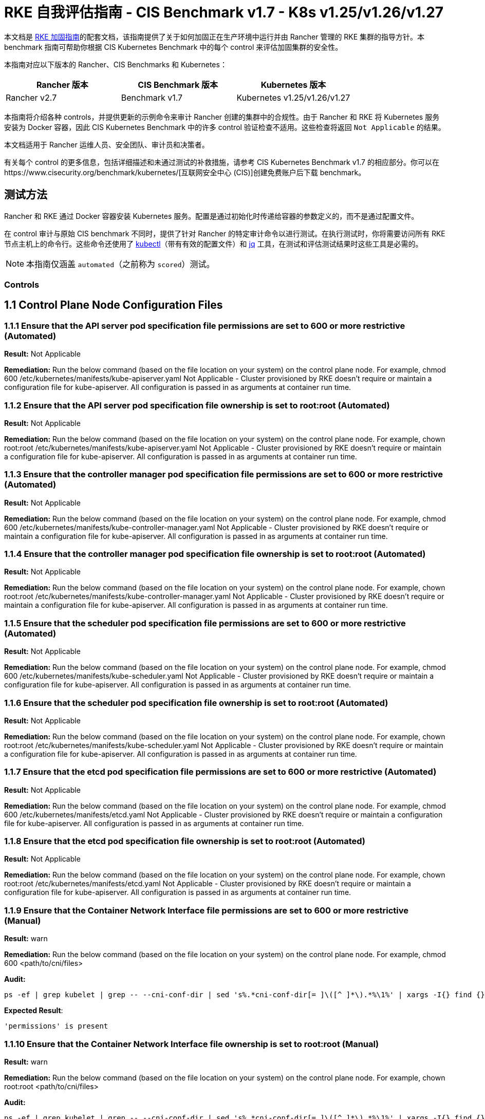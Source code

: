 = RKE 自我评估指南 - CIS Benchmark v1.7 - K8s v1.25/v1.26/v1.27

本文档是 xref:security/hardening-guides/rke1/rke1.adoc[RKE 加固指南]的配套文档，该指南提供了关于如何加固正在生产环境中运行并由 Rancher 管理的 RKE 集群的指导方针。本 benchmark 指南可帮助你根据 CIS Kubernetes Benchmark 中的每个 control 来评估加固集群的安全性。

本指南对应以下版本的 Rancher、CIS Benchmarks 和 Kubernetes：

|===
| Rancher 版本 | CIS Benchmark 版本 | Kubernetes 版本

| Rancher v2.7
| Benchmark v1.7
| Kubernetes v1.25/v1.26/v1.27
|===

本指南将介绍各种 controls，并提供更新的示例命令来审计 Rancher 创建的集群中的合规性。由于 Rancher 和 RKE 将 Kubernetes 服务安装为 Docker 容器，因此 CIS Kubernetes Benchmark 中的许多 control 验证检查不适用。这些检查将返回 `Not Applicable` 的结果。

本文档适用于 Rancher 运维人员、安全团队、审计员和决策者。

有关每个 control 的更多信息，包括详细描述和未通过测试的补救措施，请参考 CIS Kubernetes Benchmark v1.7 的相应部分。你可以在https://www.cisecurity.org/benchmark/kubernetes/[互联网安全中心 (CIS)]创建免费账户后下载 benchmark。

== 测试方法

Rancher 和 RKE 通过 Docker 容器安装 Kubernetes 服务。配置是通过初始化时传递给容器的参数定义的，而不是通过配置文件。

在 control 审计与原始 CIS benchmark 不同时，提供了针对 Rancher 的特定审计命令以进行测试。在执行测试时，你将需要访问所有 RKE 节点主机上的命令行。这些命令还使用了 https://kubernetes.io/docs/tasks/tools/[kubectl]（带有有效的配置文件）和 https://stedolan.github.io/jq/[jq] 工具，在测试和评估测试结果时这些工具是必需的。

[NOTE]
====

本指南仅涵盖 `automated`（之前称为 `scored`）测试。
====


=== Controls

== 1.1 Control Plane Node Configuration Files

=== 1.1.1 Ensure that the API server pod specification file permissions are set to 600 or more restrictive (Automated)

*Result:* Not Applicable

*Remediation:*
Run the below command (based on the file location on your system) on the
control plane node.
For example, chmod 600 /etc/kubernetes/manifests/kube-apiserver.yaml
Not Applicable - Cluster provisioned by RKE doesn't require or maintain a configuration file for kube-apiserver.
All configuration is passed in as arguments at container run time.

=== 1.1.2 Ensure that the API server pod specification file ownership is set to root:root (Automated)

*Result:* Not Applicable

*Remediation:*
Run the below command (based on the file location on your system) on the control plane node.
For example, chown root:root /etc/kubernetes/manifests/kube-apiserver.yaml
Not Applicable - Cluster provisioned by RKE doesn't require or maintain a configuration file for kube-apiserver.
All configuration is passed in as arguments at container run time.

=== 1.1.3 Ensure that the controller manager pod specification file permissions are set to 600 or more restrictive (Automated)

*Result:* Not Applicable

*Remediation:*
Run the below command (based on the file location on your system) on the control plane node.
For example, chmod 600 /etc/kubernetes/manifests/kube-controller-manager.yaml
Not Applicable - Cluster provisioned by RKE doesn't require or maintain a configuration file for kube-apiserver.
All configuration is passed in as arguments at container run time.

=== 1.1.4 Ensure that the controller manager pod specification file ownership is set to root:root (Automated)

*Result:* Not Applicable

*Remediation:*
Run the below command (based on the file location on your system) on the control plane node.
For example, chown root:root /etc/kubernetes/manifests/kube-controller-manager.yaml
Not Applicable - Cluster provisioned by RKE doesn't require or maintain a configuration file for kube-apiserver.
All configuration is passed in as arguments at container run time.

=== 1.1.5 Ensure that the scheduler pod specification file permissions are set to 600 or more restrictive (Automated)

*Result:* Not Applicable

*Remediation:*
Run the below command (based on the file location on your system) on the control plane node.
For example, chmod 600 /etc/kubernetes/manifests/kube-scheduler.yaml
Not Applicable - Cluster provisioned by RKE doesn't require or maintain a configuration file for kube-apiserver.
All configuration is passed in as arguments at container run time.

=== 1.1.6 Ensure that the scheduler pod specification file ownership is set to root:root (Automated)

*Result:* Not Applicable

*Remediation:*
Run the below command (based on the file location on your system) on the control plane node.
For example, chown root:root /etc/kubernetes/manifests/kube-scheduler.yaml
Not Applicable - Cluster provisioned by RKE doesn't require or maintain a configuration file for kube-apiserver.
All configuration is passed in as arguments at container run time.

=== 1.1.7 Ensure that the etcd pod specification file permissions are set to 600 or more restrictive (Automated)

*Result:* Not Applicable

*Remediation:*
Run the below command (based on the file location on your system) on the control plane node.
For example,
chmod 600 /etc/kubernetes/manifests/etcd.yaml
Not Applicable - Cluster provisioned by RKE doesn't require or maintain a configuration file for kube-apiserver.
All configuration is passed in as arguments at container run time.

=== 1.1.8 Ensure that the etcd pod specification file ownership is set to root:root (Automated)

*Result:* Not Applicable

*Remediation:*
Run the below command (based on the file location on your system) on the control plane node.
For example,
chown root:root /etc/kubernetes/manifests/etcd.yaml
Not Applicable - Cluster provisioned by RKE doesn't require or maintain a configuration file for kube-apiserver.
All configuration is passed in as arguments at container run time.

=== 1.1.9 Ensure that the Container Network Interface file permissions are set to 600 or more restrictive (Manual)

*Result:* warn

*Remediation:*
Run the below command (based on the file location on your system) on the control plane node.
For example, chmod 600 <path/to/cni/files>

*Audit:*

[,bash]
----
ps -ef | grep kubelet | grep -- --cni-conf-dir | sed 's%.*cni-conf-dir[= ]\([^ ]*\).*%\1%' | xargs -I{} find {} -mindepth 1 | xargs --no-run-if-empty stat -c permissions=%a find /var/lib/cni/networks -type f 2> /dev/null | xargs --no-run-if-empty stat -c permissions=%a
----

*Expected Result*:

[,console]
----
'permissions' is present
----

=== 1.1.10 Ensure that the Container Network Interface file ownership is set to root:root (Manual)

*Result:* warn

*Remediation:*
Run the below command (based on the file location on your system) on the control plane node.
For example,
chown root:root <path/to/cni/files>

*Audit:*

[,bash]
----
ps -ef | grep kubelet | grep -- --cni-conf-dir | sed 's%.*cni-conf-dir[= ]\([^ ]*\).*%\1%' | xargs -I{} find {} -mindepth 1 | xargs --no-run-if-empty stat -c %U:%G find /var/lib/cni/networks -type f 2> /dev/null | xargs --no-run-if-empty stat -c %U:%G
----

*Expected Result*:

[,console]
----
'root:root' is present
----

=== 1.1.11 Ensure that the etcd data directory permissions are set to 700 or more restrictive (Automated)

*Result:* pass

*Remediation:*
On the etcd server node, get the etcd data directory, passed as an argument --data-dir,
from the command 'ps -ef | grep etcd'.
Run the below command (based on the etcd data directory found above). For example,
chmod 700 /var/lib/etcd

*Audit:*

[,bash]
----
stat -c %a /node/var/lib/etcd
----

*Expected Result*:

[,console]
----
'700' is equal to '700'
----

*Returned Value*:

[,console]
----
700
----

=== 1.1.12 Ensure that the etcd data directory ownership is set to etcd:etcd (Automated)

*Result:* pass

*Remediation:*
On the etcd server node, get the etcd data directory, passed as an argument --data-dir,
from the command 'ps -ef | grep etcd'.
Run the below command (based on the etcd data directory found above).
For example, chown etcd:etcd /var/lib/etcd

*Audit:*

[,bash]
----
stat -c %U:%G /node/var/lib/etcd
----

*Expected Result*:

[,console]
----
'etcd:etcd' is present
----

*Returned Value*:

[,console]
----
etcd:etcd
----

=== 1.1.13 Ensure that the admin.conf file permissions are set to 600 or more restrictive (Automated)

*Result:* Not Applicable

*Remediation:*
Run the below command (based on the file location on your system) on the control plane node.
For example, chmod 600 /etc/kubernetes/admin.conf
Not Applicable - Cluster provisioned by RKE does not store the kubernetes default kubeconfig credentials file on the nodes.

=== 1.1.14 Ensure that the admin.conf file ownership is set to root:root (Automated)

*Result:* Not Applicable

*Remediation:*
Run the below command (based on the file location on your system) on the control plane node.
For example, chown root:root /etc/kubernetes/admin.conf
Not Applicable - Cluster provisioned by RKE does not store the kubernetes default kubeconfig credentials file on the nodes.

=== 1.1.15 Ensure that the scheduler.conf file permissions are set to 600 or more restrictive (Automated)

*Result:* Not Applicable

*Remediation:*
Run the below command (based on the file location on your system) on the control plane node.
For example,
chmod 600 scheduler
Not Applicable - Cluster provisioned by RKE doesn't require or maintain a configuration file for scheduler.
All configuration is passed in as arguments at container run time.

=== 1.1.16 Ensure that the scheduler.conf file ownership is set to root:root (Automated)

*Result:* Not Applicable

*Remediation:*
Run the below command (based on the file location on your system) on the control plane node.
For example,
chown root:root scheduler
Not Applicable - Cluster provisioned by RKE doesn't require or maintain a configuration file for scheduler.
All configuration is passed in as arguments at container run time.

=== 1.1.17 Ensure that the controller-manager.conf file permissions are set to 600 or more restrictive (Automated)

*Result:* Not Applicable

*Remediation:*
Run the below command (based on the file location on your system) on the control plane node.
For example,
chmod 600 controllermanager
Not Applicable - Cluster provisioned by RKE doesn't require or maintain a configuration file for controller-manager.
All configuration is passed in as arguments at container run time.

=== 1.1.18 Ensure that the controller-manager.conf file ownership is set to root:root (Automated)

*Result:* Not Applicable

*Remediation:*
Run the below command (based on the file location on your system) on the control plane node.
For example,
chown root:root controllermanager
Not Applicable - Cluster provisioned by RKE doesn't require or maintain a configuration file for controller-manager.
All configuration is passed in as arguments at container run time.

=== 1.1.19 Ensure that the Kubernetes PKI directory and file ownership is set to root:root (Automated)

*Result:* pass

*Remediation:*
Run the below command (based on the file location on your system) on the control plane node.
For example,
chown -R root:root /etc/kubernetes/pki/

*Audit Script:* `check_files_owner_in_dir.sh`

[,bash]
----
#!/usr/bin/env bash

# This script is used to ensure the owner is set to root:root for
# the given directory and all the files in it
#
# inputs:
#   $1 = /full/path/to/directory
#
# outputs:
#   true/false

INPUT_DIR=$1

if [[ "${INPUT_DIR}" == "" ]]; then
    echo "false"
    exit
fi

if [[ $(stat -c %U:%G ${INPUT_DIR}) != "root:root" ]]; then
    echo "false"
    exit
fi

statInfoLines=$(stat -c "%n %U:%G" ${INPUT_DIR}/*)
while read -r statInfoLine; do
  f=$(echo ${statInfoLine} | cut -d' ' -f1)
  p=$(echo ${statInfoLine} | cut -d' ' -f2)

  if [[ $(basename "$f" .pem) == "kube-etcd-"* ]]; then
    if [[ "$p" != "root:root" && "$p" != "etcd:etcd" ]]; then
      echo "false"
      exit
    fi
  else
    if [[ "$p" != "root:root" ]]; then
      echo "false"
      exit
    fi
  fi
done <<< "${statInfoLines}"


echo "true"
exit
----

*Audit Execution:*

[,bash]
----
./check_files_owner_in_dir.sh /node/etc/kubernetes/ssl
----

*Expected Result*:

[,console]
----
'true' is equal to 'true'
----

*Returned Value*:

[,console]
----
true
----

=== 1.1.20 Ensure that the Kubernetes PKI certificate file permissions are set to 600 or more restrictive (Manual)

*Result:* warn

*Remediation:*
Run the below command (based on the file location on your system) on the control plane node.
For example,
find /node/etc/kubernetes/ssl/ -name '__.pem' ! -name '__key.pem' -exec chmod -R 600 {} +

*Audit:*

[,bash]
----
find /node/etc/kubernetes/ssl/ -name '*.pem' ! -name '*key.pem' | xargs stat -c permissions=%a
----

*Expected Result*:

[,console]
----
permissions has permissions 644, expected 600 or more restrictive
----

*Returned Value*:

[,console]
----
permissions=600 permissions=600 permissions=600 permissions=600 permissions=600 permissions=644 permissions=600 permissions=600 permissions=600 permissions=600 permissions=600
----

=== 1.1.21 Ensure that the Kubernetes PKI key file permissions are set to 600 (Manual)

*Result:* pass

*Remediation:*
Run the below command (based on the file location on your system) on the control plane node.
For example,
find /node/etc/kubernetes/ssl/ -name '*key.pem' -exec chmod -R 600 {} +

*Audit:*

[,bash]
----
find /node/etc/kubernetes/ssl/ -name '*key.pem' | xargs stat -c permissions=%a
----

*Expected Result*:

[,console]
----
permissions has permissions 600, expected 600 or more restrictive
----

*Returned Value*:

[,console]
----
permissions=600 permissions=600 permissions=600 permissions=600 permissions=600 permissions=600 permissions=600 permissions=600 permissions=600 permissions=600 permissions=600
----

== 1.2 API Server

=== 1.2.1 Ensure that the --anonymous-auth argument is set to false (Automated)

*Result:* pass

*Remediation:*
Edit the API server pod specification file /etc/kubernetes/manifests/kube-apiserver.yaml
on the control plane node and set the below parameter.
--anonymous-auth=false

*Audit:*

[,bash]
----
/bin/ps -ef | grep kube-apiserver | grep -v grep
----

*Expected Result*:

[,console]
----
'--anonymous-auth' is equal to 'false'
----

*Returned Value*:

[,console]
----
root 4018 3998 5 Sep11 ? 01:03:21 kube-apiserver --advertise-address=172.31.4.224 --audit-log-path=/var/log/kube-audit/audit-log.json --audit-log-maxbackup=10 --requestheader-allowed-names=kube-apiserver-proxy-client --service-cluster-ip-range=10.43.0.0/16 --enable-admission-plugins=NamespaceLifecycle,LimitRanger,ServiceAccount,DefaultStorageClass,DefaultTolerationSeconds,MutatingAdmissionWebhook,ValidatingAdmissionWebhook,ResourceQuota,NodeRestriction,Priority,TaintNodesByCondition,PersistentVolumeClaimResize,EventRateLimit --requestheader-extra-headers-prefix=X-Remote-Extra- --tls-private-key-file=/etc/kubernetes/ssl/kube-apiserver-key.pem --storage-backend=etcd3 --anonymous-auth=false --bind-address=0.0.0.0 --cloud-provider= --etcd-certfile=/etc/kubernetes/ssl/kube-node.pem --requestheader-client-ca-file=/etc/kubernetes/ssl/kube-apiserver-requestheader-ca.pem --service-node-port-range=30000-32767 --profiling=false --proxy-client-key-file=/etc/kubernetes/ssl/kube-apiserver-proxy-client-key.pem --encryption-provider-config=/etc/kubernetes/ssl/encryption.yaml --runtime-config=authorization.k8s.io/v1beta1=true --kubelet-preferred-address-types=InternalIP,ExternalIP,Hostname --service-account-lookup=true --etcd-servers=https://172.31.4.224:2379 --api-audiences=unknown --requestheader-group-headers=X-Remote-Group --service-account-issuer=rke --audit-log-maxsize=100 --service-account-key-file=/etc/kubernetes/ssl/kube-service-account-token-key.pem --secure-port=6443 --service-account-signing-key-file=/etc/kubernetes/ssl/kube-service-account-token-key.pem --authorization-mode=Node,RBAC --tls-cipher-suites=TLS_ECDHE_ECDSA_WITH_AES_128_GCM_SHA256,TLS_ECDHE_ECDSA_WITH_AES_256_GCM_SHA384,TLS_ECDHE_ECDSA_WITH_CHACHA20_POLY1305,TLS_ECDHE_RSA_WITH_AES_128_GCM_SHA256,TLS_ECDHE_RSA_WITH_AES_256_GCM_SHA384,TLS_ECDHE_RSA_WITH_CHACHA20_POLY1305 --audit-log-maxage=30 --audit-log-format=json --etcd-prefix=/registry --kubelet-client-certificate=/etc/kubernetes/ssl/kube-apiserver.pem --authentication-token-webhook-config-file=/etc/kubernetes/kube-api-authn-webhook.yaml --kubelet-certificate-authority=/etc/kubernetes/ssl/kube-ca.pem --kubelet-client-key=/etc/kubernetes/ssl/kube-apiserver-key.pem --proxy-client-cert-file=/etc/kubernetes/ssl/kube-apiserver-proxy-client.pem --tls-cert-file=/etc/kubernetes/ssl/kube-apiserver.pem --authentication-token-webhook-cache-ttl=5s --admission-control-config-file=/etc/kubernetes/admission.yaml --client-ca-file=/etc/kubernetes/ssl/kube-ca.pem --etcd-cafile=/etc/kubernetes/ssl/kube-ca.pem --etcd-keyfile=/etc/kubernetes/ssl/kube-node-key.pem --requestheader-username-headers=X-Remote-User --allow-privileged=true --audit-policy-file=/etc/kubernetes/audit-policy.yaml
----

=== 1.2.2 Ensure that the --token-auth-file parameter is not set (Automated)

*Result:* pass

*Remediation:*
Follow the documentation and configure alternate mechanisms for authentication. Then,
edit the API server pod specification file /etc/kubernetes/manifests/kube-apiserver.yaml
on the control plane node and remove the --token-auth-file=<filename> parameter.

*Audit:*

[,bash]
----
/bin/ps -ef | grep kube-apiserver | grep -v grep
----

*Expected Result*:

[,console]
----
'--token-auth-file' is not present
----

*Returned Value*:

[,console]
----
root 4018 3998 5 Sep11 ? 01:03:21 kube-apiserver --advertise-address=172.31.4.224 --audit-log-path=/var/log/kube-audit/audit-log.json --audit-log-maxbackup=10 --requestheader-allowed-names=kube-apiserver-proxy-client --service-cluster-ip-range=10.43.0.0/16 --enable-admission-plugins=NamespaceLifecycle,LimitRanger,ServiceAccount,DefaultStorageClass,DefaultTolerationSeconds,MutatingAdmissionWebhook,ValidatingAdmissionWebhook,ResourceQuota,NodeRestriction,Priority,TaintNodesByCondition,PersistentVolumeClaimResize,EventRateLimit --requestheader-extra-headers-prefix=X-Remote-Extra- --tls-private-key-file=/etc/kubernetes/ssl/kube-apiserver-key.pem --storage-backend=etcd3 --anonymous-auth=false --bind-address=0.0.0.0 --cloud-provider= --etcd-certfile=/etc/kubernetes/ssl/kube-node.pem --requestheader-client-ca-file=/etc/kubernetes/ssl/kube-apiserver-requestheader-ca.pem --service-node-port-range=30000-32767 --profiling=false --proxy-client-key-file=/etc/kubernetes/ssl/kube-apiserver-proxy-client-key.pem --encryption-provider-config=/etc/kubernetes/ssl/encryption.yaml --runtime-config=authorization.k8s.io/v1beta1=true --kubelet-preferred-address-types=InternalIP,ExternalIP,Hostname --service-account-lookup=true --etcd-servers=https://172.31.4.224:2379 --api-audiences=unknown --requestheader-group-headers=X-Remote-Group --service-account-issuer=rke --audit-log-maxsize=100 --service-account-key-file=/etc/kubernetes/ssl/kube-service-account-token-key.pem --secure-port=6443 --service-account-signing-key-file=/etc/kubernetes/ssl/kube-service-account-token-key.pem --authorization-mode=Node,RBAC --tls-cipher-suites=TLS_ECDHE_ECDSA_WITH_AES_128_GCM_SHA256,TLS_ECDHE_ECDSA_WITH_AES_256_GCM_SHA384,TLS_ECDHE_ECDSA_WITH_CHACHA20_POLY1305,TLS_ECDHE_RSA_WITH_AES_128_GCM_SHA256,TLS_ECDHE_RSA_WITH_AES_256_GCM_SHA384,TLS_ECDHE_RSA_WITH_CHACHA20_POLY1305 --audit-log-maxage=30 --audit-log-format=json --etcd-prefix=/registry --kubelet-client-certificate=/etc/kubernetes/ssl/kube-apiserver.pem --authentication-token-webhook-config-file=/etc/kubernetes/kube-api-authn-webhook.yaml --kubelet-certificate-authority=/etc/kubernetes/ssl/kube-ca.pem --kubelet-client-key=/etc/kubernetes/ssl/kube-apiserver-key.pem --proxy-client-cert-file=/etc/kubernetes/ssl/kube-apiserver-proxy-client.pem --tls-cert-file=/etc/kubernetes/ssl/kube-apiserver.pem --authentication-token-webhook-cache-ttl=5s --admission-control-config-file=/etc/kubernetes/admission.yaml --client-ca-file=/etc/kubernetes/ssl/kube-ca.pem --etcd-cafile=/etc/kubernetes/ssl/kube-ca.pem --etcd-keyfile=/etc/kubernetes/ssl/kube-node-key.pem --requestheader-username-headers=X-Remote-User --allow-privileged=true --audit-policy-file=/etc/kubernetes/audit-policy.yaml
----

=== 1.2.3 Ensure that the --DenyServiceExternalIPs is not set (Automated)

*Result:* pass

*Remediation:*
Edit the API server pod specification file /etc/kubernetes/manifests/kube-apiserver.yaml
on the control plane node and remove the `DenyServiceExternalIPs`
from enabled admission plugins.

*Audit:*

[,bash]
----
/bin/ps -ef | grep kube-apiserver | grep -v grep
----

*Expected Result*:

[,console]
----
'--enable-admission-plugins' does not have 'DenyServiceExternalIPs' OR '--enable-admission-plugins' is not present
----

*Returned Value*:

[,console]
----
root 4018 3998 5 Sep11 ? 01:03:21 kube-apiserver --advertise-address=172.31.4.224 --audit-log-path=/var/log/kube-audit/audit-log.json --audit-log-maxbackup=10 --requestheader-allowed-names=kube-apiserver-proxy-client --service-cluster-ip-range=10.43.0.0/16 --enable-admission-plugins=NamespaceLifecycle,LimitRanger,ServiceAccount,DefaultStorageClass,DefaultTolerationSeconds,MutatingAdmissionWebhook,ValidatingAdmissionWebhook,ResourceQuota,NodeRestriction,Priority,TaintNodesByCondition,PersistentVolumeClaimResize,EventRateLimit --requestheader-extra-headers-prefix=X-Remote-Extra- --tls-private-key-file=/etc/kubernetes/ssl/kube-apiserver-key.pem --storage-backend=etcd3 --anonymous-auth=false --bind-address=0.0.0.0 --cloud-provider= --etcd-certfile=/etc/kubernetes/ssl/kube-node.pem --requestheader-client-ca-file=/etc/kubernetes/ssl/kube-apiserver-requestheader-ca.pem --service-node-port-range=30000-32767 --profiling=false --proxy-client-key-file=/etc/kubernetes/ssl/kube-apiserver-proxy-client-key.pem --encryption-provider-config=/etc/kubernetes/ssl/encryption.yaml --runtime-config=authorization.k8s.io/v1beta1=true --kubelet-preferred-address-types=InternalIP,ExternalIP,Hostname --service-account-lookup=true --etcd-servers=https://172.31.4.224:2379 --api-audiences=unknown --requestheader-group-headers=X-Remote-Group --service-account-issuer=rke --audit-log-maxsize=100 --service-account-key-file=/etc/kubernetes/ssl/kube-service-account-token-key.pem --secure-port=6443 --service-account-signing-key-file=/etc/kubernetes/ssl/kube-service-account-token-key.pem --authorization-mode=Node,RBAC --tls-cipher-suites=TLS_ECDHE_ECDSA_WITH_AES_128_GCM_SHA256,TLS_ECDHE_ECDSA_WITH_AES_256_GCM_SHA384,TLS_ECDHE_ECDSA_WITH_CHACHA20_POLY1305,TLS_ECDHE_RSA_WITH_AES_128_GCM_SHA256,TLS_ECDHE_RSA_WITH_AES_256_GCM_SHA384,TLS_ECDHE_RSA_WITH_CHACHA20_POLY1305 --audit-log-maxage=30 --audit-log-format=json --etcd-prefix=/registry --kubelet-client-certificate=/etc/kubernetes/ssl/kube-apiserver.pem --authentication-token-webhook-config-file=/etc/kubernetes/kube-api-authn-webhook.yaml --kubelet-certificate-authority=/etc/kubernetes/ssl/kube-ca.pem --kubelet-client-key=/etc/kubernetes/ssl/kube-apiserver-key.pem --proxy-client-cert-file=/etc/kubernetes/ssl/kube-apiserver-proxy-client.pem --tls-cert-file=/etc/kubernetes/ssl/kube-apiserver.pem --authentication-token-webhook-cache-ttl=5s --admission-control-config-file=/etc/kubernetes/admission.yaml --client-ca-file=/etc/kubernetes/ssl/kube-ca.pem --etcd-cafile=/etc/kubernetes/ssl/kube-ca.pem --etcd-keyfile=/etc/kubernetes/ssl/kube-node-key.pem --requestheader-username-headers=X-Remote-User --allow-privileged=true --audit-policy-file=/etc/kubernetes/audit-policy.yaml
----

=== 1.2.4 Ensure that the --kubelet-client-certificate and --kubelet-client-key arguments are set as appropriate (Automated)

*Result:* pass

*Remediation:*
Follow the Kubernetes documentation and set up the TLS connection between the
apiserver and kubelets. Then, edit API server pod specification file
/etc/kubernetes/manifests/kube-apiserver.yaml on the control plane node and set the
kubelet client certificate and key parameters as below.
--kubelet-client-certificate=<path/to/client-certificate-file>
--kubelet-client-key=<path/to/client-key-file>

*Audit:*

[,bash]
----
/bin/ps -ef | grep kube-apiserver | grep -v grep
----

*Expected Result*:

[,console]
----
'--kubelet-client-certificate' is present AND '--kubelet-client-key' is present
----

*Returned Value*:

[,console]
----
root 4018 3998 5 Sep11 ? 01:03:21 kube-apiserver --advertise-address=172.31.4.224 --audit-log-path=/var/log/kube-audit/audit-log.json --audit-log-maxbackup=10 --requestheader-allowed-names=kube-apiserver-proxy-client --service-cluster-ip-range=10.43.0.0/16 --enable-admission-plugins=NamespaceLifecycle,LimitRanger,ServiceAccount,DefaultStorageClass,DefaultTolerationSeconds,MutatingAdmissionWebhook,ValidatingAdmissionWebhook,ResourceQuota,NodeRestriction,Priority,TaintNodesByCondition,PersistentVolumeClaimResize,EventRateLimit --requestheader-extra-headers-prefix=X-Remote-Extra- --tls-private-key-file=/etc/kubernetes/ssl/kube-apiserver-key.pem --storage-backend=etcd3 --anonymous-auth=false --bind-address=0.0.0.0 --cloud-provider= --etcd-certfile=/etc/kubernetes/ssl/kube-node.pem --requestheader-client-ca-file=/etc/kubernetes/ssl/kube-apiserver-requestheader-ca.pem --service-node-port-range=30000-32767 --profiling=false --proxy-client-key-file=/etc/kubernetes/ssl/kube-apiserver-proxy-client-key.pem --encryption-provider-config=/etc/kubernetes/ssl/encryption.yaml --runtime-config=authorization.k8s.io/v1beta1=true --kubelet-preferred-address-types=InternalIP,ExternalIP,Hostname --service-account-lookup=true --etcd-servers=https://172.31.4.224:2379 --api-audiences=unknown --requestheader-group-headers=X-Remote-Group --service-account-issuer=rke --audit-log-maxsize=100 --service-account-key-file=/etc/kubernetes/ssl/kube-service-account-token-key.pem --secure-port=6443 --service-account-signing-key-file=/etc/kubernetes/ssl/kube-service-account-token-key.pem --authorization-mode=Node,RBAC --tls-cipher-suites=TLS_ECDHE_ECDSA_WITH_AES_128_GCM_SHA256,TLS_ECDHE_ECDSA_WITH_AES_256_GCM_SHA384,TLS_ECDHE_ECDSA_WITH_CHACHA20_POLY1305,TLS_ECDHE_RSA_WITH_AES_128_GCM_SHA256,TLS_ECDHE_RSA_WITH_AES_256_GCM_SHA384,TLS_ECDHE_RSA_WITH_CHACHA20_POLY1305 --audit-log-maxage=30 --audit-log-format=json --etcd-prefix=/registry --kubelet-client-certificate=/etc/kubernetes/ssl/kube-apiserver.pem --authentication-token-webhook-config-file=/etc/kubernetes/kube-api-authn-webhook.yaml --kubelet-certificate-authority=/etc/kubernetes/ssl/kube-ca.pem --kubelet-client-key=/etc/kubernetes/ssl/kube-apiserver-key.pem --proxy-client-cert-file=/etc/kubernetes/ssl/kube-apiserver-proxy-client.pem --tls-cert-file=/etc/kubernetes/ssl/kube-apiserver.pem --authentication-token-webhook-cache-ttl=5s --admission-control-config-file=/etc/kubernetes/admission.yaml --client-ca-file=/etc/kubernetes/ssl/kube-ca.pem --etcd-cafile=/etc/kubernetes/ssl/kube-ca.pem --etcd-keyfile=/etc/kubernetes/ssl/kube-node-key.pem --requestheader-username-headers=X-Remote-User --allow-privileged=true --audit-policy-file=/etc/kubernetes/audit-policy.yaml
----

=== 1.2.5 Ensure that the --kubelet-certificate-authority argument is set as appropriate (Automated)

*Result:* Not Applicable

*Remediation:*
Follow the Kubernetes documentation and setup the TLS connection between
the apiserver and kubelets. Then, edit the API server pod specification file
/etc/kubernetes/manifests/kube-apiserver.yaml on the control plane node and set the
--kubelet-certificate-authority parameter to the path to the cert file for the certificate authority.
--kubelet-certificate-authority=<ca-string>
When generating serving certificates, functionality could break in conjunction with hostname overrides which are required for certain cloud providers.

=== 1.2.6 Ensure that the --authorization-mode argument is not set to AlwaysAllow (Automated)

*Result:* pass

*Remediation:*
Edit the API server pod specification file /etc/kubernetes/manifests/kube-apiserver.yaml
on the control plane node and set the --authorization-mode parameter to values other than AlwaysAllow.
One such example could be as below.
--authorization-mode=RBAC

*Audit:*

[,bash]
----
/bin/ps -ef | grep kube-apiserver | grep -v grep
----

*Expected Result*:

[,console]
----
'--authorization-mode' does not have 'AlwaysAllow'
----

*Returned Value*:

[,console]
----
root 4018 3998 5 Sep11 ? 01:03:21 kube-apiserver --advertise-address=172.31.4.224 --audit-log-path=/var/log/kube-audit/audit-log.json --audit-log-maxbackup=10 --requestheader-allowed-names=kube-apiserver-proxy-client --service-cluster-ip-range=10.43.0.0/16 --enable-admission-plugins=NamespaceLifecycle,LimitRanger,ServiceAccount,DefaultStorageClass,DefaultTolerationSeconds,MutatingAdmissionWebhook,ValidatingAdmissionWebhook,ResourceQuota,NodeRestriction,Priority,TaintNodesByCondition,PersistentVolumeClaimResize,EventRateLimit --requestheader-extra-headers-prefix=X-Remote-Extra- --tls-private-key-file=/etc/kubernetes/ssl/kube-apiserver-key.pem --storage-backend=etcd3 --anonymous-auth=false --bind-address=0.0.0.0 --cloud-provider= --etcd-certfile=/etc/kubernetes/ssl/kube-node.pem --requestheader-client-ca-file=/etc/kubernetes/ssl/kube-apiserver-requestheader-ca.pem --service-node-port-range=30000-32767 --profiling=false --proxy-client-key-file=/etc/kubernetes/ssl/kube-apiserver-proxy-client-key.pem --encryption-provider-config=/etc/kubernetes/ssl/encryption.yaml --runtime-config=authorization.k8s.io/v1beta1=true --kubelet-preferred-address-types=InternalIP,ExternalIP,Hostname --service-account-lookup=true --etcd-servers=https://172.31.4.224:2379 --api-audiences=unknown --requestheader-group-headers=X-Remote-Group --service-account-issuer=rke --audit-log-maxsize=100 --service-account-key-file=/etc/kubernetes/ssl/kube-service-account-token-key.pem --secure-port=6443 --service-account-signing-key-file=/etc/kubernetes/ssl/kube-service-account-token-key.pem --authorization-mode=Node,RBAC --tls-cipher-suites=TLS_ECDHE_ECDSA_WITH_AES_128_GCM_SHA256,TLS_ECDHE_ECDSA_WITH_AES_256_GCM_SHA384,TLS_ECDHE_ECDSA_WITH_CHACHA20_POLY1305,TLS_ECDHE_RSA_WITH_AES_128_GCM_SHA256,TLS_ECDHE_RSA_WITH_AES_256_GCM_SHA384,TLS_ECDHE_RSA_WITH_CHACHA20_POLY1305 --audit-log-maxage=30 --audit-log-format=json --etcd-prefix=/registry --kubelet-client-certificate=/etc/kubernetes/ssl/kube-apiserver.pem --authentication-token-webhook-config-file=/etc/kubernetes/kube-api-authn-webhook.yaml --kubelet-certificate-authority=/etc/kubernetes/ssl/kube-ca.pem --kubelet-client-key=/etc/kubernetes/ssl/kube-apiserver-key.pem --proxy-client-cert-file=/etc/kubernetes/ssl/kube-apiserver-proxy-client.pem --tls-cert-file=/etc/kubernetes/ssl/kube-apiserver.pem --authentication-token-webhook-cache-ttl=5s --admission-control-config-file=/etc/kubernetes/admission.yaml --client-ca-file=/etc/kubernetes/ssl/kube-ca.pem --etcd-cafile=/etc/kubernetes/ssl/kube-ca.pem --etcd-keyfile=/etc/kubernetes/ssl/kube-node-key.pem --requestheader-username-headers=X-Remote-User --allow-privileged=true --audit-policy-file=/etc/kubernetes/audit-policy.yaml
----

=== 1.2.7 Ensure that the --authorization-mode argument includes Node (Automated)

*Result:* pass

*Remediation:*
Edit the API server pod specification file /etc/kubernetes/manifests/kube-apiserver.yaml
on the control plane node and set the --authorization-mode parameter to a value that includes Node.
--authorization-mode=Node,RBAC

*Audit:*

[,bash]
----
/bin/ps -ef | grep kube-apiserver | grep -v grep
----

*Expected Result*:

[,console]
----
'--authorization-mode' has 'Node'
----

*Returned Value*:

[,console]
----
root 4018 3998 5 Sep11 ? 01:03:21 kube-apiserver --advertise-address=172.31.4.224 --audit-log-path=/var/log/kube-audit/audit-log.json --audit-log-maxbackup=10 --requestheader-allowed-names=kube-apiserver-proxy-client --service-cluster-ip-range=10.43.0.0/16 --enable-admission-plugins=NamespaceLifecycle,LimitRanger,ServiceAccount,DefaultStorageClass,DefaultTolerationSeconds,MutatingAdmissionWebhook,ValidatingAdmissionWebhook,ResourceQuota,NodeRestriction,Priority,TaintNodesByCondition,PersistentVolumeClaimResize,EventRateLimit --requestheader-extra-headers-prefix=X-Remote-Extra- --tls-private-key-file=/etc/kubernetes/ssl/kube-apiserver-key.pem --storage-backend=etcd3 --anonymous-auth=false --bind-address=0.0.0.0 --cloud-provider= --etcd-certfile=/etc/kubernetes/ssl/kube-node.pem --requestheader-client-ca-file=/etc/kubernetes/ssl/kube-apiserver-requestheader-ca.pem --service-node-port-range=30000-32767 --profiling=false --proxy-client-key-file=/etc/kubernetes/ssl/kube-apiserver-proxy-client-key.pem --encryption-provider-config=/etc/kubernetes/ssl/encryption.yaml --runtime-config=authorization.k8s.io/v1beta1=true --kubelet-preferred-address-types=InternalIP,ExternalIP,Hostname --service-account-lookup=true --etcd-servers=https://172.31.4.224:2379 --api-audiences=unknown --requestheader-group-headers=X-Remote-Group --service-account-issuer=rke --audit-log-maxsize=100 --service-account-key-file=/etc/kubernetes/ssl/kube-service-account-token-key.pem --secure-port=6443 --service-account-signing-key-file=/etc/kubernetes/ssl/kube-service-account-token-key.pem --authorization-mode=Node,RBAC --tls-cipher-suites=TLS_ECDHE_ECDSA_WITH_AES_128_GCM_SHA256,TLS_ECDHE_ECDSA_WITH_AES_256_GCM_SHA384,TLS_ECDHE_ECDSA_WITH_CHACHA20_POLY1305,TLS_ECDHE_RSA_WITH_AES_128_GCM_SHA256,TLS_ECDHE_RSA_WITH_AES_256_GCM_SHA384,TLS_ECDHE_RSA_WITH_CHACHA20_POLY1305 --audit-log-maxage=30 --audit-log-format=json --etcd-prefix=/registry --kubelet-client-certificate=/etc/kubernetes/ssl/kube-apiserver.pem --authentication-token-webhook-config-file=/etc/kubernetes/kube-api-authn-webhook.yaml --kubelet-certificate-authority=/etc/kubernetes/ssl/kube-ca.pem --kubelet-client-key=/etc/kubernetes/ssl/kube-apiserver-key.pem --proxy-client-cert-file=/etc/kubernetes/ssl/kube-apiserver-proxy-client.pem --tls-cert-file=/etc/kubernetes/ssl/kube-apiserver.pem --authentication-token-webhook-cache-ttl=5s --admission-control-config-file=/etc/kubernetes/admission.yaml --client-ca-file=/etc/kubernetes/ssl/kube-ca.pem --etcd-cafile=/etc/kubernetes/ssl/kube-ca.pem --etcd-keyfile=/etc/kubernetes/ssl/kube-node-key.pem --requestheader-username-headers=X-Remote-User --allow-privileged=true --audit-policy-file=/etc/kubernetes/audit-policy.yaml
----

=== 1.2.8 Ensure that the --authorization-mode argument includes RBAC (Automated)

*Result:* pass

*Remediation:*
Edit the API server pod specification file /etc/kubernetes/manifests/kube-apiserver.yaml
on the control plane node and set the --authorization-mode parameter to a value that includes RBAC,
for example `--authorization-mode=Node,RBAC`.

*Audit:*

[,bash]
----
/bin/ps -ef | grep kube-apiserver | grep -v grep
----

*Expected Result*:

[,console]
----
'--authorization-mode' has 'RBAC'
----

*Returned Value*:

[,console]
----
root 4018 3998 5 Sep11 ? 01:03:21 kube-apiserver --advertise-address=172.31.4.224 --audit-log-path=/var/log/kube-audit/audit-log.json --audit-log-maxbackup=10 --requestheader-allowed-names=kube-apiserver-proxy-client --service-cluster-ip-range=10.43.0.0/16 --enable-admission-plugins=NamespaceLifecycle,LimitRanger,ServiceAccount,DefaultStorageClass,DefaultTolerationSeconds,MutatingAdmissionWebhook,ValidatingAdmissionWebhook,ResourceQuota,NodeRestriction,Priority,TaintNodesByCondition,PersistentVolumeClaimResize,EventRateLimit --requestheader-extra-headers-prefix=X-Remote-Extra- --tls-private-key-file=/etc/kubernetes/ssl/kube-apiserver-key.pem --storage-backend=etcd3 --anonymous-auth=false --bind-address=0.0.0.0 --cloud-provider= --etcd-certfile=/etc/kubernetes/ssl/kube-node.pem --requestheader-client-ca-file=/etc/kubernetes/ssl/kube-apiserver-requestheader-ca.pem --service-node-port-range=30000-32767 --profiling=false --proxy-client-key-file=/etc/kubernetes/ssl/kube-apiserver-proxy-client-key.pem --encryption-provider-config=/etc/kubernetes/ssl/encryption.yaml --runtime-config=authorization.k8s.io/v1beta1=true --kubelet-preferred-address-types=InternalIP,ExternalIP,Hostname --service-account-lookup=true --etcd-servers=https://172.31.4.224:2379 --api-audiences=unknown --requestheader-group-headers=X-Remote-Group --service-account-issuer=rke --audit-log-maxsize=100 --service-account-key-file=/etc/kubernetes/ssl/kube-service-account-token-key.pem --secure-port=6443 --service-account-signing-key-file=/etc/kubernetes/ssl/kube-service-account-token-key.pem --authorization-mode=Node,RBAC --tls-cipher-suites=TLS_ECDHE_ECDSA_WITH_AES_128_GCM_SHA256,TLS_ECDHE_ECDSA_WITH_AES_256_GCM_SHA384,TLS_ECDHE_ECDSA_WITH_CHACHA20_POLY1305,TLS_ECDHE_RSA_WITH_AES_128_GCM_SHA256,TLS_ECDHE_RSA_WITH_AES_256_GCM_SHA384,TLS_ECDHE_RSA_WITH_CHACHA20_POLY1305 --audit-log-maxage=30 --audit-log-format=json --etcd-prefix=/registry --kubelet-client-certificate=/etc/kubernetes/ssl/kube-apiserver.pem --authentication-token-webhook-config-file=/etc/kubernetes/kube-api-authn-webhook.yaml --kubelet-certificate-authority=/etc/kubernetes/ssl/kube-ca.pem --kubelet-client-key=/etc/kubernetes/ssl/kube-apiserver-key.pem --proxy-client-cert-file=/etc/kubernetes/ssl/kube-apiserver-proxy-client.pem --tls-cert-file=/etc/kubernetes/ssl/kube-apiserver.pem --authentication-token-webhook-cache-ttl=5s --admission-control-config-file=/etc/kubernetes/admission.yaml --client-ca-file=/etc/kubernetes/ssl/kube-ca.pem --etcd-cafile=/etc/kubernetes/ssl/kube-ca.pem --etcd-keyfile=/etc/kubernetes/ssl/kube-node-key.pem --requestheader-username-headers=X-Remote-User --allow-privileged=true --audit-policy-file=/etc/kubernetes/audit-policy.yaml
----

=== 1.2.9 Ensure that the admission control plugin EventRateLimit is set (Manual)

*Result:* pass

*Remediation:*
Follow the Kubernetes documentation and set the desired limits in a configuration file.
Then, edit the API server pod specification file /etc/kubernetes/manifests/kube-apiserver.yaml
and set the below parameters.
--enable-admission-plugins=...,EventRateLimit,...
--admission-control-config-file=<path/to/configuration/file>

*Audit:*

[,bash]
----
/bin/ps -ef | grep kube-apiserver | grep -v grep
----

*Expected Result*:

[,console]
----
'--enable-admission-plugins' has 'EventRateLimit'
----

*Returned Value*:

[,console]
----
root 4018 3998 5 Sep11 ? 01:03:22 kube-apiserver --advertise-address=172.31.4.224 --audit-log-path=/var/log/kube-audit/audit-log.json --audit-log-maxbackup=10 --requestheader-allowed-names=kube-apiserver-proxy-client --service-cluster-ip-range=10.43.0.0/16 --enable-admission-plugins=NamespaceLifecycle,LimitRanger,ServiceAccount,DefaultStorageClass,DefaultTolerationSeconds,MutatingAdmissionWebhook,ValidatingAdmissionWebhook,ResourceQuota,NodeRestriction,Priority,TaintNodesByCondition,PersistentVolumeClaimResize,EventRateLimit --requestheader-extra-headers-prefix=X-Remote-Extra- --tls-private-key-file=/etc/kubernetes/ssl/kube-apiserver-key.pem --storage-backend=etcd3 --anonymous-auth=false --bind-address=0.0.0.0 --cloud-provider= --etcd-certfile=/etc/kubernetes/ssl/kube-node.pem --requestheader-client-ca-file=/etc/kubernetes/ssl/kube-apiserver-requestheader-ca.pem --service-node-port-range=30000-32767 --profiling=false --proxy-client-key-file=/etc/kubernetes/ssl/kube-apiserver-proxy-client-key.pem --encryption-provider-config=/etc/kubernetes/ssl/encryption.yaml --runtime-config=authorization.k8s.io/v1beta1=true --kubelet-preferred-address-types=InternalIP,ExternalIP,Hostname --service-account-lookup=true --etcd-servers=https://172.31.4.224:2379 --api-audiences=unknown --requestheader-group-headers=X-Remote-Group --service-account-issuer=rke --audit-log-maxsize=100 --service-account-key-file=/etc/kubernetes/ssl/kube-service-account-token-key.pem --secure-port=6443 --service-account-signing-key-file=/etc/kubernetes/ssl/kube-service-account-token-key.pem --authorization-mode=Node,RBAC --tls-cipher-suites=TLS_ECDHE_ECDSA_WITH_AES_128_GCM_SHA256,TLS_ECDHE_ECDSA_WITH_AES_256_GCM_SHA384,TLS_ECDHE_ECDSA_WITH_CHACHA20_POLY1305,TLS_ECDHE_RSA_WITH_AES_128_GCM_SHA256,TLS_ECDHE_RSA_WITH_AES_256_GCM_SHA384,TLS_ECDHE_RSA_WITH_CHACHA20_POLY1305 --audit-log-maxage=30 --audit-log-format=json --etcd-prefix=/registry --kubelet-client-certificate=/etc/kubernetes/ssl/kube-apiserver.pem --authentication-token-webhook-config-file=/etc/kubernetes/kube-api-authn-webhook.yaml --kubelet-certificate-authority=/etc/kubernetes/ssl/kube-ca.pem --kubelet-client-key=/etc/kubernetes/ssl/kube-apiserver-key.pem --proxy-client-cert-file=/etc/kubernetes/ssl/kube-apiserver-proxy-client.pem --tls-cert-file=/etc/kubernetes/ssl/kube-apiserver.pem --authentication-token-webhook-cache-ttl=5s --admission-control-config-file=/etc/kubernetes/admission.yaml --client-ca-file=/etc/kubernetes/ssl/kube-ca.pem --etcd-cafile=/etc/kubernetes/ssl/kube-ca.pem --etcd-keyfile=/etc/kubernetes/ssl/kube-node-key.pem --requestheader-username-headers=X-Remote-User --allow-privileged=true --audit-policy-file=/etc/kubernetes/audit-policy.yaml
----

=== 1.2.10 Ensure that the admission control plugin AlwaysAdmit is not set (Automated)

*Result:* pass

*Remediation:*
Edit the API server pod specification file /etc/kubernetes/manifests/kube-apiserver.yaml
on the control plane node and either remove the --enable-admission-plugins parameter, or set it to a
value that does not include AlwaysAdmit.

*Audit:*

[,bash]
----
/bin/ps -ef | grep kube-apiserver | grep -v grep
----

*Expected Result*:

[,console]
----
'--enable-admission-plugins' does not have 'AlwaysAdmit' OR '--enable-admission-plugins' is not present
----

*Returned Value*:

[,console]
----
root 4018 3998 5 Sep11 ? 01:03:22 kube-apiserver --advertise-address=172.31.4.224 --audit-log-path=/var/log/kube-audit/audit-log.json --audit-log-maxbackup=10 --requestheader-allowed-names=kube-apiserver-proxy-client --service-cluster-ip-range=10.43.0.0/16 --enable-admission-plugins=NamespaceLifecycle,LimitRanger,ServiceAccount,DefaultStorageClass,DefaultTolerationSeconds,MutatingAdmissionWebhook,ValidatingAdmissionWebhook,ResourceQuota,NodeRestriction,Priority,TaintNodesByCondition,PersistentVolumeClaimResize,EventRateLimit --requestheader-extra-headers-prefix=X-Remote-Extra- --tls-private-key-file=/etc/kubernetes/ssl/kube-apiserver-key.pem --storage-backend=etcd3 --anonymous-auth=false --bind-address=0.0.0.0 --cloud-provider= --etcd-certfile=/etc/kubernetes/ssl/kube-node.pem --requestheader-client-ca-file=/etc/kubernetes/ssl/kube-apiserver-requestheader-ca.pem --service-node-port-range=30000-32767 --profiling=false --proxy-client-key-file=/etc/kubernetes/ssl/kube-apiserver-proxy-client-key.pem --encryption-provider-config=/etc/kubernetes/ssl/encryption.yaml --runtime-config=authorization.k8s.io/v1beta1=true --kubelet-preferred-address-types=InternalIP,ExternalIP,Hostname --service-account-lookup=true --etcd-servers=https://172.31.4.224:2379 --api-audiences=unknown --requestheader-group-headers=X-Remote-Group --service-account-issuer=rke --audit-log-maxsize=100 --service-account-key-file=/etc/kubernetes/ssl/kube-service-account-token-key.pem --secure-port=6443 --service-account-signing-key-file=/etc/kubernetes/ssl/kube-service-account-token-key.pem --authorization-mode=Node,RBAC --tls-cipher-suites=TLS_ECDHE_ECDSA_WITH_AES_128_GCM_SHA256,TLS_ECDHE_ECDSA_WITH_AES_256_GCM_SHA384,TLS_ECDHE_ECDSA_WITH_CHACHA20_POLY1305,TLS_ECDHE_RSA_WITH_AES_128_GCM_SHA256,TLS_ECDHE_RSA_WITH_AES_256_GCM_SHA384,TLS_ECDHE_RSA_WITH_CHACHA20_POLY1305 --audit-log-maxage=30 --audit-log-format=json --etcd-prefix=/registry --kubelet-client-certificate=/etc/kubernetes/ssl/kube-apiserver.pem --authentication-token-webhook-config-file=/etc/kubernetes/kube-api-authn-webhook.yaml --kubelet-certificate-authority=/etc/kubernetes/ssl/kube-ca.pem --kubelet-client-key=/etc/kubernetes/ssl/kube-apiserver-key.pem --proxy-client-cert-file=/etc/kubernetes/ssl/kube-apiserver-proxy-client.pem --tls-cert-file=/etc/kubernetes/ssl/kube-apiserver.pem --authentication-token-webhook-cache-ttl=5s --admission-control-config-file=/etc/kubernetes/admission.yaml --client-ca-file=/etc/kubernetes/ssl/kube-ca.pem --etcd-cafile=/etc/kubernetes/ssl/kube-ca.pem --etcd-keyfile=/etc/kubernetes/ssl/kube-node-key.pem --requestheader-username-headers=X-Remote-User --allow-privileged=true --audit-policy-file=/etc/kubernetes/audit-policy.yaml
----

=== 1.2.11 Ensure that the admission control plugin AlwaysPullImages is set (Manual)

*Result:* warn

*Remediation:*
Edit the API server pod specification file /etc/kubernetes/manifests/kube-apiserver.yaml
on the control plane node and set the --enable-admission-plugins parameter to include
AlwaysPullImages.
--enable-admission-plugins=...,AlwaysPullImages,...

*Audit:*

[,bash]
----
/bin/ps -ef | grep kube-apiserver | grep -v grep
----

*Expected Result*:

[,console]
----
'--enable-admission-plugins' has 'AlwaysPullImages'
----

*Returned Value*:

[,console]
----
root 4018 3998 5 Sep11 ? 01:03:22 kube-apiserver --advertise-address=172.31.4.224 --audit-log-path=/var/log/kube-audit/audit-log.json --audit-log-maxbackup=10 --requestheader-allowed-names=kube-apiserver-proxy-client --service-cluster-ip-range=10.43.0.0/16 --enable-admission-plugins=NamespaceLifecycle,LimitRanger,ServiceAccount,DefaultStorageClass,DefaultTolerationSeconds,MutatingAdmissionWebhook,ValidatingAdmissionWebhook,ResourceQuota,NodeRestriction,Priority,TaintNodesByCondition,PersistentVolumeClaimResize,EventRateLimit --requestheader-extra-headers-prefix=X-Remote-Extra- --tls-private-key-file=/etc/kubernetes/ssl/kube-apiserver-key.pem --storage-backend=etcd3 --anonymous-auth=false --bind-address=0.0.0.0 --cloud-provider= --etcd-certfile=/etc/kubernetes/ssl/kube-node.pem --requestheader-client-ca-file=/etc/kubernetes/ssl/kube-apiserver-requestheader-ca.pem --service-node-port-range=30000-32767 --profiling=false --proxy-client-key-file=/etc/kubernetes/ssl/kube-apiserver-proxy-client-key.pem --encryption-provider-config=/etc/kubernetes/ssl/encryption.yaml --runtime-config=authorization.k8s.io/v1beta1=true --kubelet-preferred-address-types=InternalIP,ExternalIP,Hostname --service-account-lookup=true --etcd-servers=https://172.31.4.224:2379 --api-audiences=unknown --requestheader-group-headers=X-Remote-Group --service-account-issuer=rke --audit-log-maxsize=100 --service-account-key-file=/etc/kubernetes/ssl/kube-service-account-token-key.pem --secure-port=6443 --service-account-signing-key-file=/etc/kubernetes/ssl/kube-service-account-token-key.pem --authorization-mode=Node,RBAC --tls-cipher-suites=TLS_ECDHE_ECDSA_WITH_AES_128_GCM_SHA256,TLS_ECDHE_ECDSA_WITH_AES_256_GCM_SHA384,TLS_ECDHE_ECDSA_WITH_CHACHA20_POLY1305,TLS_ECDHE_RSA_WITH_AES_128_GCM_SHA256,TLS_ECDHE_RSA_WITH_AES_256_GCM_SHA384,TLS_ECDHE_RSA_WITH_CHACHA20_POLY1305 --audit-log-maxage=30 --audit-log-format=json --etcd-prefix=/registry --kubelet-client-certificate=/etc/kubernetes/ssl/kube-apiserver.pem --authentication-token-webhook-config-file=/etc/kubernetes/kube-api-authn-webhook.yaml --kubelet-certificate-authority=/etc/kubernetes/ssl/kube-ca.pem --kubelet-client-key=/etc/kubernetes/ssl/kube-apiserver-key.pem --proxy-client-cert-file=/etc/kubernetes/ssl/kube-apiserver-proxy-client.pem --tls-cert-file=/etc/kubernetes/ssl/kube-apiserver.pem --authentication-token-webhook-cache-ttl=5s --admission-control-config-file=/etc/kubernetes/admission.yaml --client-ca-file=/etc/kubernetes/ssl/kube-ca.pem --etcd-cafile=/etc/kubernetes/ssl/kube-ca.pem --etcd-keyfile=/etc/kubernetes/ssl/kube-node-key.pem --requestheader-username-headers=X-Remote-User --allow-privileged=true --audit-policy-file=/etc/kubernetes/audit-policy.yaml
----

=== 1.2.12 Ensure that the admission control plugin SecurityContextDeny is set if PodSecurityPolicy is not used (Manual)

*Result:* warn

*Remediation:*
Edit the API server pod specification file /etc/kubernetes/manifests/kube-apiserver.yaml
on the control plane node and set the --enable-admission-plugins parameter to include
SecurityContextDeny, unless PodSecurityPolicy is already in place.
--enable-admission-plugins=...,SecurityContextDeny,...

*Audit:*

[,bash]
----
/bin/ps -ef | grep kube-apiserver | grep -v grep
----

*Expected Result*:

[,console]
----
'--enable-admission-plugins' has 'SecurityContextDeny' OR '--enable-admission-plugins' has 'PodSecurityPolicy'
----

*Returned Value*:

[,console]
----
root 4018 3998 5 Sep11 ? 01:03:22 kube-apiserver --advertise-address=172.31.4.224 --audit-log-path=/var/log/kube-audit/audit-log.json --audit-log-maxbackup=10 --requestheader-allowed-names=kube-apiserver-proxy-client --service-cluster-ip-range=10.43.0.0/16 --enable-admission-plugins=NamespaceLifecycle,LimitRanger,ServiceAccount,DefaultStorageClass,DefaultTolerationSeconds,MutatingAdmissionWebhook,ValidatingAdmissionWebhook,ResourceQuota,NodeRestriction,Priority,TaintNodesByCondition,PersistentVolumeClaimResize,EventRateLimit --requestheader-extra-headers-prefix=X-Remote-Extra- --tls-private-key-file=/etc/kubernetes/ssl/kube-apiserver-key.pem --storage-backend=etcd3 --anonymous-auth=false --bind-address=0.0.0.0 --cloud-provider= --etcd-certfile=/etc/kubernetes/ssl/kube-node.pem --requestheader-client-ca-file=/etc/kubernetes/ssl/kube-apiserver-requestheader-ca.pem --service-node-port-range=30000-32767 --profiling=false --proxy-client-key-file=/etc/kubernetes/ssl/kube-apiserver-proxy-client-key.pem --encryption-provider-config=/etc/kubernetes/ssl/encryption.yaml --runtime-config=authorization.k8s.io/v1beta1=true --kubelet-preferred-address-types=InternalIP,ExternalIP,Hostname --service-account-lookup=true --etcd-servers=https://172.31.4.224:2379 --api-audiences=unknown --requestheader-group-headers=X-Remote-Group --service-account-issuer=rke --audit-log-maxsize=100 --service-account-key-file=/etc/kubernetes/ssl/kube-service-account-token-key.pem --secure-port=6443 --service-account-signing-key-file=/etc/kubernetes/ssl/kube-service-account-token-key.pem --authorization-mode=Node,RBAC --tls-cipher-suites=TLS_ECDHE_ECDSA_WITH_AES_128_GCM_SHA256,TLS_ECDHE_ECDSA_WITH_AES_256_GCM_SHA384,TLS_ECDHE_ECDSA_WITH_CHACHA20_POLY1305,TLS_ECDHE_RSA_WITH_AES_128_GCM_SHA256,TLS_ECDHE_RSA_WITH_AES_256_GCM_SHA384,TLS_ECDHE_RSA_WITH_CHACHA20_POLY1305 --audit-log-maxage=30 --audit-log-format=json --etcd-prefix=/registry --kubelet-client-certificate=/etc/kubernetes/ssl/kube-apiserver.pem --authentication-token-webhook-config-file=/etc/kubernetes/kube-api-authn-webhook.yaml --kubelet-certificate-authority=/etc/kubernetes/ssl/kube-ca.pem --kubelet-client-key=/etc/kubernetes/ssl/kube-apiserver-key.pem --proxy-client-cert-file=/etc/kubernetes/ssl/kube-apiserver-proxy-client.pem --tls-cert-file=/etc/kubernetes/ssl/kube-apiserver.pem --authentication-token-webhook-cache-ttl=5s --admission-control-config-file=/etc/kubernetes/admission.yaml --client-ca-file=/etc/kubernetes/ssl/kube-ca.pem --etcd-cafile=/etc/kubernetes/ssl/kube-ca.pem --etcd-keyfile=/etc/kubernetes/ssl/kube-node-key.pem --requestheader-username-headers=X-Remote-User --allow-privileged=true --audit-policy-file=/etc/kubernetes/audit-policy.yaml
----

=== 1.2.13 Ensure that the admission control plugin ServiceAccount is set (Automated)

*Result:* pass

*Remediation:*
Follow the documentation and create ServiceAccount objects as per your environment.
Then, edit the API server pod specification file /etc/kubernetes/manifests/kube-apiserver.yaml
on the control plane node and ensure that the --disable-admission-plugins parameter is set to a
value that does not include ServiceAccount.

*Audit:*

[,bash]
----
/bin/ps -ef | grep kube-apiserver | grep -v grep
----

*Expected Result*:

[,console]
----
'--disable-admission-plugins' is present OR '--disable-admission-plugins' is not present
----

*Returned Value*:

[,console]
----
root 4018 3998 5 Sep11 ? 01:03:22 kube-apiserver --advertise-address=172.31.4.224 --audit-log-path=/var/log/kube-audit/audit-log.json --audit-log-maxbackup=10 --requestheader-allowed-names=kube-apiserver-proxy-client --service-cluster-ip-range=10.43.0.0/16 --enable-admission-plugins=NamespaceLifecycle,LimitRanger,ServiceAccount,DefaultStorageClass,DefaultTolerationSeconds,MutatingAdmissionWebhook,ValidatingAdmissionWebhook,ResourceQuota,NodeRestriction,Priority,TaintNodesByCondition,PersistentVolumeClaimResize,EventRateLimit --requestheader-extra-headers-prefix=X-Remote-Extra- --tls-private-key-file=/etc/kubernetes/ssl/kube-apiserver-key.pem --storage-backend=etcd3 --anonymous-auth=false --bind-address=0.0.0.0 --cloud-provider= --etcd-certfile=/etc/kubernetes/ssl/kube-node.pem --requestheader-client-ca-file=/etc/kubernetes/ssl/kube-apiserver-requestheader-ca.pem --service-node-port-range=30000-32767 --profiling=false --proxy-client-key-file=/etc/kubernetes/ssl/kube-apiserver-proxy-client-key.pem --encryption-provider-config=/etc/kubernetes/ssl/encryption.yaml --runtime-config=authorization.k8s.io/v1beta1=true --kubelet-preferred-address-types=InternalIP,ExternalIP,Hostname --service-account-lookup=true --etcd-servers=https://172.31.4.224:2379 --api-audiences=unknown --requestheader-group-headers=X-Remote-Group --service-account-issuer=rke --audit-log-maxsize=100 --service-account-key-file=/etc/kubernetes/ssl/kube-service-account-token-key.pem --secure-port=6443 --service-account-signing-key-file=/etc/kubernetes/ssl/kube-service-account-token-key.pem --authorization-mode=Node,RBAC --tls-cipher-suites=TLS_ECDHE_ECDSA_WITH_AES_128_GCM_SHA256,TLS_ECDHE_ECDSA_WITH_AES_256_GCM_SHA384,TLS_ECDHE_ECDSA_WITH_CHACHA20_POLY1305,TLS_ECDHE_RSA_WITH_AES_128_GCM_SHA256,TLS_ECDHE_RSA_WITH_AES_256_GCM_SHA384,TLS_ECDHE_RSA_WITH_CHACHA20_POLY1305 --audit-log-maxage=30 --audit-log-format=json --etcd-prefix=/registry --kubelet-client-certificate=/etc/kubernetes/ssl/kube-apiserver.pem --authentication-token-webhook-config-file=/etc/kubernetes/kube-api-authn-webhook.yaml --kubelet-certificate-authority=/etc/kubernetes/ssl/kube-ca.pem --kubelet-client-key=/etc/kubernetes/ssl/kube-apiserver-key.pem --proxy-client-cert-file=/etc/kubernetes/ssl/kube-apiserver-proxy-client.pem --tls-cert-file=/etc/kubernetes/ssl/kube-apiserver.pem --authentication-token-webhook-cache-ttl=5s --admission-control-config-file=/etc/kubernetes/admission.yaml --client-ca-file=/etc/kubernetes/ssl/kube-ca.pem --etcd-cafile=/etc/kubernetes/ssl/kube-ca.pem --etcd-keyfile=/etc/kubernetes/ssl/kube-node-key.pem --requestheader-username-headers=X-Remote-User --allow-privileged=true --audit-policy-file=/etc/kubernetes/audit-policy.yaml
----

=== 1.2.14 Ensure that the admission control plugin NamespaceLifecycle is set (Automated)

*Result:* pass

*Remediation:*
Edit the API server pod specification file /etc/kubernetes/manifests/kube-apiserver.yaml
on the control plane node and set the --disable-admission-plugins parameter to
ensure it does not include NamespaceLifecycle.

*Audit:*

[,bash]
----
/bin/ps -ef | grep kube-apiserver | grep -v grep
----

*Expected Result*:

[,console]
----
'--disable-admission-plugins' is present OR '--disable-admission-plugins' is not present
----

*Returned Value*:

[,console]
----
root 4018 3998 5 Sep11 ? 01:03:22 kube-apiserver --advertise-address=172.31.4.224 --audit-log-path=/var/log/kube-audit/audit-log.json --audit-log-maxbackup=10 --requestheader-allowed-names=kube-apiserver-proxy-client --service-cluster-ip-range=10.43.0.0/16 --enable-admission-plugins=NamespaceLifecycle,LimitRanger,ServiceAccount,DefaultStorageClass,DefaultTolerationSeconds,MutatingAdmissionWebhook,ValidatingAdmissionWebhook,ResourceQuota,NodeRestriction,Priority,TaintNodesByCondition,PersistentVolumeClaimResize,EventRateLimit --requestheader-extra-headers-prefix=X-Remote-Extra- --tls-private-key-file=/etc/kubernetes/ssl/kube-apiserver-key.pem --storage-backend=etcd3 --anonymous-auth=false --bind-address=0.0.0.0 --cloud-provider= --etcd-certfile=/etc/kubernetes/ssl/kube-node.pem --requestheader-client-ca-file=/etc/kubernetes/ssl/kube-apiserver-requestheader-ca.pem --service-node-port-range=30000-32767 --profiling=false --proxy-client-key-file=/etc/kubernetes/ssl/kube-apiserver-proxy-client-key.pem --encryption-provider-config=/etc/kubernetes/ssl/encryption.yaml --runtime-config=authorization.k8s.io/v1beta1=true --kubelet-preferred-address-types=InternalIP,ExternalIP,Hostname --service-account-lookup=true --etcd-servers=https://172.31.4.224:2379 --api-audiences=unknown --requestheader-group-headers=X-Remote-Group --service-account-issuer=rke --audit-log-maxsize=100 --service-account-key-file=/etc/kubernetes/ssl/kube-service-account-token-key.pem --secure-port=6443 --service-account-signing-key-file=/etc/kubernetes/ssl/kube-service-account-token-key.pem --authorization-mode=Node,RBAC --tls-cipher-suites=TLS_ECDHE_ECDSA_WITH_AES_128_GCM_SHA256,TLS_ECDHE_ECDSA_WITH_AES_256_GCM_SHA384,TLS_ECDHE_ECDSA_WITH_CHACHA20_POLY1305,TLS_ECDHE_RSA_WITH_AES_128_GCM_SHA256,TLS_ECDHE_RSA_WITH_AES_256_GCM_SHA384,TLS_ECDHE_RSA_WITH_CHACHA20_POLY1305 --audit-log-maxage=30 --audit-log-format=json --etcd-prefix=/registry --kubelet-client-certificate=/etc/kubernetes/ssl/kube-apiserver.pem --authentication-token-webhook-config-file=/etc/kubernetes/kube-api-authn-webhook.yaml --kubelet-certificate-authority=/etc/kubernetes/ssl/kube-ca.pem --kubelet-client-key=/etc/kubernetes/ssl/kube-apiserver-key.pem --proxy-client-cert-file=/etc/kubernetes/ssl/kube-apiserver-proxy-client.pem --tls-cert-file=/etc/kubernetes/ssl/kube-apiserver.pem --authentication-token-webhook-cache-ttl=5s --admission-control-config-file=/etc/kubernetes/admission.yaml --client-ca-file=/etc/kubernetes/ssl/kube-ca.pem --etcd-cafile=/etc/kubernetes/ssl/kube-ca.pem --etcd-keyfile=/etc/kubernetes/ssl/kube-node-key.pem --requestheader-username-headers=X-Remote-User --allow-privileged=true --audit-policy-file=/etc/kubernetes/audit-policy.yaml
----

=== 1.2.15 Ensure that the admission control plugin NodeRestriction is set (Automated)

*Result:* pass

*Remediation:*
Follow the Kubernetes documentation and configure NodeRestriction plug-in on kubelets.
Then, edit the API server pod specification file /etc/kubernetes/manifests/kube-apiserver.yaml
on the control plane node and set the --enable-admission-plugins parameter to a
value that includes NodeRestriction.
--enable-admission-plugins=...,NodeRestriction,...

*Audit:*

[,bash]
----
/bin/ps -ef | grep kube-apiserver | grep -v grep
----

*Expected Result*:

[,console]
----
'--enable-admission-plugins' has 'NodeRestriction'
----

*Returned Value*:

[,console]
----
root 4018 3998 5 Sep11 ? 01:03:22 kube-apiserver --advertise-address=172.31.4.224 --audit-log-path=/var/log/kube-audit/audit-log.json --audit-log-maxbackup=10 --requestheader-allowed-names=kube-apiserver-proxy-client --service-cluster-ip-range=10.43.0.0/16 --enable-admission-plugins=NamespaceLifecycle,LimitRanger,ServiceAccount,DefaultStorageClass,DefaultTolerationSeconds,MutatingAdmissionWebhook,ValidatingAdmissionWebhook,ResourceQuota,NodeRestriction,Priority,TaintNodesByCondition,PersistentVolumeClaimResize,EventRateLimit --requestheader-extra-headers-prefix=X-Remote-Extra- --tls-private-key-file=/etc/kubernetes/ssl/kube-apiserver-key.pem --storage-backend=etcd3 --anonymous-auth=false --bind-address=0.0.0.0 --cloud-provider= --etcd-certfile=/etc/kubernetes/ssl/kube-node.pem --requestheader-client-ca-file=/etc/kubernetes/ssl/kube-apiserver-requestheader-ca.pem --service-node-port-range=30000-32767 --profiling=false --proxy-client-key-file=/etc/kubernetes/ssl/kube-apiserver-proxy-client-key.pem --encryption-provider-config=/etc/kubernetes/ssl/encryption.yaml --runtime-config=authorization.k8s.io/v1beta1=true --kubelet-preferred-address-types=InternalIP,ExternalIP,Hostname --service-account-lookup=true --etcd-servers=https://172.31.4.224:2379 --api-audiences=unknown --requestheader-group-headers=X-Remote-Group --service-account-issuer=rke --audit-log-maxsize=100 --service-account-key-file=/etc/kubernetes/ssl/kube-service-account-token-key.pem --secure-port=6443 --service-account-signing-key-file=/etc/kubernetes/ssl/kube-service-account-token-key.pem --authorization-mode=Node,RBAC --tls-cipher-suites=TLS_ECDHE_ECDSA_WITH_AES_128_GCM_SHA256,TLS_ECDHE_ECDSA_WITH_AES_256_GCM_SHA384,TLS_ECDHE_ECDSA_WITH_CHACHA20_POLY1305,TLS_ECDHE_RSA_WITH_AES_128_GCM_SHA256,TLS_ECDHE_RSA_WITH_AES_256_GCM_SHA384,TLS_ECDHE_RSA_WITH_CHACHA20_POLY1305 --audit-log-maxage=30 --audit-log-format=json --etcd-prefix=/registry --kubelet-client-certificate=/etc/kubernetes/ssl/kube-apiserver.pem --authentication-token-webhook-config-file=/etc/kubernetes/kube-api-authn-webhook.yaml --kubelet-certificate-authority=/etc/kubernetes/ssl/kube-ca.pem --kubelet-client-key=/etc/kubernetes/ssl/kube-apiserver-key.pem --proxy-client-cert-file=/etc/kubernetes/ssl/kube-apiserver-proxy-client.pem --tls-cert-file=/etc/kubernetes/ssl/kube-apiserver.pem --authentication-token-webhook-cache-ttl=5s --admission-control-config-file=/etc/kubernetes/admission.yaml --client-ca-file=/etc/kubernetes/ssl/kube-ca.pem --etcd-cafile=/etc/kubernetes/ssl/kube-ca.pem --etcd-keyfile=/etc/kubernetes/ssl/kube-node-key.pem --requestheader-username-headers=X-Remote-User --allow-privileged=true --audit-policy-file=/etc/kubernetes/audit-policy.yaml
----

=== 1.2.16 Ensure that the --secure-port argument is not set to 0 - NoteThis recommendation is obsolete and will be deleted per the consensus process (Automated)

*Result:* pass

*Remediation:*
Edit the API server pod specification file /etc/kubernetes/manifests/kube-apiserver.yaml
on the control plane node and either remove the --secure-port parameter or
set it to a different (non-zero) desired port.

*Audit:*

[,bash]
----
/bin/ps -ef | grep kube-apiserver | grep -v grep
----

*Expected Result*:

[,console]
----
'--secure-port' is greater than 0 OR '--secure-port' is not present
----

*Returned Value*:

[,console]
----
root 4018 3998 5 Sep11 ? 01:03:22 kube-apiserver --advertise-address=172.31.4.224 --audit-log-path=/var/log/kube-audit/audit-log.json --audit-log-maxbackup=10 --requestheader-allowed-names=kube-apiserver-proxy-client --service-cluster-ip-range=10.43.0.0/16 --enable-admission-plugins=NamespaceLifecycle,LimitRanger,ServiceAccount,DefaultStorageClass,DefaultTolerationSeconds,MutatingAdmissionWebhook,ValidatingAdmissionWebhook,ResourceQuota,NodeRestriction,Priority,TaintNodesByCondition,PersistentVolumeClaimResize,EventRateLimit --requestheader-extra-headers-prefix=X-Remote-Extra- --tls-private-key-file=/etc/kubernetes/ssl/kube-apiserver-key.pem --storage-backend=etcd3 --anonymous-auth=false --bind-address=0.0.0.0 --cloud-provider= --etcd-certfile=/etc/kubernetes/ssl/kube-node.pem --requestheader-client-ca-file=/etc/kubernetes/ssl/kube-apiserver-requestheader-ca.pem --service-node-port-range=30000-32767 --profiling=false --proxy-client-key-file=/etc/kubernetes/ssl/kube-apiserver-proxy-client-key.pem --encryption-provider-config=/etc/kubernetes/ssl/encryption.yaml --runtime-config=authorization.k8s.io/v1beta1=true --kubelet-preferred-address-types=InternalIP,ExternalIP,Hostname --service-account-lookup=true --etcd-servers=https://172.31.4.224:2379 --api-audiences=unknown --requestheader-group-headers=X-Remote-Group --service-account-issuer=rke --audit-log-maxsize=100 --service-account-key-file=/etc/kubernetes/ssl/kube-service-account-token-key.pem --secure-port=6443 --service-account-signing-key-file=/etc/kubernetes/ssl/kube-service-account-token-key.pem --authorization-mode=Node,RBAC --tls-cipher-suites=TLS_ECDHE_ECDSA_WITH_AES_128_GCM_SHA256,TLS_ECDHE_ECDSA_WITH_AES_256_GCM_SHA384,TLS_ECDHE_ECDSA_WITH_CHACHA20_POLY1305,TLS_ECDHE_RSA_WITH_AES_128_GCM_SHA256,TLS_ECDHE_RSA_WITH_AES_256_GCM_SHA384,TLS_ECDHE_RSA_WITH_CHACHA20_POLY1305 --audit-log-maxage=30 --audit-log-format=json --etcd-prefix=/registry --kubelet-client-certificate=/etc/kubernetes/ssl/kube-apiserver.pem --authentication-token-webhook-config-file=/etc/kubernetes/kube-api-authn-webhook.yaml --kubelet-certificate-authority=/etc/kubernetes/ssl/kube-ca.pem --kubelet-client-key=/etc/kubernetes/ssl/kube-apiserver-key.pem --proxy-client-cert-file=/etc/kubernetes/ssl/kube-apiserver-proxy-client.pem --tls-cert-file=/etc/kubernetes/ssl/kube-apiserver.pem --authentication-token-webhook-cache-ttl=5s --admission-control-config-file=/etc/kubernetes/admission.yaml --client-ca-file=/etc/kubernetes/ssl/kube-ca.pem --etcd-cafile=/etc/kubernetes/ssl/kube-ca.pem --etcd-keyfile=/etc/kubernetes/ssl/kube-node-key.pem --requestheader-username-headers=X-Remote-User --allow-privileged=true --audit-policy-file=/etc/kubernetes/audit-policy.yaml
----

=== 1.2.17 Ensure that the --profiling argument is set to false (Automated)

*Result:* pass

*Remediation:*
Edit the API server pod specification file /etc/kubernetes/manifests/kube-apiserver.yaml
on the control plane node and set the below parameter.
--profiling=false

*Audit:*

[,bash]
----
/bin/ps -ef | grep kube-apiserver | grep -v grep
----

*Expected Result*:

[,console]
----
'--profiling' is equal to 'false'
----

*Returned Value*:

[,console]
----
root 4018 3998 5 Sep11 ? 01:03:22 kube-apiserver --advertise-address=172.31.4.224 --audit-log-path=/var/log/kube-audit/audit-log.json --audit-log-maxbackup=10 --requestheader-allowed-names=kube-apiserver-proxy-client --service-cluster-ip-range=10.43.0.0/16 --enable-admission-plugins=NamespaceLifecycle,LimitRanger,ServiceAccount,DefaultStorageClass,DefaultTolerationSeconds,MutatingAdmissionWebhook,ValidatingAdmissionWebhook,ResourceQuota,NodeRestriction,Priority,TaintNodesByCondition,PersistentVolumeClaimResize,EventRateLimit --requestheader-extra-headers-prefix=X-Remote-Extra- --tls-private-key-file=/etc/kubernetes/ssl/kube-apiserver-key.pem --storage-backend=etcd3 --anonymous-auth=false --bind-address=0.0.0.0 --cloud-provider= --etcd-certfile=/etc/kubernetes/ssl/kube-node.pem --requestheader-client-ca-file=/etc/kubernetes/ssl/kube-apiserver-requestheader-ca.pem --service-node-port-range=30000-32767 --profiling=false --proxy-client-key-file=/etc/kubernetes/ssl/kube-apiserver-proxy-client-key.pem --encryption-provider-config=/etc/kubernetes/ssl/encryption.yaml --runtime-config=authorization.k8s.io/v1beta1=true --kubelet-preferred-address-types=InternalIP,ExternalIP,Hostname --service-account-lookup=true --etcd-servers=https://172.31.4.224:2379 --api-audiences=unknown --requestheader-group-headers=X-Remote-Group --service-account-issuer=rke --audit-log-maxsize=100 --service-account-key-file=/etc/kubernetes/ssl/kube-service-account-token-key.pem --secure-port=6443 --service-account-signing-key-file=/etc/kubernetes/ssl/kube-service-account-token-key.pem --authorization-mode=Node,RBAC --tls-cipher-suites=TLS_ECDHE_ECDSA_WITH_AES_128_GCM_SHA256,TLS_ECDHE_ECDSA_WITH_AES_256_GCM_SHA384,TLS_ECDHE_ECDSA_WITH_CHACHA20_POLY1305,TLS_ECDHE_RSA_WITH_AES_128_GCM_SHA256,TLS_ECDHE_RSA_WITH_AES_256_GCM_SHA384,TLS_ECDHE_RSA_WITH_CHACHA20_POLY1305 --audit-log-maxage=30 --audit-log-format=json --etcd-prefix=/registry --kubelet-client-certificate=/etc/kubernetes/ssl/kube-apiserver.pem --authentication-token-webhook-config-file=/etc/kubernetes/kube-api-authn-webhook.yaml --kubelet-certificate-authority=/etc/kubernetes/ssl/kube-ca.pem --kubelet-client-key=/etc/kubernetes/ssl/kube-apiserver-key.pem --proxy-client-cert-file=/etc/kubernetes/ssl/kube-apiserver-proxy-client.pem --tls-cert-file=/etc/kubernetes/ssl/kube-apiserver.pem --authentication-token-webhook-cache-ttl=5s --admission-control-config-file=/etc/kubernetes/admission.yaml --client-ca-file=/etc/kubernetes/ssl/kube-ca.pem --etcd-cafile=/etc/kubernetes/ssl/kube-ca.pem --etcd-keyfile=/etc/kubernetes/ssl/kube-node-key.pem --requestheader-username-headers=X-Remote-User --allow-privileged=true --audit-policy-file=/etc/kubernetes/audit-policy.yaml
----

=== 1.2.18 Ensure that the --audit-log-path argument is set (Automated)

*Result:* pass

*Remediation:*
Edit the API server pod specification file /etc/kubernetes/manifests/kube-apiserver.yaml
on the control plane node and set the --audit-log-path parameter to a suitable path and
file where you would like audit logs to be written, for example,
--audit-log-path=/var/log/apiserver/audit.log

*Audit:*

[,bash]
----
/bin/ps -ef | grep kube-apiserver | grep -v grep
----

*Expected Result*:

[,console]
----
'--audit-log-path' is present
----

*Returned Value*:

[,console]
----
root 4018 3998 5 Sep11 ? 01:03:22 kube-apiserver --advertise-address=172.31.4.224 --audit-log-path=/var/log/kube-audit/audit-log.json --audit-log-maxbackup=10 --requestheader-allowed-names=kube-apiserver-proxy-client --service-cluster-ip-range=10.43.0.0/16 --enable-admission-plugins=NamespaceLifecycle,LimitRanger,ServiceAccount,DefaultStorageClass,DefaultTolerationSeconds,MutatingAdmissionWebhook,ValidatingAdmissionWebhook,ResourceQuota,NodeRestriction,Priority,TaintNodesByCondition,PersistentVolumeClaimResize,EventRateLimit --requestheader-extra-headers-prefix=X-Remote-Extra- --tls-private-key-file=/etc/kubernetes/ssl/kube-apiserver-key.pem --storage-backend=etcd3 --anonymous-auth=false --bind-address=0.0.0.0 --cloud-provider= --etcd-certfile=/etc/kubernetes/ssl/kube-node.pem --requestheader-client-ca-file=/etc/kubernetes/ssl/kube-apiserver-requestheader-ca.pem --service-node-port-range=30000-32767 --profiling=false --proxy-client-key-file=/etc/kubernetes/ssl/kube-apiserver-proxy-client-key.pem --encryption-provider-config=/etc/kubernetes/ssl/encryption.yaml --runtime-config=authorization.k8s.io/v1beta1=true --kubelet-preferred-address-types=InternalIP,ExternalIP,Hostname --service-account-lookup=true --etcd-servers=https://172.31.4.224:2379 --api-audiences=unknown --requestheader-group-headers=X-Remote-Group --service-account-issuer=rke --audit-log-maxsize=100 --service-account-key-file=/etc/kubernetes/ssl/kube-service-account-token-key.pem --secure-port=6443 --service-account-signing-key-file=/etc/kubernetes/ssl/kube-service-account-token-key.pem --authorization-mode=Node,RBAC --tls-cipher-suites=TLS_ECDHE_ECDSA_WITH_AES_128_GCM_SHA256,TLS_ECDHE_ECDSA_WITH_AES_256_GCM_SHA384,TLS_ECDHE_ECDSA_WITH_CHACHA20_POLY1305,TLS_ECDHE_RSA_WITH_AES_128_GCM_SHA256,TLS_ECDHE_RSA_WITH_AES_256_GCM_SHA384,TLS_ECDHE_RSA_WITH_CHACHA20_POLY1305 --audit-log-maxage=30 --audit-log-format=json --etcd-prefix=/registry --kubelet-client-certificate=/etc/kubernetes/ssl/kube-apiserver.pem --authentication-token-webhook-config-file=/etc/kubernetes/kube-api-authn-webhook.yaml --kubelet-certificate-authority=/etc/kubernetes/ssl/kube-ca.pem --kubelet-client-key=/etc/kubernetes/ssl/kube-apiserver-key.pem --proxy-client-cert-file=/etc/kubernetes/ssl/kube-apiserver-proxy-client.pem --tls-cert-file=/etc/kubernetes/ssl/kube-apiserver.pem --authentication-token-webhook-cache-ttl=5s --admission-control-config-file=/etc/kubernetes/admission.yaml --client-ca-file=/etc/kubernetes/ssl/kube-ca.pem --etcd-cafile=/etc/kubernetes/ssl/kube-ca.pem --etcd-keyfile=/etc/kubernetes/ssl/kube-node-key.pem --requestheader-username-headers=X-Remote-User --allow-privileged=true --audit-policy-file=/etc/kubernetes/audit-policy.yaml
----

=== 1.2.19 Ensure that the --audit-log-maxage argument is set to 30 or as appropriate (Automated)

*Result:* pass

*Remediation:*
Edit the API server pod specification file /etc/kubernetes/manifests/kube-apiserver.yaml
on the control plane node and set the --audit-log-maxage parameter to 30
or as an appropriate number of days, for example,
--audit-log-maxage=30

*Audit:*

[,bash]
----
/bin/ps -ef | grep kube-apiserver | grep -v grep
----

*Expected Result*:

[,console]
----
'--audit-log-maxage' is greater or equal to 30
----

*Returned Value*:

[,console]
----
root 4018 3998 5 Sep11 ? 01:03:22 kube-apiserver --advertise-address=172.31.4.224 --audit-log-path=/var/log/kube-audit/audit-log.json --audit-log-maxbackup=10 --requestheader-allowed-names=kube-apiserver-proxy-client --service-cluster-ip-range=10.43.0.0/16 --enable-admission-plugins=NamespaceLifecycle,LimitRanger,ServiceAccount,DefaultStorageClass,DefaultTolerationSeconds,MutatingAdmissionWebhook,ValidatingAdmissionWebhook,ResourceQuota,NodeRestriction,Priority,TaintNodesByCondition,PersistentVolumeClaimResize,EventRateLimit --requestheader-extra-headers-prefix=X-Remote-Extra- --tls-private-key-file=/etc/kubernetes/ssl/kube-apiserver-key.pem --storage-backend=etcd3 --anonymous-auth=false --bind-address=0.0.0.0 --cloud-provider= --etcd-certfile=/etc/kubernetes/ssl/kube-node.pem --requestheader-client-ca-file=/etc/kubernetes/ssl/kube-apiserver-requestheader-ca.pem --service-node-port-range=30000-32767 --profiling=false --proxy-client-key-file=/etc/kubernetes/ssl/kube-apiserver-proxy-client-key.pem --encryption-provider-config=/etc/kubernetes/ssl/encryption.yaml --runtime-config=authorization.k8s.io/v1beta1=true --kubelet-preferred-address-types=InternalIP,ExternalIP,Hostname --service-account-lookup=true --etcd-servers=https://172.31.4.224:2379 --api-audiences=unknown --requestheader-group-headers=X-Remote-Group --service-account-issuer=rke --audit-log-maxsize=100 --service-account-key-file=/etc/kubernetes/ssl/kube-service-account-token-key.pem --secure-port=6443 --service-account-signing-key-file=/etc/kubernetes/ssl/kube-service-account-token-key.pem --authorization-mode=Node,RBAC --tls-cipher-suites=TLS_ECDHE_ECDSA_WITH_AES_128_GCM_SHA256,TLS_ECDHE_ECDSA_WITH_AES_256_GCM_SHA384,TLS_ECDHE_ECDSA_WITH_CHACHA20_POLY1305,TLS_ECDHE_RSA_WITH_AES_128_GCM_SHA256,TLS_ECDHE_RSA_WITH_AES_256_GCM_SHA384,TLS_ECDHE_RSA_WITH_CHACHA20_POLY1305 --audit-log-maxage=30 --audit-log-format=json --etcd-prefix=/registry --kubelet-client-certificate=/etc/kubernetes/ssl/kube-apiserver.pem --authentication-token-webhook-config-file=/etc/kubernetes/kube-api-authn-webhook.yaml --kubelet-certificate-authority=/etc/kubernetes/ssl/kube-ca.pem --kubelet-client-key=/etc/kubernetes/ssl/kube-apiserver-key.pem --proxy-client-cert-file=/etc/kubernetes/ssl/kube-apiserver-proxy-client.pem --tls-cert-file=/etc/kubernetes/ssl/kube-apiserver.pem --authentication-token-webhook-cache-ttl=5s --admission-control-config-file=/etc/kubernetes/admission.yaml --client-ca-file=/etc/kubernetes/ssl/kube-ca.pem --etcd-cafile=/etc/kubernetes/ssl/kube-ca.pem --etcd-keyfile=/etc/kubernetes/ssl/kube-node-key.pem --requestheader-username-headers=X-Remote-User --allow-privileged=true --audit-policy-file=/etc/kubernetes/audit-policy.yaml
----

=== 1.2.20 Ensure that the --audit-log-maxbackup argument is set to 10 or as appropriate (Automated)

*Result:* pass

*Remediation:*
Edit the API server pod specification file /etc/kubernetes/manifests/kube-apiserver.yaml
on the control plane node and set the --audit-log-maxbackup parameter to 10 or to an appropriate
value. For example,
--audit-log-maxbackup=10

*Audit:*

[,bash]
----
/bin/ps -ef | grep kube-apiserver | grep -v grep
----

*Expected Result*:

[,console]
----
'--audit-log-maxbackup' is greater or equal to 10
----

*Returned Value*:

[,console]
----
root 4018 3998 5 Sep11 ? 01:03:22 kube-apiserver --advertise-address=172.31.4.224 --audit-log-path=/var/log/kube-audit/audit-log.json --audit-log-maxbackup=10 --requestheader-allowed-names=kube-apiserver-proxy-client --service-cluster-ip-range=10.43.0.0/16 --enable-admission-plugins=NamespaceLifecycle,LimitRanger,ServiceAccount,DefaultStorageClass,DefaultTolerationSeconds,MutatingAdmissionWebhook,ValidatingAdmissionWebhook,ResourceQuota,NodeRestriction,Priority,TaintNodesByCondition,PersistentVolumeClaimResize,EventRateLimit --requestheader-extra-headers-prefix=X-Remote-Extra- --tls-private-key-file=/etc/kubernetes/ssl/kube-apiserver-key.pem --storage-backend=etcd3 --anonymous-auth=false --bind-address=0.0.0.0 --cloud-provider= --etcd-certfile=/etc/kubernetes/ssl/kube-node.pem --requestheader-client-ca-file=/etc/kubernetes/ssl/kube-apiserver-requestheader-ca.pem --service-node-port-range=30000-32767 --profiling=false --proxy-client-key-file=/etc/kubernetes/ssl/kube-apiserver-proxy-client-key.pem --encryption-provider-config=/etc/kubernetes/ssl/encryption.yaml --runtime-config=authorization.k8s.io/v1beta1=true --kubelet-preferred-address-types=InternalIP,ExternalIP,Hostname --service-account-lookup=true --etcd-servers=https://172.31.4.224:2379 --api-audiences=unknown --requestheader-group-headers=X-Remote-Group --service-account-issuer=rke --audit-log-maxsize=100 --service-account-key-file=/etc/kubernetes/ssl/kube-service-account-token-key.pem --secure-port=6443 --service-account-signing-key-file=/etc/kubernetes/ssl/kube-service-account-token-key.pem --authorization-mode=Node,RBAC --tls-cipher-suites=TLS_ECDHE_ECDSA_WITH_AES_128_GCM_SHA256,TLS_ECDHE_ECDSA_WITH_AES_256_GCM_SHA384,TLS_ECDHE_ECDSA_WITH_CHACHA20_POLY1305,TLS_ECDHE_RSA_WITH_AES_128_GCM_SHA256,TLS_ECDHE_RSA_WITH_AES_256_GCM_SHA384,TLS_ECDHE_RSA_WITH_CHACHA20_POLY1305 --audit-log-maxage=30 --audit-log-format=json --etcd-prefix=/registry --kubelet-client-certificate=/etc/kubernetes/ssl/kube-apiserver.pem --authentication-token-webhook-config-file=/etc/kubernetes/kube-api-authn-webhook.yaml --kubelet-certificate-authority=/etc/kubernetes/ssl/kube-ca.pem --kubelet-client-key=/etc/kubernetes/ssl/kube-apiserver-key.pem --proxy-client-cert-file=/etc/kubernetes/ssl/kube-apiserver-proxy-client.pem --tls-cert-file=/etc/kubernetes/ssl/kube-apiserver.pem --authentication-token-webhook-cache-ttl=5s --admission-control-config-file=/etc/kubernetes/admission.yaml --client-ca-file=/etc/kubernetes/ssl/kube-ca.pem --etcd-cafile=/etc/kubernetes/ssl/kube-ca.pem --etcd-keyfile=/etc/kubernetes/ssl/kube-node-key.pem --requestheader-username-headers=X-Remote-User --allow-privileged=true --audit-policy-file=/etc/kubernetes/audit-policy.yaml
----

=== 1.2.21 Ensure that the --audit-log-maxsize argument is set to 100 or as appropriate (Automated)

*Result:* pass

*Remediation:*
Edit the API server pod specification file /etc/kubernetes/manifests/kube-apiserver.yaml
on the control plane node and set the --audit-log-maxsize parameter to an appropriate size in MB.
For example, to set it as 100 MB, --audit-log-maxsize=100

*Audit:*

[,bash]
----
/bin/ps -ef | grep kube-apiserver | grep -v grep
----

*Expected Result*:

[,console]
----
'--audit-log-maxsize' is greater or equal to 100
----

*Returned Value*:

[,console]
----
root 4018 3998 5 Sep11 ? 01:03:22 kube-apiserver --advertise-address=172.31.4.224 --audit-log-path=/var/log/kube-audit/audit-log.json --audit-log-maxbackup=10 --requestheader-allowed-names=kube-apiserver-proxy-client --service-cluster-ip-range=10.43.0.0/16 --enable-admission-plugins=NamespaceLifecycle,LimitRanger,ServiceAccount,DefaultStorageClass,DefaultTolerationSeconds,MutatingAdmissionWebhook,ValidatingAdmissionWebhook,ResourceQuota,NodeRestriction,Priority,TaintNodesByCondition,PersistentVolumeClaimResize,EventRateLimit --requestheader-extra-headers-prefix=X-Remote-Extra- --tls-private-key-file=/etc/kubernetes/ssl/kube-apiserver-key.pem --storage-backend=etcd3 --anonymous-auth=false --bind-address=0.0.0.0 --cloud-provider= --etcd-certfile=/etc/kubernetes/ssl/kube-node.pem --requestheader-client-ca-file=/etc/kubernetes/ssl/kube-apiserver-requestheader-ca.pem --service-node-port-range=30000-32767 --profiling=false --proxy-client-key-file=/etc/kubernetes/ssl/kube-apiserver-proxy-client-key.pem --encryption-provider-config=/etc/kubernetes/ssl/encryption.yaml --runtime-config=authorization.k8s.io/v1beta1=true --kubelet-preferred-address-types=InternalIP,ExternalIP,Hostname --service-account-lookup=true --etcd-servers=https://172.31.4.224:2379 --api-audiences=unknown --requestheader-group-headers=X-Remote-Group --service-account-issuer=rke --audit-log-maxsize=100 --service-account-key-file=/etc/kubernetes/ssl/kube-service-account-token-key.pem --secure-port=6443 --service-account-signing-key-file=/etc/kubernetes/ssl/kube-service-account-token-key.pem --authorization-mode=Node,RBAC --tls-cipher-suites=TLS_ECDHE_ECDSA_WITH_AES_128_GCM_SHA256,TLS_ECDHE_ECDSA_WITH_AES_256_GCM_SHA384,TLS_ECDHE_ECDSA_WITH_CHACHA20_POLY1305,TLS_ECDHE_RSA_WITH_AES_128_GCM_SHA256,TLS_ECDHE_RSA_WITH_AES_256_GCM_SHA384,TLS_ECDHE_RSA_WITH_CHACHA20_POLY1305 --audit-log-maxage=30 --audit-log-format=json --etcd-prefix=/registry --kubelet-client-certificate=/etc/kubernetes/ssl/kube-apiserver.pem --authentication-token-webhook-config-file=/etc/kubernetes/kube-api-authn-webhook.yaml --kubelet-certificate-authority=/etc/kubernetes/ssl/kube-ca.pem --kubelet-client-key=/etc/kubernetes/ssl/kube-apiserver-key.pem --proxy-client-cert-file=/etc/kubernetes/ssl/kube-apiserver-proxy-client.pem --tls-cert-file=/etc/kubernetes/ssl/kube-apiserver.pem --authentication-token-webhook-cache-ttl=5s --admission-control-config-file=/etc/kubernetes/admission.yaml --client-ca-file=/etc/kubernetes/ssl/kube-ca.pem --etcd-cafile=/etc/kubernetes/ssl/kube-ca.pem --etcd-keyfile=/etc/kubernetes/ssl/kube-node-key.pem --requestheader-username-headers=X-Remote-User --allow-privileged=true --audit-policy-file=/etc/kubernetes/audit-policy.yaml
----

=== 1.2.22 Ensure that the --request-timeout argument is set as appropriate (Manual)

*Result:* warn

*Remediation:*
Edit the API server pod specification file /etc/kubernetes/manifests/kube-apiserver.yaml
and set the below parameter as appropriate and if needed.
For example, --request-timeout=300s

*Audit:*

[,bash]
----
/bin/ps -ef | grep kube-apiserver | grep -v grep
----

=== 1.2.23 Ensure that the --service-account-lookup argument is set to true (Automated)

*Result:* pass

*Remediation:*
Edit the API server pod specification file /etc/kubernetes/manifests/kube-apiserver.yaml
on the control plane node and set the below parameter.
--service-account-lookup=true
Alternatively, you can delete the --service-account-lookup parameter from this file so
that the default takes effect.

*Audit:*

[,bash]
----
/bin/ps -ef | grep kube-apiserver | grep -v grep
----

*Expected Result*:

[,console]
----
'--service-account-lookup' is not present OR '--service-account-lookup' is equal to 'true'
----

*Returned Value*:

[,console]
----
root 4018 3998 5 Sep11 ? 01:03:22 kube-apiserver --advertise-address=172.31.4.224 --audit-log-path=/var/log/kube-audit/audit-log.json --audit-log-maxbackup=10 --requestheader-allowed-names=kube-apiserver-proxy-client --service-cluster-ip-range=10.43.0.0/16 --enable-admission-plugins=NamespaceLifecycle,LimitRanger,ServiceAccount,DefaultStorageClass,DefaultTolerationSeconds,MutatingAdmissionWebhook,ValidatingAdmissionWebhook,ResourceQuota,NodeRestriction,Priority,TaintNodesByCondition,PersistentVolumeClaimResize,EventRateLimit --requestheader-extra-headers-prefix=X-Remote-Extra- --tls-private-key-file=/etc/kubernetes/ssl/kube-apiserver-key.pem --storage-backend=etcd3 --anonymous-auth=false --bind-address=0.0.0.0 --cloud-provider= --etcd-certfile=/etc/kubernetes/ssl/kube-node.pem --requestheader-client-ca-file=/etc/kubernetes/ssl/kube-apiserver-requestheader-ca.pem --service-node-port-range=30000-32767 --profiling=false --proxy-client-key-file=/etc/kubernetes/ssl/kube-apiserver-proxy-client-key.pem --encryption-provider-config=/etc/kubernetes/ssl/encryption.yaml --runtime-config=authorization.k8s.io/v1beta1=true --kubelet-preferred-address-types=InternalIP,ExternalIP,Hostname --service-account-lookup=true --etcd-servers=https://172.31.4.224:2379 --api-audiences=unknown --requestheader-group-headers=X-Remote-Group --service-account-issuer=rke --audit-log-maxsize=100 --service-account-key-file=/etc/kubernetes/ssl/kube-service-account-token-key.pem --secure-port=6443 --service-account-signing-key-file=/etc/kubernetes/ssl/kube-service-account-token-key.pem --authorization-mode=Node,RBAC --tls-cipher-suites=TLS_ECDHE_ECDSA_WITH_AES_128_GCM_SHA256,TLS_ECDHE_ECDSA_WITH_AES_256_GCM_SHA384,TLS_ECDHE_ECDSA_WITH_CHACHA20_POLY1305,TLS_ECDHE_RSA_WITH_AES_128_GCM_SHA256,TLS_ECDHE_RSA_WITH_AES_256_GCM_SHA384,TLS_ECDHE_RSA_WITH_CHACHA20_POLY1305 --audit-log-maxage=30 --audit-log-format=json --etcd-prefix=/registry --kubelet-client-certificate=/etc/kubernetes/ssl/kube-apiserver.pem --authentication-token-webhook-config-file=/etc/kubernetes/kube-api-authn-webhook.yaml --kubelet-certificate-authority=/etc/kubernetes/ssl/kube-ca.pem --kubelet-client-key=/etc/kubernetes/ssl/kube-apiserver-key.pem --proxy-client-cert-file=/etc/kubernetes/ssl/kube-apiserver-proxy-client.pem --tls-cert-file=/etc/kubernetes/ssl/kube-apiserver.pem --authentication-token-webhook-cache-ttl=5s --admission-control-config-file=/etc/kubernetes/admission.yaml --client-ca-file=/etc/kubernetes/ssl/kube-ca.pem --etcd-cafile=/etc/kubernetes/ssl/kube-ca.pem --etcd-keyfile=/etc/kubernetes/ssl/kube-node-key.pem --requestheader-username-headers=X-Remote-User --allow-privileged=true --audit-policy-file=/etc/kubernetes/audit-policy.yaml
----

=== 1.2.24 Ensure that the --service-account-key-file argument is set as appropriate (Automated)

*Result:* pass

*Remediation:*
Edit the API server pod specification file /etc/kubernetes/manifests/kube-apiserver.yaml
on the control plane node and set the --service-account-key-file parameter
to the public key file for service accounts. For example,
--service-account-key-file=<filename>

*Audit:*

[,bash]
----
/bin/ps -ef | grep kube-apiserver | grep -v grep
----

*Expected Result*:

[,console]
----
'--service-account-key-file' is present
----

*Returned Value*:

[,console]
----
root 4018 3998 5 Sep11 ? 01:03:22 kube-apiserver --advertise-address=172.31.4.224 --audit-log-path=/var/log/kube-audit/audit-log.json --audit-log-maxbackup=10 --requestheader-allowed-names=kube-apiserver-proxy-client --service-cluster-ip-range=10.43.0.0/16 --enable-admission-plugins=NamespaceLifecycle,LimitRanger,ServiceAccount,DefaultStorageClass,DefaultTolerationSeconds,MutatingAdmissionWebhook,ValidatingAdmissionWebhook,ResourceQuota,NodeRestriction,Priority,TaintNodesByCondition,PersistentVolumeClaimResize,EventRateLimit --requestheader-extra-headers-prefix=X-Remote-Extra- --tls-private-key-file=/etc/kubernetes/ssl/kube-apiserver-key.pem --storage-backend=etcd3 --anonymous-auth=false --bind-address=0.0.0.0 --cloud-provider= --etcd-certfile=/etc/kubernetes/ssl/kube-node.pem --requestheader-client-ca-file=/etc/kubernetes/ssl/kube-apiserver-requestheader-ca.pem --service-node-port-range=30000-32767 --profiling=false --proxy-client-key-file=/etc/kubernetes/ssl/kube-apiserver-proxy-client-key.pem --encryption-provider-config=/etc/kubernetes/ssl/encryption.yaml --runtime-config=authorization.k8s.io/v1beta1=true --kubelet-preferred-address-types=InternalIP,ExternalIP,Hostname --service-account-lookup=true --etcd-servers=https://172.31.4.224:2379 --api-audiences=unknown --requestheader-group-headers=X-Remote-Group --service-account-issuer=rke --audit-log-maxsize=100 --service-account-key-file=/etc/kubernetes/ssl/kube-service-account-token-key.pem --secure-port=6443 --service-account-signing-key-file=/etc/kubernetes/ssl/kube-service-account-token-key.pem --authorization-mode=Node,RBAC --tls-cipher-suites=TLS_ECDHE_ECDSA_WITH_AES_128_GCM_SHA256,TLS_ECDHE_ECDSA_WITH_AES_256_GCM_SHA384,TLS_ECDHE_ECDSA_WITH_CHACHA20_POLY1305,TLS_ECDHE_RSA_WITH_AES_128_GCM_SHA256,TLS_ECDHE_RSA_WITH_AES_256_GCM_SHA384,TLS_ECDHE_RSA_WITH_CHACHA20_POLY1305 --audit-log-maxage=30 --audit-log-format=json --etcd-prefix=/registry --kubelet-client-certificate=/etc/kubernetes/ssl/kube-apiserver.pem --authentication-token-webhook-config-file=/etc/kubernetes/kube-api-authn-webhook.yaml --kubelet-certificate-authority=/etc/kubernetes/ssl/kube-ca.pem --kubelet-client-key=/etc/kubernetes/ssl/kube-apiserver-key.pem --proxy-client-cert-file=/etc/kubernetes/ssl/kube-apiserver-proxy-client.pem --tls-cert-file=/etc/kubernetes/ssl/kube-apiserver.pem --authentication-token-webhook-cache-ttl=5s --admission-control-config-file=/etc/kubernetes/admission.yaml --client-ca-file=/etc/kubernetes/ssl/kube-ca.pem --etcd-cafile=/etc/kubernetes/ssl/kube-ca.pem --etcd-keyfile=/etc/kubernetes/ssl/kube-node-key.pem --requestheader-username-headers=X-Remote-User --allow-privileged=true --audit-policy-file=/etc/kubernetes/audit-policy.yaml
----

=== 1.2.25 Ensure that the --etcd-certfile and --etcd-keyfile arguments are set as appropriate (Automated)

*Result:* pass

*Remediation:*
Follow the Kubernetes documentation and set up the TLS connection between the apiserver and etcd.
Then, edit the API server pod specification file /etc/kubernetes/manifests/kube-apiserver.yaml
on the control plane node and set the etcd certificate and key file parameters.
--etcd-certfile=<path/to/client-certificate-file>
--etcd-keyfile=<path/to/client-key-file>

*Audit:*

[,bash]
----
/bin/ps -ef | grep kube-apiserver | grep -v grep
----

*Expected Result*:

[,console]
----
'--etcd-certfile' is present AND '--etcd-keyfile' is present
----

*Returned Value*:

[,console]
----
root 4018 3998 5 Sep11 ? 01:03:22 kube-apiserver --advertise-address=172.31.4.224 --audit-log-path=/var/log/kube-audit/audit-log.json --audit-log-maxbackup=10 --requestheader-allowed-names=kube-apiserver-proxy-client --service-cluster-ip-range=10.43.0.0/16 --enable-admission-plugins=NamespaceLifecycle,LimitRanger,ServiceAccount,DefaultStorageClass,DefaultTolerationSeconds,MutatingAdmissionWebhook,ValidatingAdmissionWebhook,ResourceQuota,NodeRestriction,Priority,TaintNodesByCondition,PersistentVolumeClaimResize,EventRateLimit --requestheader-extra-headers-prefix=X-Remote-Extra- --tls-private-key-file=/etc/kubernetes/ssl/kube-apiserver-key.pem --storage-backend=etcd3 --anonymous-auth=false --bind-address=0.0.0.0 --cloud-provider= --etcd-certfile=/etc/kubernetes/ssl/kube-node.pem --requestheader-client-ca-file=/etc/kubernetes/ssl/kube-apiserver-requestheader-ca.pem --service-node-port-range=30000-32767 --profiling=false --proxy-client-key-file=/etc/kubernetes/ssl/kube-apiserver-proxy-client-key.pem --encryption-provider-config=/etc/kubernetes/ssl/encryption.yaml --runtime-config=authorization.k8s.io/v1beta1=true --kubelet-preferred-address-types=InternalIP,ExternalIP,Hostname --service-account-lookup=true --etcd-servers=https://172.31.4.224:2379 --api-audiences=unknown --requestheader-group-headers=X-Remote-Group --service-account-issuer=rke --audit-log-maxsize=100 --service-account-key-file=/etc/kubernetes/ssl/kube-service-account-token-key.pem --secure-port=6443 --service-account-signing-key-file=/etc/kubernetes/ssl/kube-service-account-token-key.pem --authorization-mode=Node,RBAC --tls-cipher-suites=TLS_ECDHE_ECDSA_WITH_AES_128_GCM_SHA256,TLS_ECDHE_ECDSA_WITH_AES_256_GCM_SHA384,TLS_ECDHE_ECDSA_WITH_CHACHA20_POLY1305,TLS_ECDHE_RSA_WITH_AES_128_GCM_SHA256,TLS_ECDHE_RSA_WITH_AES_256_GCM_SHA384,TLS_ECDHE_RSA_WITH_CHACHA20_POLY1305 --audit-log-maxage=30 --audit-log-format=json --etcd-prefix=/registry --kubelet-client-certificate=/etc/kubernetes/ssl/kube-apiserver.pem --authentication-token-webhook-config-file=/etc/kubernetes/kube-api-authn-webhook.yaml --kubelet-certificate-authority=/etc/kubernetes/ssl/kube-ca.pem --kubelet-client-key=/etc/kubernetes/ssl/kube-apiserver-key.pem --proxy-client-cert-file=/etc/kubernetes/ssl/kube-apiserver-proxy-client.pem --tls-cert-file=/etc/kubernetes/ssl/kube-apiserver.pem --authentication-token-webhook-cache-ttl=5s --admission-control-config-file=/etc/kubernetes/admission.yaml --client-ca-file=/etc/kubernetes/ssl/kube-ca.pem --etcd-cafile=/etc/kubernetes/ssl/kube-ca.pem --etcd-keyfile=/etc/kubernetes/ssl/kube-node-key.pem --requestheader-username-headers=X-Remote-User --allow-privileged=true --audit-policy-file=/etc/kubernetes/audit-policy.yaml
----

=== 1.2.26 Ensure that the --tls-cert-file and --tls-private-key-file arguments are set as appropriate (Automated)

*Result:* pass

*Remediation:*
Follow the Kubernetes documentation and set up the TLS connection on the apiserver.
Then, edit the API server pod specification file /etc/kubernetes/manifests/kube-apiserver.yaml
on the control plane node and set the TLS certificate and private key file parameters.
--tls-cert-file=<path/to/tls-certificate-file>
--tls-private-key-file=<path/to/tls-key-file>

*Audit:*

[,bash]
----
/bin/ps -ef | grep kube-apiserver | grep -v grep
----

*Expected Result*:

[,console]
----
'--tls-cert-file' is present AND '--tls-private-key-file' is present
----

*Returned Value*:

[,console]
----
root 4018 3998 5 Sep11 ? 01:03:22 kube-apiserver --advertise-address=172.31.4.224 --audit-log-path=/var/log/kube-audit/audit-log.json --audit-log-maxbackup=10 --requestheader-allowed-names=kube-apiserver-proxy-client --service-cluster-ip-range=10.43.0.0/16 --enable-admission-plugins=NamespaceLifecycle,LimitRanger,ServiceAccount,DefaultStorageClass,DefaultTolerationSeconds,MutatingAdmissionWebhook,ValidatingAdmissionWebhook,ResourceQuota,NodeRestriction,Priority,TaintNodesByCondition,PersistentVolumeClaimResize,EventRateLimit --requestheader-extra-headers-prefix=X-Remote-Extra- --tls-private-key-file=/etc/kubernetes/ssl/kube-apiserver-key.pem --storage-backend=etcd3 --anonymous-auth=false --bind-address=0.0.0.0 --cloud-provider= --etcd-certfile=/etc/kubernetes/ssl/kube-node.pem --requestheader-client-ca-file=/etc/kubernetes/ssl/kube-apiserver-requestheader-ca.pem --service-node-port-range=30000-32767 --profiling=false --proxy-client-key-file=/etc/kubernetes/ssl/kube-apiserver-proxy-client-key.pem --encryption-provider-config=/etc/kubernetes/ssl/encryption.yaml --runtime-config=authorization.k8s.io/v1beta1=true --kubelet-preferred-address-types=InternalIP,ExternalIP,Hostname --service-account-lookup=true --etcd-servers=https://172.31.4.224:2379 --api-audiences=unknown --requestheader-group-headers=X-Remote-Group --service-account-issuer=rke --audit-log-maxsize=100 --service-account-key-file=/etc/kubernetes/ssl/kube-service-account-token-key.pem --secure-port=6443 --service-account-signing-key-file=/etc/kubernetes/ssl/kube-service-account-token-key.pem --authorization-mode=Node,RBAC --tls-cipher-suites=TLS_ECDHE_ECDSA_WITH_AES_128_GCM_SHA256,TLS_ECDHE_ECDSA_WITH_AES_256_GCM_SHA384,TLS_ECDHE_ECDSA_WITH_CHACHA20_POLY1305,TLS_ECDHE_RSA_WITH_AES_128_GCM_SHA256,TLS_ECDHE_RSA_WITH_AES_256_GCM_SHA384,TLS_ECDHE_RSA_WITH_CHACHA20_POLY1305 --audit-log-maxage=30 --audit-log-format=json --etcd-prefix=/registry --kubelet-client-certificate=/etc/kubernetes/ssl/kube-apiserver.pem --authentication-token-webhook-config-file=/etc/kubernetes/kube-api-authn-webhook.yaml --kubelet-certificate-authority=/etc/kubernetes/ssl/kube-ca.pem --kubelet-client-key=/etc/kubernetes/ssl/kube-apiserver-key.pem --proxy-client-cert-file=/etc/kubernetes/ssl/kube-apiserver-proxy-client.pem --tls-cert-file=/etc/kubernetes/ssl/kube-apiserver.pem --authentication-token-webhook-cache-ttl=5s --admission-control-config-file=/etc/kubernetes/admission.yaml --client-ca-file=/etc/kubernetes/ssl/kube-ca.pem --etcd-cafile=/etc/kubernetes/ssl/kube-ca.pem --etcd-keyfile=/etc/kubernetes/ssl/kube-node-key.pem --requestheader-username-headers=X-Remote-User --allow-privileged=true --audit-policy-file=/etc/kubernetes/audit-policy.yaml
----

=== 1.2.27 Ensure that the --client-ca-file argument is set as appropriate (Automated)

*Result:* pass

*Remediation:*
Follow the Kubernetes documentation and set up the TLS connection on the apiserver.
Then, edit the API server pod specification file /etc/kubernetes/manifests/kube-apiserver.yaml
on the control plane node and set the client certificate authority file.
--client-ca-file=<path/to/client-ca-file>

*Audit:*

[,bash]
----
/bin/ps -ef | grep kube-apiserver | grep -v grep
----

*Expected Result*:

[,console]
----
'--client-ca-file' is present
----

*Returned Value*:

[,console]
----
root 4018 3998 5 Sep11 ? 01:03:22 kube-apiserver --advertise-address=172.31.4.224 --audit-log-path=/var/log/kube-audit/audit-log.json --audit-log-maxbackup=10 --requestheader-allowed-names=kube-apiserver-proxy-client --service-cluster-ip-range=10.43.0.0/16 --enable-admission-plugins=NamespaceLifecycle,LimitRanger,ServiceAccount,DefaultStorageClass,DefaultTolerationSeconds,MutatingAdmissionWebhook,ValidatingAdmissionWebhook,ResourceQuota,NodeRestriction,Priority,TaintNodesByCondition,PersistentVolumeClaimResize,EventRateLimit --requestheader-extra-headers-prefix=X-Remote-Extra- --tls-private-key-file=/etc/kubernetes/ssl/kube-apiserver-key.pem --storage-backend=etcd3 --anonymous-auth=false --bind-address=0.0.0.0 --cloud-provider= --etcd-certfile=/etc/kubernetes/ssl/kube-node.pem --requestheader-client-ca-file=/etc/kubernetes/ssl/kube-apiserver-requestheader-ca.pem --service-node-port-range=30000-32767 --profiling=false --proxy-client-key-file=/etc/kubernetes/ssl/kube-apiserver-proxy-client-key.pem --encryption-provider-config=/etc/kubernetes/ssl/encryption.yaml --runtime-config=authorization.k8s.io/v1beta1=true --kubelet-preferred-address-types=InternalIP,ExternalIP,Hostname --service-account-lookup=true --etcd-servers=https://172.31.4.224:2379 --api-audiences=unknown --requestheader-group-headers=X-Remote-Group --service-account-issuer=rke --audit-log-maxsize=100 --service-account-key-file=/etc/kubernetes/ssl/kube-service-account-token-key.pem --secure-port=6443 --service-account-signing-key-file=/etc/kubernetes/ssl/kube-service-account-token-key.pem --authorization-mode=Node,RBAC --tls-cipher-suites=TLS_ECDHE_ECDSA_WITH_AES_128_GCM_SHA256,TLS_ECDHE_ECDSA_WITH_AES_256_GCM_SHA384,TLS_ECDHE_ECDSA_WITH_CHACHA20_POLY1305,TLS_ECDHE_RSA_WITH_AES_128_GCM_SHA256,TLS_ECDHE_RSA_WITH_AES_256_GCM_SHA384,TLS_ECDHE_RSA_WITH_CHACHA20_POLY1305 --audit-log-maxage=30 --audit-log-format=json --etcd-prefix=/registry --kubelet-client-certificate=/etc/kubernetes/ssl/kube-apiserver.pem --authentication-token-webhook-config-file=/etc/kubernetes/kube-api-authn-webhook.yaml --kubelet-certificate-authority=/etc/kubernetes/ssl/kube-ca.pem --kubelet-client-key=/etc/kubernetes/ssl/kube-apiserver-key.pem --proxy-client-cert-file=/etc/kubernetes/ssl/kube-apiserver-proxy-client.pem --tls-cert-file=/etc/kubernetes/ssl/kube-apiserver.pem --authentication-token-webhook-cache-ttl=5s --admission-control-config-file=/etc/kubernetes/admission.yaml --client-ca-file=/etc/kubernetes/ssl/kube-ca.pem --etcd-cafile=/etc/kubernetes/ssl/kube-ca.pem --etcd-keyfile=/etc/kubernetes/ssl/kube-node-key.pem --requestheader-username-headers=X-Remote-User --allow-privileged=true --audit-policy-file=/etc/kubernetes/audit-policy.yaml
----

=== 1.2.28 Ensure that the --etcd-cafile argument is set as appropriate (Automated)

*Result:* pass

*Remediation:*
Follow the Kubernetes documentation and set up the TLS connection between the apiserver and etcd.
Then, edit the API server pod specification file /etc/kubernetes/manifests/kube-apiserver.yaml
on the control plane node and set the etcd certificate authority file parameter.
--etcd-cafile=<path/to/ca-file>

*Audit:*

[,bash]
----
/bin/ps -ef | grep kube-apiserver | grep -v grep
----

*Expected Result*:

[,console]
----
'--etcd-cafile' is present
----

*Returned Value*:

[,console]
----
root 4018 3998 5 Sep11 ? 01:03:22 kube-apiserver --advertise-address=172.31.4.224 --audit-log-path=/var/log/kube-audit/audit-log.json --audit-log-maxbackup=10 --requestheader-allowed-names=kube-apiserver-proxy-client --service-cluster-ip-range=10.43.0.0/16 --enable-admission-plugins=NamespaceLifecycle,LimitRanger,ServiceAccount,DefaultStorageClass,DefaultTolerationSeconds,MutatingAdmissionWebhook,ValidatingAdmissionWebhook,ResourceQuota,NodeRestriction,Priority,TaintNodesByCondition,PersistentVolumeClaimResize,EventRateLimit --requestheader-extra-headers-prefix=X-Remote-Extra- --tls-private-key-file=/etc/kubernetes/ssl/kube-apiserver-key.pem --storage-backend=etcd3 --anonymous-auth=false --bind-address=0.0.0.0 --cloud-provider= --etcd-certfile=/etc/kubernetes/ssl/kube-node.pem --requestheader-client-ca-file=/etc/kubernetes/ssl/kube-apiserver-requestheader-ca.pem --service-node-port-range=30000-32767 --profiling=false --proxy-client-key-file=/etc/kubernetes/ssl/kube-apiserver-proxy-client-key.pem --encryption-provider-config=/etc/kubernetes/ssl/encryption.yaml --runtime-config=authorization.k8s.io/v1beta1=true --kubelet-preferred-address-types=InternalIP,ExternalIP,Hostname --service-account-lookup=true --etcd-servers=https://172.31.4.224:2379 --api-audiences=unknown --requestheader-group-headers=X-Remote-Group --service-account-issuer=rke --audit-log-maxsize=100 --service-account-key-file=/etc/kubernetes/ssl/kube-service-account-token-key.pem --secure-port=6443 --service-account-signing-key-file=/etc/kubernetes/ssl/kube-service-account-token-key.pem --authorization-mode=Node,RBAC --tls-cipher-suites=TLS_ECDHE_ECDSA_WITH_AES_128_GCM_SHA256,TLS_ECDHE_ECDSA_WITH_AES_256_GCM_SHA384,TLS_ECDHE_ECDSA_WITH_CHACHA20_POLY1305,TLS_ECDHE_RSA_WITH_AES_128_GCM_SHA256,TLS_ECDHE_RSA_WITH_AES_256_GCM_SHA384,TLS_ECDHE_RSA_WITH_CHACHA20_POLY1305 --audit-log-maxage=30 --audit-log-format=json --etcd-prefix=/registry --kubelet-client-certificate=/etc/kubernetes/ssl/kube-apiserver.pem --authentication-token-webhook-config-file=/etc/kubernetes/kube-api-authn-webhook.yaml --kubelet-certificate-authority=/etc/kubernetes/ssl/kube-ca.pem --kubelet-client-key=/etc/kubernetes/ssl/kube-apiserver-key.pem --proxy-client-cert-file=/etc/kubernetes/ssl/kube-apiserver-proxy-client.pem --tls-cert-file=/etc/kubernetes/ssl/kube-apiserver.pem --authentication-token-webhook-cache-ttl=5s --admission-control-config-file=/etc/kubernetes/admission.yaml --client-ca-file=/etc/kubernetes/ssl/kube-ca.pem --etcd-cafile=/etc/kubernetes/ssl/kube-ca.pem --etcd-keyfile=/etc/kubernetes/ssl/kube-node-key.pem --requestheader-username-headers=X-Remote-User --allow-privileged=true --audit-policy-file=/etc/kubernetes/audit-policy.yaml
----

=== 1.2.29 Ensure that the --encryption-provider-config argument is set as appropriate (Manual)

*Result:* pass

*Remediation:*
Follow the Kubernetes documentation and configure a EncryptionConfig file.
Then, edit the API server pod specification file /etc/kubernetes/manifests/kube-apiserver.yaml
on the control plane node and set the --encryption-provider-config parameter to the path of that file.
For example, --encryption-provider-config=</path/to/EncryptionConfig/File>

*Audit:*

[,bash]
----
/bin/ps -ef | grep kube-apiserver | grep -v grep
----

*Expected Result*:

[,console]
----
'--encryption-provider-config' is present
----

*Returned Value*:

[,console]
----
root 4018 3998 5 Sep11 ? 01:03:22 kube-apiserver --advertise-address=172.31.4.224 --audit-log-path=/var/log/kube-audit/audit-log.json --audit-log-maxbackup=10 --requestheader-allowed-names=kube-apiserver-proxy-client --service-cluster-ip-range=10.43.0.0/16 --enable-admission-plugins=NamespaceLifecycle,LimitRanger,ServiceAccount,DefaultStorageClass,DefaultTolerationSeconds,MutatingAdmissionWebhook,ValidatingAdmissionWebhook,ResourceQuota,NodeRestriction,Priority,TaintNodesByCondition,PersistentVolumeClaimResize,EventRateLimit --requestheader-extra-headers-prefix=X-Remote-Extra- --tls-private-key-file=/etc/kubernetes/ssl/kube-apiserver-key.pem --storage-backend=etcd3 --anonymous-auth=false --bind-address=0.0.0.0 --cloud-provider= --etcd-certfile=/etc/kubernetes/ssl/kube-node.pem --requestheader-client-ca-file=/etc/kubernetes/ssl/kube-apiserver-requestheader-ca.pem --service-node-port-range=30000-32767 --profiling=false --proxy-client-key-file=/etc/kubernetes/ssl/kube-apiserver-proxy-client-key.pem --encryption-provider-config=/etc/kubernetes/ssl/encryption.yaml --runtime-config=authorization.k8s.io/v1beta1=true --kubelet-preferred-address-types=InternalIP,ExternalIP,Hostname --service-account-lookup=true --etcd-servers=https://172.31.4.224:2379 --api-audiences=unknown --requestheader-group-headers=X-Remote-Group --service-account-issuer=rke --audit-log-maxsize=100 --service-account-key-file=/etc/kubernetes/ssl/kube-service-account-token-key.pem --secure-port=6443 --service-account-signing-key-file=/etc/kubernetes/ssl/kube-service-account-token-key.pem --authorization-mode=Node,RBAC --tls-cipher-suites=TLS_ECDHE_ECDSA_WITH_AES_128_GCM_SHA256,TLS_ECDHE_ECDSA_WITH_AES_256_GCM_SHA384,TLS_ECDHE_ECDSA_WITH_CHACHA20_POLY1305,TLS_ECDHE_RSA_WITH_AES_128_GCM_SHA256,TLS_ECDHE_RSA_WITH_AES_256_GCM_SHA384,TLS_ECDHE_RSA_WITH_CHACHA20_POLY1305 --audit-log-maxage=30 --audit-log-format=json --etcd-prefix=/registry --kubelet-client-certificate=/etc/kubernetes/ssl/kube-apiserver.pem --authentication-token-webhook-config-file=/etc/kubernetes/kube-api-authn-webhook.yaml --kubelet-certificate-authority=/etc/kubernetes/ssl/kube-ca.pem --kubelet-client-key=/etc/kubernetes/ssl/kube-apiserver-key.pem --proxy-client-cert-file=/etc/kubernetes/ssl/kube-apiserver-proxy-client.pem --tls-cert-file=/etc/kubernetes/ssl/kube-apiserver.pem --authentication-token-webhook-cache-ttl=5s --admission-control-config-file=/etc/kubernetes/admission.yaml --client-ca-file=/etc/kubernetes/ssl/kube-ca.pem --etcd-cafile=/etc/kubernetes/ssl/kube-ca.pem --etcd-keyfile=/etc/kubernetes/ssl/kube-node-key.pem --requestheader-username-headers=X-Remote-User --allow-privileged=true --audit-policy-file=/etc/kubernetes/audit-policy.yaml
----

=== 1.2.30 Ensure that encryption providers are appropriately configured (Manual)

*Result:* warn

*Remediation:*
Follow the Kubernetes documentation and configure a EncryptionConfig file.
In this file, choose aescbc, kms or secretbox as the encryption provider.

*Audit:*

[,bash]
----
ENCRYPTION_PROVIDER_CONFIG=$(ps -ef | grep kube-apiserver | grep -- --encryption-provider-config | sed 's%.*encryption-provider-config[= ]\([^ ]*\).*%\1%') if test -e $ENCRYPTION_PROVIDER_CONFIG; then grep -A1 'providers:' $ENCRYPTION_PROVIDER_CONFIG | tail -n1 | grep -o "[A-Za-z]*" | sed 's/^/provider=/'; fi
----

*Expected Result*:

[,console]
----
'provider' is present
----

=== 1.2.31 Ensure that the API Server only makes use of Strong Cryptographic Ciphers (Manual)

*Result:* pass

*Remediation:*
Edit the API server pod specification file /etc/kubernetes/manifests/kube-apiserver.yaml
on the control plane node and set the below parameter.
--tls-cipher-suites=TLS_AES_128_GCM_SHA256,TLS_AES_256_GCM_SHA384,TLS_CHACHA20_POLY1305_SHA256,
TLS_ECDHE_ECDSA_WITH_AES_128_CBC_SHA,TLS_ECDHE_ECDSA_WITH_AES_128_GCM_SHA256,
TLS_ECDHE_ECDSA_WITH_AES_256_CBC_SHA,TLS_ECDHE_ECDSA_WITH_AES_256_GCM_SHA384,
TLS_ECDHE_ECDSA_WITH_CHACHA20_POLY1305,TLS_ECDHE_ECDSA_WITH_CHACHA20_POLY1305_SHA256,
TLS_ECDHE_RSA_WITH_3DES_EDE_CBC_SHA,TLS_ECDHE_RSA_WITH_AES_128_CBC_SHA,TLS_ECDHE_RSA_WITH_AES_128_GCM_SHA256,
TLS_ECDHE_RSA_WITH_AES_256_CBC_SHA,TLS_ECDHE_RSA_WITH_AES_256_GCM_SHA384,TLS_ECDHE_RSA_WITH_CHACHA20_POLY1305,
TLS_ECDHE_RSA_WITH_CHACHA20_POLY1305_SHA256,TLS_RSA_WITH_3DES_EDE_CBC_SHA,TLS_RSA_WITH_AES_128_CBC_SHA,
TLS_RSA_WITH_AES_128_GCM_SHA256,TLS_RSA_WITH_AES_256_CBC_SHA,TLS_RSA_WITH_AES_256_GCM_SHA384

*Audit:*

[,bash]
----
/bin/ps -ef | grep kube-apiserver | grep -v grep
----

*Expected Result*:

[,console]
----
'--tls-cipher-suites' contains valid elements from 'TLS_AES_128_GCM_SHA256,TLS_AES_256_GCM_SHA384,TLS_CHACHA20_POLY1305_SHA256,TLS_ECDHE_ECDSA_WITH_AES_128_CBC_SHA,TLS_ECDHE_ECDSA_WITH_AES_128_GCM_SHA256,TLS_ECDHE_ECDSA_WITH_AES_256_CBC_SHA,TLS_ECDHE_ECDSA_WITH_AES_256_GCM_SHA384,TLS_ECDHE_ECDSA_WITH_CHACHA20_POLY1305,TLS_ECDHE_ECDSA_WITH_CHACHA20_POLY1305_SHA256,TLS_ECDHE_RSA_WITH_3DES_EDE_CBC_SHA,TLS_ECDHE_RSA_WITH_AES_128_CBC_SHA,TLS_ECDHE_RSA_WITH_AES_128_GCM_SHA256,TLS_ECDHE_RSA_WITH_AES_256_CBC_SHA,TLS_ECDHE_RSA_WITH_AES_256_GCM_SHA384,TLS_ECDHE_RSA_WITH_CHACHA20_POLY1305,TLS_ECDHE_RSA_WITH_CHACHA20_POLY1305_SHA256,TLS_RSA_WITH_3DES_EDE_CBC_SHA,TLS_RSA_WITH_AES_128_CBC_SHA,TLS_RSA_WITH_AES_128_GCM_SHA256,TLS_RSA_WITH_AES_256_CBC_SHA,TLS_RSA_WITH_AES_256_GCM_SHA384'
----

*Returned Value*:

[,console]
----
root 4018 3998 5 Sep11 ? 01:03:22 kube-apiserver --advertise-address=172.31.4.224 --audit-log-path=/var/log/kube-audit/audit-log.json --audit-log-maxbackup=10 --requestheader-allowed-names=kube-apiserver-proxy-client --service-cluster-ip-range=10.43.0.0/16 --enable-admission-plugins=NamespaceLifecycle,LimitRanger,ServiceAccount,DefaultStorageClass,DefaultTolerationSeconds,MutatingAdmissionWebhook,ValidatingAdmissionWebhook,ResourceQuota,NodeRestriction,Priority,TaintNodesByCondition,PersistentVolumeClaimResize,EventRateLimit --requestheader-extra-headers-prefix=X-Remote-Extra- --tls-private-key-file=/etc/kubernetes/ssl/kube-apiserver-key.pem --storage-backend=etcd3 --anonymous-auth=false --bind-address=0.0.0.0 --cloud-provider= --etcd-certfile=/etc/kubernetes/ssl/kube-node.pem --requestheader-client-ca-file=/etc/kubernetes/ssl/kube-apiserver-requestheader-ca.pem --service-node-port-range=30000-32767 --profiling=false --proxy-client-key-file=/etc/kubernetes/ssl/kube-apiserver-proxy-client-key.pem --encryption-provider-config=/etc/kubernetes/ssl/encryption.yaml --runtime-config=authorization.k8s.io/v1beta1=true --kubelet-preferred-address-types=InternalIP,ExternalIP,Hostname --service-account-lookup=true --etcd-servers=https://172.31.4.224:2379 --api-audiences=unknown --requestheader-group-headers=X-Remote-Group --service-account-issuer=rke --audit-log-maxsize=100 --service-account-key-file=/etc/kubernetes/ssl/kube-service-account-token-key.pem --secure-port=6443 --service-account-signing-key-file=/etc/kubernetes/ssl/kube-service-account-token-key.pem --authorization-mode=Node,RBAC --tls-cipher-suites=TLS_ECDHE_ECDSA_WITH_AES_128_GCM_SHA256,TLS_ECDHE_ECDSA_WITH_AES_256_GCM_SHA384,TLS_ECDHE_ECDSA_WITH_CHACHA20_POLY1305,TLS_ECDHE_RSA_WITH_AES_128_GCM_SHA256,TLS_ECDHE_RSA_WITH_AES_256_GCM_SHA384,TLS_ECDHE_RSA_WITH_CHACHA20_POLY1305 --audit-log-maxage=30 --audit-log-format=json --etcd-prefix=/registry --kubelet-client-certificate=/etc/kubernetes/ssl/kube-apiserver.pem --authentication-token-webhook-config-file=/etc/kubernetes/kube-api-authn-webhook.yaml --kubelet-certificate-authority=/etc/kubernetes/ssl/kube-ca.pem --kubelet-client-key=/etc/kubernetes/ssl/kube-apiserver-key.pem --proxy-client-cert-file=/etc/kubernetes/ssl/kube-apiserver-proxy-client.pem --tls-cert-file=/etc/kubernetes/ssl/kube-apiserver.pem --authentication-token-webhook-cache-ttl=5s --admission-control-config-file=/etc/kubernetes/admission.yaml --client-ca-file=/etc/kubernetes/ssl/kube-ca.pem --etcd-cafile=/etc/kubernetes/ssl/kube-ca.pem --etcd-keyfile=/etc/kubernetes/ssl/kube-node-key.pem --requestheader-username-headers=X-Remote-User --allow-privileged=true --audit-policy-file=/etc/kubernetes/audit-policy.yaml
----

== 1.3 Controller Manager

=== 1.3.1 Ensure that the --terminated-pod-gc-threshold argument is set as appropriate (Automated)

*Result:* pass

*Remediation:*
Edit the Controller Manager pod specification file /etc/kubernetes/manifests/kube-controller-manager.yaml
on the control plane node and set the --terminated-pod-gc-threshold to an appropriate threshold,
for example, --terminated-pod-gc-threshold=10

*Audit:*

[,bash]
----
/bin/ps -ef | grep kube-controller-manager | grep -v grep
----

*Expected Result*:

[,console]
----
'--terminated-pod-gc-threshold' is present
----

*Returned Value*:

[,console]
----
root 4184 4163 1 Sep11 ? 00:20:06 kube-controller-manager --configure-cloud-routes=false --authentication-kubeconfig=/etc/kubernetes/ssl/kubecfg-kube-controller-manager.yaml --tls-cipher-suites=TLS_ECDHE_ECDSA_WITH_AES_128_GCM_SHA256,TLS_ECDHE_RSA_WITH_AES_128_GCM_SHA256,TLS_ECDHE_ECDSA_WITH_CHACHA20_POLY1305,TLS_ECDHE_RSA_WITH_AES_256_GCM_SHA384,TLS_ECDHE_RSA_WITH_CHACHA20_POLY1305,TLS_ECDHE_ECDSA_WITH_AES_256_GCM_SHA384,TLS_RSA_WITH_AES_256_GCM_SHA384,TLS_RSA_WITH_AES_128_GCM_SHA256 --allocate-node-cidrs=true --enable-hostpath-provisioner=false --pod-eviction-timeout=5m0s --terminated-pod-gc-threshold=1000 --authorization-kubeconfig=/etc/kubernetes/ssl/kubecfg-kube-controller-manager.yaml --service-cluster-ip-range=10.43.0.0/16 --cluster-cidr=10.42.0.0/16 --root-ca-file=/etc/kubernetes/ssl/kube-ca.pem --service-account-private-key-file=/etc/kubernetes/ssl/kube-service-account-token-key.pem --node-monitor-grace-period=40s --v=2 --profiling=false --cloud-provider= --allow-untagged-cloud=true --leader-elect=true --feature-gates=RotateKubeletServerCertificate=true --kubeconfig=/etc/kubernetes/ssl/kubecfg-kube-controller-manager.yaml --use-service-account-credentials=true
----

=== 1.3.2 Ensure that the --profiling argument is set to false (Automated)

*Result:* pass

*Remediation:*
Edit the Controller Manager pod specification file /etc/kubernetes/manifests/kube-controller-manager.yaml
on the control plane node and set the below parameter.
--profiling=false

*Audit:*

[,bash]
----
/bin/ps -ef | grep kube-controller-manager | grep -v grep
----

*Expected Result*:

[,console]
----
'--profiling' is equal to 'false'
----

*Returned Value*:

[,console]
----
root 4184 4163 1 Sep11 ? 00:20:06 kube-controller-manager --configure-cloud-routes=false --authentication-kubeconfig=/etc/kubernetes/ssl/kubecfg-kube-controller-manager.yaml --tls-cipher-suites=TLS_ECDHE_ECDSA_WITH_AES_128_GCM_SHA256,TLS_ECDHE_RSA_WITH_AES_128_GCM_SHA256,TLS_ECDHE_ECDSA_WITH_CHACHA20_POLY1305,TLS_ECDHE_RSA_WITH_AES_256_GCM_SHA384,TLS_ECDHE_RSA_WITH_CHACHA20_POLY1305,TLS_ECDHE_ECDSA_WITH_AES_256_GCM_SHA384,TLS_RSA_WITH_AES_256_GCM_SHA384,TLS_RSA_WITH_AES_128_GCM_SHA256 --allocate-node-cidrs=true --enable-hostpath-provisioner=false --pod-eviction-timeout=5m0s --terminated-pod-gc-threshold=1000 --authorization-kubeconfig=/etc/kubernetes/ssl/kubecfg-kube-controller-manager.yaml --service-cluster-ip-range=10.43.0.0/16 --cluster-cidr=10.42.0.0/16 --root-ca-file=/etc/kubernetes/ssl/kube-ca.pem --service-account-private-key-file=/etc/kubernetes/ssl/kube-service-account-token-key.pem --node-monitor-grace-period=40s --v=2 --profiling=false --cloud-provider= --allow-untagged-cloud=true --leader-elect=true --feature-gates=RotateKubeletServerCertificate=true --kubeconfig=/etc/kubernetes/ssl/kubecfg-kube-controller-manager.yaml --use-service-account-credentials=true
----

=== 1.3.3 Ensure that the --use-service-account-credentials argument is set to true (Automated)

*Result:* pass

*Remediation:*
Edit the Controller Manager pod specification file /etc/kubernetes/manifests/kube-controller-manager.yaml
on the control plane node to set the below parameter.
--use-service-account-credentials=true

*Audit:*

[,bash]
----
/bin/ps -ef | grep kube-controller-manager | grep -v grep
----

*Expected Result*:

[,console]
----
'--use-service-account-credentials' is not equal to 'false'
----

*Returned Value*:

[,console]
----
root 4184 4163 1 Sep11 ? 00:20:06 kube-controller-manager --configure-cloud-routes=false --authentication-kubeconfig=/etc/kubernetes/ssl/kubecfg-kube-controller-manager.yaml --tls-cipher-suites=TLS_ECDHE_ECDSA_WITH_AES_128_GCM_SHA256,TLS_ECDHE_RSA_WITH_AES_128_GCM_SHA256,TLS_ECDHE_ECDSA_WITH_CHACHA20_POLY1305,TLS_ECDHE_RSA_WITH_AES_256_GCM_SHA384,TLS_ECDHE_RSA_WITH_CHACHA20_POLY1305,TLS_ECDHE_ECDSA_WITH_AES_256_GCM_SHA384,TLS_RSA_WITH_AES_256_GCM_SHA384,TLS_RSA_WITH_AES_128_GCM_SHA256 --allocate-node-cidrs=true --enable-hostpath-provisioner=false --pod-eviction-timeout=5m0s --terminated-pod-gc-threshold=1000 --authorization-kubeconfig=/etc/kubernetes/ssl/kubecfg-kube-controller-manager.yaml --service-cluster-ip-range=10.43.0.0/16 --cluster-cidr=10.42.0.0/16 --root-ca-file=/etc/kubernetes/ssl/kube-ca.pem --service-account-private-key-file=/etc/kubernetes/ssl/kube-service-account-token-key.pem --node-monitor-grace-period=40s --v=2 --profiling=false --cloud-provider= --allow-untagged-cloud=true --leader-elect=true --feature-gates=RotateKubeletServerCertificate=true --kubeconfig=/etc/kubernetes/ssl/kubecfg-kube-controller-manager.yaml --use-service-account-credentials=true
----

=== 1.3.4 Ensure that the --service-account-private-key-file argument is set as appropriate (Automated)

*Result:* pass

*Remediation:*
Edit the Controller Manager pod specification file /etc/kubernetes/manifests/kube-controller-manager.yaml
on the control plane node and set the --service-account-private-key-file parameter
to the private key file for service accounts.
--service-account-private-key-file=<filename>

*Audit:*

[,bash]
----
/bin/ps -ef | grep kube-controller-manager | grep -v grep
----

*Expected Result*:

[,console]
----
'--service-account-private-key-file' is present
----

*Returned Value*:

[,console]
----
root 4184 4163 1 Sep11 ? 00:20:06 kube-controller-manager --configure-cloud-routes=false --authentication-kubeconfig=/etc/kubernetes/ssl/kubecfg-kube-controller-manager.yaml --tls-cipher-suites=TLS_ECDHE_ECDSA_WITH_AES_128_GCM_SHA256,TLS_ECDHE_RSA_WITH_AES_128_GCM_SHA256,TLS_ECDHE_ECDSA_WITH_CHACHA20_POLY1305,TLS_ECDHE_RSA_WITH_AES_256_GCM_SHA384,TLS_ECDHE_RSA_WITH_CHACHA20_POLY1305,TLS_ECDHE_ECDSA_WITH_AES_256_GCM_SHA384,TLS_RSA_WITH_AES_256_GCM_SHA384,TLS_RSA_WITH_AES_128_GCM_SHA256 --allocate-node-cidrs=true --enable-hostpath-provisioner=false --pod-eviction-timeout=5m0s --terminated-pod-gc-threshold=1000 --authorization-kubeconfig=/etc/kubernetes/ssl/kubecfg-kube-controller-manager.yaml --service-cluster-ip-range=10.43.0.0/16 --cluster-cidr=10.42.0.0/16 --root-ca-file=/etc/kubernetes/ssl/kube-ca.pem --service-account-private-key-file=/etc/kubernetes/ssl/kube-service-account-token-key.pem --node-monitor-grace-period=40s --v=2 --profiling=false --cloud-provider= --allow-untagged-cloud=true --leader-elect=true --feature-gates=RotateKubeletServerCertificate=true --kubeconfig=/etc/kubernetes/ssl/kubecfg-kube-controller-manager.yaml --use-service-account-credentials=true
----

=== 1.3.5 Ensure that the --root-ca-file argument is set as appropriate (Automated)

*Result:* pass

*Remediation:*
Edit the Controller Manager pod specification file /etc/kubernetes/manifests/kube-controller-manager.yaml
on the control plane node and set the --root-ca-file parameter to the certificate bundle file`.
--root-ca-file=<path/to/file>

*Audit:*

[,bash]
----
/bin/ps -ef | grep kube-controller-manager | grep -v grep
----

*Expected Result*:

[,console]
----
'--root-ca-file' is present
----

*Returned Value*:

[,console]
----
root 4184 4163 1 Sep11 ? 00:20:06 kube-controller-manager --configure-cloud-routes=false --authentication-kubeconfig=/etc/kubernetes/ssl/kubecfg-kube-controller-manager.yaml --tls-cipher-suites=TLS_ECDHE_ECDSA_WITH_AES_128_GCM_SHA256,TLS_ECDHE_RSA_WITH_AES_128_GCM_SHA256,TLS_ECDHE_ECDSA_WITH_CHACHA20_POLY1305,TLS_ECDHE_RSA_WITH_AES_256_GCM_SHA384,TLS_ECDHE_RSA_WITH_CHACHA20_POLY1305,TLS_ECDHE_ECDSA_WITH_AES_256_GCM_SHA384,TLS_RSA_WITH_AES_256_GCM_SHA384,TLS_RSA_WITH_AES_128_GCM_SHA256 --allocate-node-cidrs=true --enable-hostpath-provisioner=false --pod-eviction-timeout=5m0s --terminated-pod-gc-threshold=1000 --authorization-kubeconfig=/etc/kubernetes/ssl/kubecfg-kube-controller-manager.yaml --service-cluster-ip-range=10.43.0.0/16 --cluster-cidr=10.42.0.0/16 --root-ca-file=/etc/kubernetes/ssl/kube-ca.pem --service-account-private-key-file=/etc/kubernetes/ssl/kube-service-account-token-key.pem --node-monitor-grace-period=40s --v=2 --profiling=false --cloud-provider= --allow-untagged-cloud=true --leader-elect=true --feature-gates=RotateKubeletServerCertificate=true --kubeconfig=/etc/kubernetes/ssl/kubecfg-kube-controller-manager.yaml --use-service-account-credentials=true
----

=== 1.3.6 Ensure that the RotateKubeletServerCertificate argument is set to true (Automated)

*Result:* Not Applicable

*Remediation:*
Edit the Controller Manager pod specification file /etc/kubernetes/manifests/kube-controller-manager.yaml
on the control plane node and set the --feature-gates parameter to include RotateKubeletServerCertificate=true.
--feature-gates=RotateKubeletServerCertificate=true
Cluster provisioned by RKE handles certificate rotation directly through RKE.

=== 1.3.7 Ensure that the --bind-address argument is set to 127.0.0.1 (Automated)

*Result:* pass

*Remediation:*
Edit the Controller Manager pod specification file /etc/kubernetes/manifests/kube-controller-manager.yaml
on the control plane node and ensure the correct value for the --bind-address parameter

*Audit:*

[,bash]
----
/bin/ps -ef | grep kube-controller-manager | grep -v grep
----

*Expected Result*:

[,console]
----
'--bind-address' is present OR '--bind-address' is not present
----

*Returned Value*:

[,console]
----
root 4184 4163 1 Sep11 ? 00:20:06 kube-controller-manager --configure-cloud-routes=false --authentication-kubeconfig=/etc/kubernetes/ssl/kubecfg-kube-controller-manager.yaml --tls-cipher-suites=TLS_ECDHE_ECDSA_WITH_AES_128_GCM_SHA256,TLS_ECDHE_RSA_WITH_AES_128_GCM_SHA256,TLS_ECDHE_ECDSA_WITH_CHACHA20_POLY1305,TLS_ECDHE_RSA_WITH_AES_256_GCM_SHA384,TLS_ECDHE_RSA_WITH_CHACHA20_POLY1305,TLS_ECDHE_ECDSA_WITH_AES_256_GCM_SHA384,TLS_RSA_WITH_AES_256_GCM_SHA384,TLS_RSA_WITH_AES_128_GCM_SHA256 --allocate-node-cidrs=true --enable-hostpath-provisioner=false --pod-eviction-timeout=5m0s --terminated-pod-gc-threshold=1000 --authorization-kubeconfig=/etc/kubernetes/ssl/kubecfg-kube-controller-manager.yaml --service-cluster-ip-range=10.43.0.0/16 --cluster-cidr=10.42.0.0/16 --root-ca-file=/etc/kubernetes/ssl/kube-ca.pem --service-account-private-key-file=/etc/kubernetes/ssl/kube-service-account-token-key.pem --node-monitor-grace-period=40s --v=2 --profiling=false --cloud-provider= --allow-untagged-cloud=true --leader-elect=true --feature-gates=RotateKubeletServerCertificate=true --kubeconfig=/etc/kubernetes/ssl/kubecfg-kube-controller-manager.yaml --use-service-account-credentials=true
----

== 1.4 Scheduler

=== 1.4.1 Ensure that the --profiling argument is set to false (Automated)

*Result:* pass

*Remediation:*
Edit the Scheduler pod specification file /etc/kubernetes/manifests/kube-scheduler.yaml file
on the control plane node and set the below parameter.
--profiling=false

*Audit:*

[,bash]
----
/bin/ps -ef | grep kube-scheduler | grep -v grep
----

*Expected Result*:

[,console]
----
'--profiling' is equal to 'false'
----

*Returned Value*:

[,console]
----
root 4339 4318 0 Sep11 ? 00:03:28 kube-scheduler --authentication-kubeconfig=/etc/kubernetes/ssl/kubecfg-kube-scheduler.yaml --authorization-kubeconfig=/etc/kubernetes/ssl/kubecfg-kube-scheduler.yaml --tls-cipher-suites=TLS_ECDHE_ECDSA_WITH_AES_128_GCM_SHA256,TLS_ECDHE_RSA_WITH_AES_128_GCM_SHA256,TLS_ECDHE_ECDSA_WITH_CHACHA20_POLY1305,TLS_ECDHE_RSA_WITH_AES_256_GCM_SHA384,TLS_ECDHE_RSA_WITH_CHACHA20_POLY1305,TLS_ECDHE_ECDSA_WITH_AES_256_GCM_SHA384,TLS_RSA_WITH_AES_256_GCM_SHA384,TLS_RSA_WITH_AES_128_GCM_SHA256 --kubeconfig=/etc/kubernetes/ssl/kubecfg-kube-scheduler.yaml --profiling=false --v=2 --leader-elect=true
----

=== 1.4.2 Ensure that the --bind-address argument is set to 127.0.0.1 (Automated)

*Result:* pass

*Remediation:*
Edit the Scheduler pod specification file /etc/kubernetes/manifests/kube-scheduler.yaml
on the control plane node and ensure the correct value for the --bind-address parameter

*Audit:*

[,bash]
----
/bin/ps -ef | grep kube-scheduler | grep -v grep
----

*Expected Result*:

[,console]
----
'--bind-address' is present OR '--bind-address' is not present
----

*Returned Value*:

[,console]
----
root 4339 4318 0 Sep11 ? 00:03:28 kube-scheduler --authentication-kubeconfig=/etc/kubernetes/ssl/kubecfg-kube-scheduler.yaml --authorization-kubeconfig=/etc/kubernetes/ssl/kubecfg-kube-scheduler.yaml --tls-cipher-suites=TLS_ECDHE_ECDSA_WITH_AES_128_GCM_SHA256,TLS_ECDHE_RSA_WITH_AES_128_GCM_SHA256,TLS_ECDHE_ECDSA_WITH_CHACHA20_POLY1305,TLS_ECDHE_RSA_WITH_AES_256_GCM_SHA384,TLS_ECDHE_RSA_WITH_CHACHA20_POLY1305,TLS_ECDHE_ECDSA_WITH_AES_256_GCM_SHA384,TLS_RSA_WITH_AES_256_GCM_SHA384,TLS_RSA_WITH_AES_128_GCM_SHA256 --kubeconfig=/etc/kubernetes/ssl/kubecfg-kube-scheduler.yaml --profiling=false --v=2 --leader-elect=true
----

== 2 Etcd Node Configuration

=== 2.1 Ensure that the --cert-file and --key-file arguments are set as appropriate (Automated)

*Result:* pass

*Remediation:*
Follow the etcd service documentation and configure TLS encryption.
Then, edit the etcd pod specification file /etc/kubernetes/manifests/etcd.yaml
on the master node and set the below parameters.
--cert-file=</path/to/ca-file>
--key-file=</path/to/key-file>

*Audit:*

[,bash]
----
/bin/ps -ef | /bin/grep etcd | /bin/grep -v grep
----

*Expected Result*:

[,console]
----
'--cert-file' is present AND '--key-file' is present
----

*Returned Value*:

[,console]
----
etcd 3847 3824 2 Sep11 ? 00:29:36 /usr/local/bin/etcd --peer-client-cert-auth=true --initial-advertise-peer-urls=https://172.31.4.224:2380 --initial-cluster=etcd-ip-172-31-4-224=https://172.31.4.224:2380 --initial-cluster-state=new --trusted-ca-file=/etc/kubernetes/ssl/kube-ca.pem --client-cert-auth=true --heartbeat-interval=500 --listen-client-urls=https://0.0.0.0:2379 --peer-trusted-ca-file=/etc/kubernetes/ssl/kube-ca.pem --listen-peer-urls=https://0.0.0.0:2380 --cert-file=/etc/kubernetes/ssl/kube-etcd-172-31-4-224.pem --key-file=/etc/kubernetes/ssl/kube-etcd-172-31-4-224-key.pem --peer-cert-file=/etc/kubernetes/ssl/kube-etcd-172-31-4-224.pem --peer-key-file=/etc/kubernetes/ssl/kube-etcd-172-31-4-224-key.pem --data-dir=/var/lib/rancher/etcd/ --initial-cluster-token=etcd-cluster-1 --name=etcd-ip-172-31-4-224 --advertise-client-urls=https://172.31.4.224:2379 --cipher-suites=TLS_ECDHE_RSA_WITH_AES_128_GCM_SHA256,TLS_ECDHE_RSA_WITH_AES_256_GCM_SHA384 --election-timeout=5000 root 4018 3998 5 Sep11 ? 01:03:21 kube-apiserver --advertise-address=172.31.4.224 --audit-log-path=/var/log/kube-audit/audit-log.json --audit-log-maxbackup=10 --requestheader-allowed-names=kube-apiserver-proxy-client --service-cluster-ip-range=10.43.0.0/16 --enable-admission-plugins=NamespaceLifecycle,LimitRanger,ServiceAccount,DefaultStorageClass,DefaultTolerationSeconds,MutatingAdmissionWebhook,ValidatingAdmissionWebhook,ResourceQuota,NodeRestriction,Priority,TaintNodesByCondition,PersistentVolumeClaimResize,EventRateLimit --requestheader-extra-headers-prefix=X-Remote-Extra- --tls-private-key-file=/etc/kubernetes/ssl/kube-apiserver-key.pem --storage-backend=etcd3 --anonymous-auth=false --bind-address=0.0.0.0 --cloud-provider= --etcd-certfile=/etc/kubernetes/ssl/kube-node.pem --requestheader-client-ca-file=/etc/kubernetes/ssl/kube-apiserver-requestheader-ca.pem --service-node-port-range=30000-32767 --profiling=false --proxy-client-key-file=/etc/kubernetes/ssl/kube-apiserver-proxy-client-key.pem --encryption-provider-config=/etc/kubernetes/ssl/encryption.yaml --runtime-config=authorization.k8s.io/v1beta1=true --kubelet-preferred-address-types=InternalIP,ExternalIP,Hostname --service-account-lookup=true --etcd-servers=https://172.31.4.224:2379 --api-audiences=unknown --requestheader-group-headers=X-Remote-Group --service-account-issuer=rke --audit-log-maxsize=100 --service-account-key-file=/etc/kubernetes/ssl/kube-service-account-token-key.pem --secure-port=6443 --service-account-signing-key-file=/etc/kubernetes/ssl/kube-service-account-token-key.pem --authorization-mode=Node,RBAC --tls-cipher-suites=TLS_ECDHE_ECDSA_WITH_AES_128_GCM_SHA256,TLS_ECDHE_ECDSA_WITH_AES_256_GCM_SHA384,TLS_ECDHE_ECDSA_WITH_CHACHA20_POLY1305,TLS_ECDHE_RSA_WITH_AES_128_GCM_SHA256,TLS_ECDHE_RSA_WITH_AES_256_GCM_SHA384,TLS_ECDHE_RSA_WITH_CHACHA20_POLY1305 --audit-log-maxage=30 --audit-log-format=json --etcd-prefix=/registry --kubelet-client-certificate=/etc/kubernetes/ssl/kube-apiserver.pem --authentication-token-webhook-config-file=/etc/kubernetes/kube-api-authn-webhook.yaml --kubelet-certificate-authority=/etc/kubernetes/ssl/kube-ca.pem --kubelet-client-key=/etc/kubernetes/ssl/kube-apiserver-key.pem --proxy-client-cert-file=/etc/kubernetes/ssl/kube-apiserver-proxy-client.pem --tls-cert-file=/etc/kubernetes/ssl/kube-apiserver.pem --authentication-token-webhook-cache-ttl=5s --admission-control-config-file=/etc/kubernetes/admission.yaml --client-ca-file=/etc/kubernetes/ssl/kube-ca.pem --etcd-cafile=/etc/kubernetes/ssl/kube-ca.pem --etcd-keyfile=/etc/kubernetes/ssl/kube-node-key.pem --requestheader-username-headers=X-Remote-User --allow-privileged=true --audit-policy-file=/etc/kubernetes/audit-policy.yaml root 1034677 1034607 2 16:16 ? 00:00:00 kube-bench run --targets etcd --scored --nosummary --noremediations --v=0 --config-dir=/etc/kube-bench/cfg --benchmark rke-cis-1.7-hardened --json --log_dir /tmp/sonobuoy/logs --outputfile /tmp/sonobuoy/etcd.json
----

=== 2.2 Ensure that the --client-cert-auth argument is set to true (Automated)

*Result:* pass

*Remediation:*
Edit the etcd pod specification file /etc/kubernetes/manifests/etcd.yaml on the master
node and set the below parameter.
--client-cert-auth="true"

*Audit:*

[,bash]
----
/bin/ps -ef | /bin/grep etcd | /bin/grep -v grep
----

*Expected Result*:

[,console]
----
'--client-cert-auth' is equal to 'true'
----

*Returned Value*:

[,console]
----
etcd 3847 3824 2 Sep11 ? 00:29:36 /usr/local/bin/etcd --peer-client-cert-auth=true --initial-advertise-peer-urls=https://172.31.4.224:2380 --initial-cluster=etcd-ip-172-31-4-224=https://172.31.4.224:2380 --initial-cluster-state=new --trusted-ca-file=/etc/kubernetes/ssl/kube-ca.pem --client-cert-auth=true --heartbeat-interval=500 --listen-client-urls=https://0.0.0.0:2379 --peer-trusted-ca-file=/etc/kubernetes/ssl/kube-ca.pem --listen-peer-urls=https://0.0.0.0:2380 --cert-file=/etc/kubernetes/ssl/kube-etcd-172-31-4-224.pem --key-file=/etc/kubernetes/ssl/kube-etcd-172-31-4-224-key.pem --peer-cert-file=/etc/kubernetes/ssl/kube-etcd-172-31-4-224.pem --peer-key-file=/etc/kubernetes/ssl/kube-etcd-172-31-4-224-key.pem --data-dir=/var/lib/rancher/etcd/ --initial-cluster-token=etcd-cluster-1 --name=etcd-ip-172-31-4-224 --advertise-client-urls=https://172.31.4.224:2379 --cipher-suites=TLS_ECDHE_RSA_WITH_AES_128_GCM_SHA256,TLS_ECDHE_RSA_WITH_AES_256_GCM_SHA384 --election-timeout=5000 root 4018 3998 5 Sep11 ? 01:03:21 kube-apiserver --advertise-address=172.31.4.224 --audit-log-path=/var/log/kube-audit/audit-log.json --audit-log-maxbackup=10 --requestheader-allowed-names=kube-apiserver-proxy-client --service-cluster-ip-range=10.43.0.0/16 --enable-admission-plugins=NamespaceLifecycle,LimitRanger,ServiceAccount,DefaultStorageClass,DefaultTolerationSeconds,MutatingAdmissionWebhook,ValidatingAdmissionWebhook,ResourceQuota,NodeRestriction,Priority,TaintNodesByCondition,PersistentVolumeClaimResize,EventRateLimit --requestheader-extra-headers-prefix=X-Remote-Extra- --tls-private-key-file=/etc/kubernetes/ssl/kube-apiserver-key.pem --storage-backend=etcd3 --anonymous-auth=false --bind-address=0.0.0.0 --cloud-provider= --etcd-certfile=/etc/kubernetes/ssl/kube-node.pem --requestheader-client-ca-file=/etc/kubernetes/ssl/kube-apiserver-requestheader-ca.pem --service-node-port-range=30000-32767 --profiling=false --proxy-client-key-file=/etc/kubernetes/ssl/kube-apiserver-proxy-client-key.pem --encryption-provider-config=/etc/kubernetes/ssl/encryption.yaml --runtime-config=authorization.k8s.io/v1beta1=true --kubelet-preferred-address-types=InternalIP,ExternalIP,Hostname --service-account-lookup=true --etcd-servers=https://172.31.4.224:2379 --api-audiences=unknown --requestheader-group-headers=X-Remote-Group --service-account-issuer=rke --audit-log-maxsize=100 --service-account-key-file=/etc/kubernetes/ssl/kube-service-account-token-key.pem --secure-port=6443 --service-account-signing-key-file=/etc/kubernetes/ssl/kube-service-account-token-key.pem --authorization-mode=Node,RBAC --tls-cipher-suites=TLS_ECDHE_ECDSA_WITH_AES_128_GCM_SHA256,TLS_ECDHE_ECDSA_WITH_AES_256_GCM_SHA384,TLS_ECDHE_ECDSA_WITH_CHACHA20_POLY1305,TLS_ECDHE_RSA_WITH_AES_128_GCM_SHA256,TLS_ECDHE_RSA_WITH_AES_256_GCM_SHA384,TLS_ECDHE_RSA_WITH_CHACHA20_POLY1305 --audit-log-maxage=30 --audit-log-format=json --etcd-prefix=/registry --kubelet-client-certificate=/etc/kubernetes/ssl/kube-apiserver.pem --authentication-token-webhook-config-file=/etc/kubernetes/kube-api-authn-webhook.yaml --kubelet-certificate-authority=/etc/kubernetes/ssl/kube-ca.pem --kubelet-client-key=/etc/kubernetes/ssl/kube-apiserver-key.pem --proxy-client-cert-file=/etc/kubernetes/ssl/kube-apiserver-proxy-client.pem --tls-cert-file=/etc/kubernetes/ssl/kube-apiserver.pem --authentication-token-webhook-cache-ttl=5s --admission-control-config-file=/etc/kubernetes/admission.yaml --client-ca-file=/etc/kubernetes/ssl/kube-ca.pem --etcd-cafile=/etc/kubernetes/ssl/kube-ca.pem --etcd-keyfile=/etc/kubernetes/ssl/kube-node-key.pem --requestheader-username-headers=X-Remote-User --allow-privileged=true --audit-policy-file=/etc/kubernetes/audit-policy.yaml root 1034677 1034607 1 16:16 ? 00:00:00 kube-bench run --targets etcd --scored --nosummary --noremediations --v=0 --config-dir=/etc/kube-bench/cfg --benchmark rke-cis-1.7-hardened --json --log_dir /tmp/sonobuoy/logs --outputfile /tmp/sonobuoy/etcd.json
----

=== 2.3 Ensure that the --auto-tls argument is not set to true (Automated)

*Result:* pass

*Remediation:*
Edit the etcd pod specification file /etc/kubernetes/manifests/etcd.yaml on the master
node and either remove the --auto-tls parameter or set it to false.
 --auto-tls=false

*Audit:*

[,bash]
----
/bin/ps -ef | /bin/grep etcd | /bin/grep -v grep
----

*Expected Result*:

[,console]
----
'ETCD_AUTO_TLS' is not present OR 'ETCD_AUTO_TLS' is present
----

*Returned Value*:

[,console]
----
PATH=/usr/local/sbin:/usr/local/bin:/usr/sbin:/usr/bin:/sbin:/bin HOSTNAME=ip-172-31-4-224 ETCDCTL_API=3 ETCDCTL_CACERT=/etc/kubernetes/ssl/kube-ca.pem ETCDCTL_CERT=/etc/kubernetes/ssl/kube-etcd-172-31-4-224.pem ETCDCTL_KEY=/etc/kubernetes/ssl/kube-etcd-172-31-4-224-key.pem ETCDCTL_ENDPOINTS=https://127.0.0.1:2379 ETCD_UNSUPPORTED_ARCH=x86_64 HOME=/
----

=== 2.4 Ensure that the --peer-cert-file and --peer-key-file arguments are set as appropriate (Automated)

*Result:* pass

*Remediation:*
Follow the etcd service documentation and configure peer TLS encryption as appropriate
for your etcd cluster.
Then, edit the etcd pod specification file /etc/kubernetes/manifests/etcd.yaml on the
master node and set the below parameters.
--peer-client-file=</path/to/peer-cert-file>
--peer-key-file=</path/to/peer-key-file>

*Audit:*

[,bash]
----
/bin/ps -ef | /bin/grep etcd | /bin/grep -v grep
----

*Expected Result*:

[,console]
----
'--peer-cert-file' is present AND '--peer-key-file' is present
----

*Returned Value*:

[,console]
----
etcd 3847 3824 2 Sep11 ? 00:29:36 /usr/local/bin/etcd --peer-client-cert-auth=true --initial-advertise-peer-urls=https://172.31.4.224:2380 --initial-cluster=etcd-ip-172-31-4-224=https://172.31.4.224:2380 --initial-cluster-state=new --trusted-ca-file=/etc/kubernetes/ssl/kube-ca.pem --client-cert-auth=true --heartbeat-interval=500 --listen-client-urls=https://0.0.0.0:2379 --peer-trusted-ca-file=/etc/kubernetes/ssl/kube-ca.pem --listen-peer-urls=https://0.0.0.0:2380 --cert-file=/etc/kubernetes/ssl/kube-etcd-172-31-4-224.pem --key-file=/etc/kubernetes/ssl/kube-etcd-172-31-4-224-key.pem --peer-cert-file=/etc/kubernetes/ssl/kube-etcd-172-31-4-224.pem --peer-key-file=/etc/kubernetes/ssl/kube-etcd-172-31-4-224-key.pem --data-dir=/var/lib/rancher/etcd/ --initial-cluster-token=etcd-cluster-1 --name=etcd-ip-172-31-4-224 --advertise-client-urls=https://172.31.4.224:2379 --cipher-suites=TLS_ECDHE_RSA_WITH_AES_128_GCM_SHA256,TLS_ECDHE_RSA_WITH_AES_256_GCM_SHA384 --election-timeout=5000 root 4018 3998 5 Sep11 ? 01:03:21 kube-apiserver --advertise-address=172.31.4.224 --audit-log-path=/var/log/kube-audit/audit-log.json --audit-log-maxbackup=10 --requestheader-allowed-names=kube-apiserver-proxy-client --service-cluster-ip-range=10.43.0.0/16 --enable-admission-plugins=NamespaceLifecycle,LimitRanger,ServiceAccount,DefaultStorageClass,DefaultTolerationSeconds,MutatingAdmissionWebhook,ValidatingAdmissionWebhook,ResourceQuota,NodeRestriction,Priority,TaintNodesByCondition,PersistentVolumeClaimResize,EventRateLimit --requestheader-extra-headers-prefix=X-Remote-Extra- --tls-private-key-file=/etc/kubernetes/ssl/kube-apiserver-key.pem --storage-backend=etcd3 --anonymous-auth=false --bind-address=0.0.0.0 --cloud-provider= --etcd-certfile=/etc/kubernetes/ssl/kube-node.pem --requestheader-client-ca-file=/etc/kubernetes/ssl/kube-apiserver-requestheader-ca.pem --service-node-port-range=30000-32767 --profiling=false --proxy-client-key-file=/etc/kubernetes/ssl/kube-apiserver-proxy-client-key.pem --encryption-provider-config=/etc/kubernetes/ssl/encryption.yaml --runtime-config=authorization.k8s.io/v1beta1=true --kubelet-preferred-address-types=InternalIP,ExternalIP,Hostname --service-account-lookup=true --etcd-servers=https://172.31.4.224:2379 --api-audiences=unknown --requestheader-group-headers=X-Remote-Group --service-account-issuer=rke --audit-log-maxsize=100 --service-account-key-file=/etc/kubernetes/ssl/kube-service-account-token-key.pem --secure-port=6443 --service-account-signing-key-file=/etc/kubernetes/ssl/kube-service-account-token-key.pem --authorization-mode=Node,RBAC --tls-cipher-suites=TLS_ECDHE_ECDSA_WITH_AES_128_GCM_SHA256,TLS_ECDHE_ECDSA_WITH_AES_256_GCM_SHA384,TLS_ECDHE_ECDSA_WITH_CHACHA20_POLY1305,TLS_ECDHE_RSA_WITH_AES_128_GCM_SHA256,TLS_ECDHE_RSA_WITH_AES_256_GCM_SHA384,TLS_ECDHE_RSA_WITH_CHACHA20_POLY1305 --audit-log-maxage=30 --audit-log-format=json --etcd-prefix=/registry --kubelet-client-certificate=/etc/kubernetes/ssl/kube-apiserver.pem --authentication-token-webhook-config-file=/etc/kubernetes/kube-api-authn-webhook.yaml --kubelet-certificate-authority=/etc/kubernetes/ssl/kube-ca.pem --kubelet-client-key=/etc/kubernetes/ssl/kube-apiserver-key.pem --proxy-client-cert-file=/etc/kubernetes/ssl/kube-apiserver-proxy-client.pem --tls-cert-file=/etc/kubernetes/ssl/kube-apiserver.pem --authentication-token-webhook-cache-ttl=5s --admission-control-config-file=/etc/kubernetes/admission.yaml --client-ca-file=/etc/kubernetes/ssl/kube-ca.pem --etcd-cafile=/etc/kubernetes/ssl/kube-ca.pem --etcd-keyfile=/etc/kubernetes/ssl/kube-node-key.pem --requestheader-username-headers=X-Remote-User --allow-privileged=true --audit-policy-file=/etc/kubernetes/audit-policy.yaml root 1034677 1034607 2 16:16 ? 00:00:00 kube-bench run --targets etcd --scored --nosummary --noremediations --v=0 --config-dir=/etc/kube-bench/cfg --benchmark rke-cis-1.7-hardened --json --log_dir /tmp/sonobuoy/logs --outputfile /tmp/sonobuoy/etcd.json
----

=== 2.5 Ensure that the --peer-client-cert-auth argument is set to true (Automated)

*Result:* pass

*Remediation:*
Edit the etcd pod specification file /etc/kubernetes/manifests/etcd.yaml on the master
node and set the below parameter.
--peer-client-cert-auth=true

*Audit:*

[,bash]
----
/bin/ps -ef | /bin/grep etcd | /bin/grep -v grep
----

*Expected Result*:

[,console]
----
'--peer-client-cert-auth' is equal to 'true'
----

*Returned Value*:

[,console]
----
etcd 3847 3824 2 Sep11 ? 00:29:36 /usr/local/bin/etcd --peer-client-cert-auth=true --initial-advertise-peer-urls=https://172.31.4.224:2380 --initial-cluster=etcd-ip-172-31-4-224=https://172.31.4.224:2380 --initial-cluster-state=new --trusted-ca-file=/etc/kubernetes/ssl/kube-ca.pem --client-cert-auth=true --heartbeat-interval=500 --listen-client-urls=https://0.0.0.0:2379 --peer-trusted-ca-file=/etc/kubernetes/ssl/kube-ca.pem --listen-peer-urls=https://0.0.0.0:2380 --cert-file=/etc/kubernetes/ssl/kube-etcd-172-31-4-224.pem --key-file=/etc/kubernetes/ssl/kube-etcd-172-31-4-224-key.pem --peer-cert-file=/etc/kubernetes/ssl/kube-etcd-172-31-4-224.pem --peer-key-file=/etc/kubernetes/ssl/kube-etcd-172-31-4-224-key.pem --data-dir=/var/lib/rancher/etcd/ --initial-cluster-token=etcd-cluster-1 --name=etcd-ip-172-31-4-224 --advertise-client-urls=https://172.31.4.224:2379 --cipher-suites=TLS_ECDHE_RSA_WITH_AES_128_GCM_SHA256,TLS_ECDHE_RSA_WITH_AES_256_GCM_SHA384 --election-timeout=5000 root 4018 3998 5 Sep11 ? 01:03:21 kube-apiserver --advertise-address=172.31.4.224 --audit-log-path=/var/log/kube-audit/audit-log.json --audit-log-maxbackup=10 --requestheader-allowed-names=kube-apiserver-proxy-client --service-cluster-ip-range=10.43.0.0/16 --enable-admission-plugins=NamespaceLifecycle,LimitRanger,ServiceAccount,DefaultStorageClass,DefaultTolerationSeconds,MutatingAdmissionWebhook,ValidatingAdmissionWebhook,ResourceQuota,NodeRestriction,Priority,TaintNodesByCondition,PersistentVolumeClaimResize,EventRateLimit --requestheader-extra-headers-prefix=X-Remote-Extra- --tls-private-key-file=/etc/kubernetes/ssl/kube-apiserver-key.pem --storage-backend=etcd3 --anonymous-auth=false --bind-address=0.0.0.0 --cloud-provider= --etcd-certfile=/etc/kubernetes/ssl/kube-node.pem --requestheader-client-ca-file=/etc/kubernetes/ssl/kube-apiserver-requestheader-ca.pem --service-node-port-range=30000-32767 --profiling=false --proxy-client-key-file=/etc/kubernetes/ssl/kube-apiserver-proxy-client-key.pem --encryption-provider-config=/etc/kubernetes/ssl/encryption.yaml --runtime-config=authorization.k8s.io/v1beta1=true --kubelet-preferred-address-types=InternalIP,ExternalIP,Hostname --service-account-lookup=true --etcd-servers=https://172.31.4.224:2379 --api-audiences=unknown --requestheader-group-headers=X-Remote-Group --service-account-issuer=rke --audit-log-maxsize=100 --service-account-key-file=/etc/kubernetes/ssl/kube-service-account-token-key.pem --secure-port=6443 --service-account-signing-key-file=/etc/kubernetes/ssl/kube-service-account-token-key.pem --authorization-mode=Node,RBAC --tls-cipher-suites=TLS_ECDHE_ECDSA_WITH_AES_128_GCM_SHA256,TLS_ECDHE_ECDSA_WITH_AES_256_GCM_SHA384,TLS_ECDHE_ECDSA_WITH_CHACHA20_POLY1305,TLS_ECDHE_RSA_WITH_AES_128_GCM_SHA256,TLS_ECDHE_RSA_WITH_AES_256_GCM_SHA384,TLS_ECDHE_RSA_WITH_CHACHA20_POLY1305 --audit-log-maxage=30 --audit-log-format=json --etcd-prefix=/registry --kubelet-client-certificate=/etc/kubernetes/ssl/kube-apiserver.pem --authentication-token-webhook-config-file=/etc/kubernetes/kube-api-authn-webhook.yaml --kubelet-certificate-authority=/etc/kubernetes/ssl/kube-ca.pem --kubelet-client-key=/etc/kubernetes/ssl/kube-apiserver-key.pem --proxy-client-cert-file=/etc/kubernetes/ssl/kube-apiserver-proxy-client.pem --tls-cert-file=/etc/kubernetes/ssl/kube-apiserver.pem --authentication-token-webhook-cache-ttl=5s --admission-control-config-file=/etc/kubernetes/admission.yaml --client-ca-file=/etc/kubernetes/ssl/kube-ca.pem --etcd-cafile=/etc/kubernetes/ssl/kube-ca.pem --etcd-keyfile=/etc/kubernetes/ssl/kube-node-key.pem --requestheader-username-headers=X-Remote-User --allow-privileged=true --audit-policy-file=/etc/kubernetes/audit-policy.yaml root 1034677 1034607 1 16:16 ? 00:00:00 kube-bench run --targets etcd --scored --nosummary --noremediations --v=0 --config-dir=/etc/kube-bench/cfg --benchmark rke-cis-1.7-hardened --json --log_dir /tmp/sonobuoy/logs --outputfile /tmp/sonobuoy/etcd.json
----

=== 2.6 Ensure that the --peer-auto-tls argument is not set to true (Automated)

*Result:* pass

*Remediation:*
Edit the etcd pod specification file /etc/kubernetes/manifests/etcd.yaml on the master
node and either remove the --peer-auto-tls parameter or set it to false.
--peer-auto-tls=false

*Audit:*

[,bash]
----
/bin/ps -ef | /bin/grep etcd | /bin/grep -v grep
----

*Expected Result*:

[,console]
----
'ETCD_PEER_AUTO_TLS' is not present OR 'ETCD_PEER_AUTO_TLS' is present
----

*Returned Value*:

[,console]
----
PATH=/usr/local/sbin:/usr/local/bin:/usr/sbin:/usr/bin:/sbin:/bin HOSTNAME=ip-172-31-4-224 ETCDCTL_API=3 ETCDCTL_CACERT=/etc/kubernetes/ssl/kube-ca.pem ETCDCTL_CERT=/etc/kubernetes/ssl/kube-etcd-172-31-4-224.pem ETCDCTL_KEY=/etc/kubernetes/ssl/kube-etcd-172-31-4-224-key.pem ETCDCTL_ENDPOINTS=https://127.0.0.1:2379 ETCD_UNSUPPORTED_ARCH=x86_64 HOME=/
----

=== 2.7 Ensure that a unique Certificate Authority is used for etcd (Automated)

*Result:* pass

*Remediation:*
[Manual test]
Follow the etcd documentation and create a dedicated certificate authority setup for the
etcd service.
Then, edit the etcd pod specification file /etc/kubernetes/manifests/etcd.yaml on the
master node and set the below parameter.
--trusted-ca-file=</path/to/ca-file>

*Audit:*

[,bash]
----
/bin/ps -ef | /bin/grep etcd | /bin/grep -v grep
----

*Expected Result*:

[,console]
----
'--trusted-ca-file' is present
----

*Returned Value*:

[,console]
----
etcd 3847 3824 2 Sep11 ? 00:29:36 /usr/local/bin/etcd --peer-client-cert-auth=true --initial-advertise-peer-urls=https://172.31.4.224:2380 --initial-cluster=etcd-ip-172-31-4-224=https://172.31.4.224:2380 --initial-cluster-state=new --trusted-ca-file=/etc/kubernetes/ssl/kube-ca.pem --client-cert-auth=true --heartbeat-interval=500 --listen-client-urls=https://0.0.0.0:2379 --peer-trusted-ca-file=/etc/kubernetes/ssl/kube-ca.pem --listen-peer-urls=https://0.0.0.0:2380 --cert-file=/etc/kubernetes/ssl/kube-etcd-172-31-4-224.pem --key-file=/etc/kubernetes/ssl/kube-etcd-172-31-4-224-key.pem --peer-cert-file=/etc/kubernetes/ssl/kube-etcd-172-31-4-224.pem --peer-key-file=/etc/kubernetes/ssl/kube-etcd-172-31-4-224-key.pem --data-dir=/var/lib/rancher/etcd/ --initial-cluster-token=etcd-cluster-1 --name=etcd-ip-172-31-4-224 --advertise-client-urls=https://172.31.4.224:2379 --cipher-suites=TLS_ECDHE_RSA_WITH_AES_128_GCM_SHA256,TLS_ECDHE_RSA_WITH_AES_256_GCM_SHA384 --election-timeout=5000 root 4018 3998 5 Sep11 ? 01:03:21 kube-apiserver --advertise-address=172.31.4.224 --audit-log-path=/var/log/kube-audit/audit-log.json --audit-log-maxbackup=10 --requestheader-allowed-names=kube-apiserver-proxy-client --service-cluster-ip-range=10.43.0.0/16 --enable-admission-plugins=NamespaceLifecycle,LimitRanger,ServiceAccount,DefaultStorageClass,DefaultTolerationSeconds,MutatingAdmissionWebhook,ValidatingAdmissionWebhook,ResourceQuota,NodeRestriction,Priority,TaintNodesByCondition,PersistentVolumeClaimResize,EventRateLimit --requestheader-extra-headers-prefix=X-Remote-Extra- --tls-private-key-file=/etc/kubernetes/ssl/kube-apiserver-key.pem --storage-backend=etcd3 --anonymous-auth=false --bind-address=0.0.0.0 --cloud-provider= --etcd-certfile=/etc/kubernetes/ssl/kube-node.pem --requestheader-client-ca-file=/etc/kubernetes/ssl/kube-apiserver-requestheader-ca.pem --service-node-port-range=30000-32767 --profiling=false --proxy-client-key-file=/etc/kubernetes/ssl/kube-apiserver-proxy-client-key.pem --encryption-provider-config=/etc/kubernetes/ssl/encryption.yaml --runtime-config=authorization.k8s.io/v1beta1=true --kubelet-preferred-address-types=InternalIP,ExternalIP,Hostname --service-account-lookup=true --etcd-servers=https://172.31.4.224:2379 --api-audiences=unknown --requestheader-group-headers=X-Remote-Group --service-account-issuer=rke --audit-log-maxsize=100 --service-account-key-file=/etc/kubernetes/ssl/kube-service-account-token-key.pem --secure-port=6443 --service-account-signing-key-file=/etc/kubernetes/ssl/kube-service-account-token-key.pem --authorization-mode=Node,RBAC --tls-cipher-suites=TLS_ECDHE_ECDSA_WITH_AES_128_GCM_SHA256,TLS_ECDHE_ECDSA_WITH_AES_256_GCM_SHA384,TLS_ECDHE_ECDSA_WITH_CHACHA20_POLY1305,TLS_ECDHE_RSA_WITH_AES_128_GCM_SHA256,TLS_ECDHE_RSA_WITH_AES_256_GCM_SHA384,TLS_ECDHE_RSA_WITH_CHACHA20_POLY1305 --audit-log-maxage=30 --audit-log-format=json --etcd-prefix=/registry --kubelet-client-certificate=/etc/kubernetes/ssl/kube-apiserver.pem --authentication-token-webhook-config-file=/etc/kubernetes/kube-api-authn-webhook.yaml --kubelet-certificate-authority=/etc/kubernetes/ssl/kube-ca.pem --kubelet-client-key=/etc/kubernetes/ssl/kube-apiserver-key.pem --proxy-client-cert-file=/etc/kubernetes/ssl/kube-apiserver-proxy-client.pem --tls-cert-file=/etc/kubernetes/ssl/kube-apiserver.pem --authentication-token-webhook-cache-ttl=5s --admission-control-config-file=/etc/kubernetes/admission.yaml --client-ca-file=/etc/kubernetes/ssl/kube-ca.pem --etcd-cafile=/etc/kubernetes/ssl/kube-ca.pem --etcd-keyfile=/etc/kubernetes/ssl/kube-node-key.pem --requestheader-username-headers=X-Remote-User --allow-privileged=true --audit-policy-file=/etc/kubernetes/audit-policy.yaml root 1034677 1034607 1 16:16 ? 00:00:00 kube-bench run --targets etcd --scored --nosummary --noremediations --v=0 --config-dir=/etc/kube-bench/cfg --benchmark rke-cis-1.7-hardened --json --log_dir /tmp/sonobuoy/logs --outputfile /tmp/sonobuoy/etcd.json
----

== 3.1 Authentication and Authorization

=== 3.1.1 Client certificate authentication should not be used for users (Manual)

*Result:* warn

*Remediation:*
Alternative mechanisms provided by Kubernetes such as the use of OIDC should be
implemented in place of client certificates.

=== 3.1.2 Service account token authentication should not be used for users (Manual)

*Result:* warn

*Remediation:*
Alternative mechanisms provided by Kubernetes such as the use of OIDC should be implemented
in place of service account tokens.

=== 3.1.3 Bootstrap token authentication should not be used for users (Manual)

*Result:* warn

*Remediation:*
Alternative mechanisms provided by Kubernetes such as the use of OIDC should be implemented
in place of bootstrap tokens.

== 3.2 Logging

=== 3.2.1 Ensure that a minimal audit policy is created (Automated)

*Result:* pass

*Remediation:*
Create an audit policy file for your cluster.

*Audit:*

[,bash]
----
/bin/ps -ef | grep kube-apiserver | grep -v grep
----

*Expected Result*:

[,console]
----
'--audit-policy-file' is present
----

*Returned Value*:

[,console]
----
root 4018 3998 5 Sep11 ? 01:03:22 kube-apiserver --advertise-address=172.31.4.224 --audit-log-path=/var/log/kube-audit/audit-log.json --audit-log-maxbackup=10 --requestheader-allowed-names=kube-apiserver-proxy-client --service-cluster-ip-range=10.43.0.0/16 --enable-admission-plugins=NamespaceLifecycle,LimitRanger,ServiceAccount,DefaultStorageClass,DefaultTolerationSeconds,MutatingAdmissionWebhook,ValidatingAdmissionWebhook,ResourceQuota,NodeRestriction,Priority,TaintNodesByCondition,PersistentVolumeClaimResize,EventRateLimit --requestheader-extra-headers-prefix=X-Remote-Extra- --tls-private-key-file=/etc/kubernetes/ssl/kube-apiserver-key.pem --storage-backend=etcd3 --anonymous-auth=false --bind-address=0.0.0.0 --cloud-provider= --etcd-certfile=/etc/kubernetes/ssl/kube-node.pem --requestheader-client-ca-file=/etc/kubernetes/ssl/kube-apiserver-requestheader-ca.pem --service-node-port-range=30000-32767 --profiling=false --proxy-client-key-file=/etc/kubernetes/ssl/kube-apiserver-proxy-client-key.pem --encryption-provider-config=/etc/kubernetes/ssl/encryption.yaml --runtime-config=authorization.k8s.io/v1beta1=true --kubelet-preferred-address-types=InternalIP,ExternalIP,Hostname --service-account-lookup=true --etcd-servers=https://172.31.4.224:2379 --api-audiences=unknown --requestheader-group-headers=X-Remote-Group --service-account-issuer=rke --audit-log-maxsize=100 --service-account-key-file=/etc/kubernetes/ssl/kube-service-account-token-key.pem --secure-port=6443 --service-account-signing-key-file=/etc/kubernetes/ssl/kube-service-account-token-key.pem --authorization-mode=Node,RBAC --tls-cipher-suites=TLS_ECDHE_ECDSA_WITH_AES_128_GCM_SHA256,TLS_ECDHE_ECDSA_WITH_AES_256_GCM_SHA384,TLS_ECDHE_ECDSA_WITH_CHACHA20_POLY1305,TLS_ECDHE_RSA_WITH_AES_128_GCM_SHA256,TLS_ECDHE_RSA_WITH_AES_256_GCM_SHA384,TLS_ECDHE_RSA_WITH_CHACHA20_POLY1305 --audit-log-maxage=30 --audit-log-format=json --etcd-prefix=/registry --kubelet-client-certificate=/etc/kubernetes/ssl/kube-apiserver.pem --authentication-token-webhook-config-file=/etc/kubernetes/kube-api-authn-webhook.yaml --kubelet-certificate-authority=/etc/kubernetes/ssl/kube-ca.pem --kubelet-client-key=/etc/kubernetes/ssl/kube-apiserver-key.pem --proxy-client-cert-file=/etc/kubernetes/ssl/kube-apiserver-proxy-client.pem --tls-cert-file=/etc/kubernetes/ssl/kube-apiserver.pem --authentication-token-webhook-cache-ttl=5s --admission-control-config-file=/etc/kubernetes/admission.yaml --client-ca-file=/etc/kubernetes/ssl/kube-ca.pem --etcd-cafile=/etc/kubernetes/ssl/kube-ca.pem --etcd-keyfile=/etc/kubernetes/ssl/kube-node-key.pem --requestheader-username-headers=X-Remote-User --allow-privileged=true --audit-policy-file=/etc/kubernetes/audit-policy.yaml
----

=== 3.2.2 Ensure that the audit policy covers key security concerns (Manual)

*Result:* warn

*Remediation:*
Review the audit policy provided for the cluster and ensure that it covers
at least the following areas,

* Access to Secrets managed by the cluster. Care should be taken to only
 log Metadata for requests to Secrets, ConfigMaps, and TokenReviews, in
 order to avoid risk of logging sensitive data.
* Modification of Pod and Deployment objects.
* Use of `pods/exec`, `pods/portforward`, `pods/proxy` and `services/proxy`.
For most requests, minimally logging at the Metadata level is recommended
(the most basic level of logging).

== 4.1 Worker Node Configuration Files

=== 4.1.1 Ensure that the kubelet service file permissions are set to 600 or more restrictive (Automated)

*Result:* Not Applicable

*Remediation:*
Run the below command (based on the file location on your system) on the each worker node.
For example, chmod 600 /etc/systemd/system/kubelet.service.d/10-kubeadm.conf
Not Applicable - Clusters provisioned by RKE doesn't require or maintain a configuration file for the kubelet service.
All configuration is passed in as arguments at container run time.

=== 4.1.2 Ensure that the kubelet service file ownership is set to root:root (Automated)

*Result:* Not Applicable

*Remediation:*
Run the below command (based on the file location on your system) on the each worker node.
For example,
chown root:root /etc/systemd/system/kubelet.service.d/10-kubeadm.conf
Not Applicable - Clusters provisioned by RKE doesn't require or maintain a configuration file for the kubelet service.
 All configuration is passed in as arguments at container run time.

=== 4.1.3 If proxy kubeconfig file exists ensure permissions are set to 600 or more restrictive (Automated)

*Result:* pass

*Remediation:*
Run the below command (based on the file location on your system) on the each worker node.
For example,
chmod 600 /node/etc/kubernetes/ssl/kubecfg-kube-proxy.yaml

*Audit:*

[,bash]
----
/bin/sh -c 'if test -e /node/etc/kubernetes/ssl/kubecfg-kube-proxy.yaml; then stat -c permissions=%a /node/etc/kubernetes/ssl/kubecfg-kube-proxy.yaml; fi'
----

*Expected Result*:

[,console]
----
permissions has permissions 600, expected 600 or more restrictive
----

*Returned Value*:

[,console]
----
permissions=600
----

=== 4.1.4 If proxy kubeconfig file exists ensure ownership is set to root:root (Automated)

*Result:* pass

*Remediation:*
Run the below command (based on the file location on your system) on the each worker node.
For example, chown root:root /node/etc/kubernetes/ssl/kubecfg-kube-proxy.yaml

*Audit:*

[,bash]
----
/bin/sh -c 'if test -e /node/etc/kubernetes/ssl/kubecfg-kube-proxy.yaml; then stat -c %U:%G /node/etc/kubernetes/ssl/kubecfg-kube-proxy.yaml; fi'
----

*Expected Result*:

[,console]
----
'root:root' is present
----

*Returned Value*:

[,console]
----
root:root
----

=== 4.1.5 Ensure that the --kubeconfig kubelet.conf file permissions are set to 600 or more restrictive (Automated)

*Result:* pass

*Remediation:*
Run the below command (based on the file location on your system) on the each worker node.
For example,
chmod 600 /node/etc/kubernetes/ssl/kubecfg-kube-node.yaml

*Audit:*

[,bash]
----
/bin/sh -c 'if test -e /node/etc/kubernetes/ssl/kubecfg-kube-node.yaml; then stat -c permissions=%a /node/etc/kubernetes/ssl/kubecfg-kube-node.yaml; fi'
----

*Expected Result*:

[,console]
----
permissions has permissions 600, expected 600 or more restrictive
----

*Returned Value*:

[,console]
----
permissions=600
----

=== 4.1.6 Ensure that the --kubeconfig kubelet.conf file ownership is set to root:root (Automated)

*Result:* pass

*Remediation:*
Run the below command (based on the file location on your system) on the each worker node.
For example,
chown root:root /node/etc/kubernetes/ssl/kubecfg-kube-node.yaml

*Audit:*

[,bash]
----
/bin/sh -c 'if test -e /node/etc/kubernetes/ssl/kubecfg-kube-node.yaml; then stat -c %U:%G /node/etc/kubernetes/ssl/kubecfg-kube-node.yaml; fi'
----

*Expected Result*:

[,console]
----
'root:root' is present
----

*Returned Value*:

[,console]
----
root:root
----

=== 4.1.7 Ensure that the certificate authorities file permissions are set to 600 or more restrictive (Automated)

*Result:* fail

*Remediation:*
Run the following command to modify the file permissions of the
--client-ca-file chmod 600 <filename>

*Audit:*

[,bash]
----
stat -c permissions=%a /node/etc/kubernetes/ssl/kube-ca.pem
----

*Expected Result*:

[,console]
----
permissions has permissions 644, expected 600 or more restrictive
----

*Returned Value*:

[,console]
----
permissions=644
----

=== 4.1.8 Ensure that the client certificate authorities file ownership is set to root:root (Automated)

*Result:* pass

*Remediation:*
Run the following command to modify the ownership of the --client-ca-file.
chown root:root <filename>

*Audit:*

[,bash]
----
stat -c %U:%G /node/etc/kubernetes/ssl/kube-ca.pem
----

*Expected Result*:

[,console]
----
'root:root' is equal to 'root:root'
----

*Returned Value*:

[,console]
----
root:root
----

=== 4.1.9 If the kubelet config.yaml configuration file is being used validate permissions set to 600 or more restrictive (Automated)

*Result:* Not Applicable

*Remediation:*
Run the following command (using the config file location identified in the Audit step)
chmod 600 /var/lib/kubelet/config.yaml
Not Applicable - Clusters provisioned by RKE do not require or maintain a configuration file for the kubelet.
All configuration is passed in as arguments at container run time.

=== 4.1.10 If the kubelet config.yaml configuration file is being used validate file ownership is set to root:root (Manual)

*Result:* Not Applicable

*Remediation:*
Run the following command (using the config file location identified in the Audit step)
chown root:root /var/lib/kubelet/config.yaml
Not Applicable - Clusters provisioned by RKE doesn't require or maintain a configuration file for the kubelet.
All configuration is passed in as arguments at container run time.

== 4.2 Kubelet

=== 4.2.1 Ensure that the --anonymous-auth argument is set to false (Automated)

*Result:* pass

*Remediation:*
If using a Kubelet config file, edit the file to set `authentication: anonymous: enabled` to
`false`.
If using executable arguments, edit the kubelet service file
/etc/systemd/system/kubelet.service.d/10-kubeadm.conf on each worker node and
set the below parameter in KUBELET_SYSTEM_PODS_ARGS variable.
`--anonymous-auth=false`
Based on your system, restart the kubelet service. For example,
systemctl daemon-reload
systemctl restart kubelet.service

*Audit:*

[,bash]
----
/bin/ps -fC kubelet
----

*Audit Config:*

[,bash]
----
/bin/sh -c 'if test -e /var/lib/kubelet/config.yaml; then /bin/cat /var/lib/kubelet/config.yaml; fi'
----

*Expected Result*:

[,console]
----
'--anonymous-auth' is equal to 'false'
----

*Returned Value*:

[,console]
----
UID PID PPID C STIME TTY TIME CMD root 4903 4499 3 Sep11 ? 00:36:52 kubelet --v=2 --client-ca-file=/etc/kubernetes/ssl/kube-ca.pem --tls-private-key-file=/etc/kubernetes/ssl/kube-kubelet-172-31-4-224-key.pem --event-qps=0 --address=0.0.0.0 --cgroups-per-qos=True --pod-infra-container-image=rancher/mirrored-pause:3.7 --root-dir=/var/lib/kubelet --container-runtime=remote --make-iptables-util-chains=true --authorization-mode=Webhook --resolv-conf=/etc/resolv.conf --cloud-provider= --container-runtime-endpoint=unix:///var/run/cri-dockerd.sock --tls-cipher-suites=TLS_ECDHE_ECDSA_WITH_AES_128_GCM_SHA256,TLS_ECDHE_RSA_WITH_AES_128_GCM_SHA256,TLS_ECDHE_ECDSA_WITH_CHACHA20_POLY1305,TLS_ECDHE_RSA_WITH_AES_256_GCM_SHA384,TLS_ECDHE_RSA_WITH_CHACHA20_POLY1305,TLS_ECDHE_ECDSA_WITH_AES_256_GCM_SHA384,TLS_RSA_WITH_AES_256_GCM_SHA384,TLS_RSA_WITH_AES_128_GCM_SHA256 --authentication-token-webhook=true --anonymous-auth=false --read-only-port=0 --volume-plugin-dir=/var/lib/kubelet/volumeplugins --protect-kernel-defaults=true --feature-gates=RotateKubeletServerCertificate=true --cluster-dns=10.43.0.10 --fail-swap-on=false --hostname-override=ip-172-31-4-224 --kubeconfig=/etc/kubernetes/ssl/kubecfg-kube-node.yaml --cluster-domain=cluster.local --tls-cert-file=/etc/kubernetes/ssl/kube-kubelet-172-31-4-224.pem --streaming-connection-idle-timeout=30m --cgroup-driver=cgroupfs --resolv-conf=/run/systemd/resolve/resolv.conf
----

=== 4.2.2 Ensure that the --authorization-mode argument is not set to AlwaysAllow (Automated)

*Result:* pass

*Remediation:*
If using a Kubelet config file, edit the file to set `authorization.mode` to Webhook. If
using executable arguments, edit the kubelet service file
/etc/systemd/system/kubelet.service.d/10-kubeadm.conf on each worker node and
set the below parameter in KUBELET_AUTHZ_ARGS variable.
--authorization-mode=Webhook
Based on your system, restart the kubelet service. For example,
systemctl daemon-reload
systemctl restart kubelet.service

*Audit:*

[,bash]
----
/bin/ps -fC kubelet
----

*Audit Config:*

[,bash]
----
/bin/sh -c 'if test -e /var/lib/kubelet/config.yaml; then /bin/cat /var/lib/kubelet/config.yaml; fi'
----

*Expected Result*:

[,console]
----
'--authorization-mode' does not have 'AlwaysAllow'
----

*Returned Value*:

[,console]
----
UID PID PPID C STIME TTY TIME CMD root 4903 4499 3 Sep11 ? 00:36:52 kubelet --v=2 --client-ca-file=/etc/kubernetes/ssl/kube-ca.pem --tls-private-key-file=/etc/kubernetes/ssl/kube-kubelet-172-31-4-224-key.pem --event-qps=0 --address=0.0.0.0 --cgroups-per-qos=True --pod-infra-container-image=rancher/mirrored-pause:3.7 --root-dir=/var/lib/kubelet --container-runtime=remote --make-iptables-util-chains=true --authorization-mode=Webhook --resolv-conf=/etc/resolv.conf --cloud-provider= --container-runtime-endpoint=unix:///var/run/cri-dockerd.sock --tls-cipher-suites=TLS_ECDHE_ECDSA_WITH_AES_128_GCM_SHA256,TLS_ECDHE_RSA_WITH_AES_128_GCM_SHA256,TLS_ECDHE_ECDSA_WITH_CHACHA20_POLY1305,TLS_ECDHE_RSA_WITH_AES_256_GCM_SHA384,TLS_ECDHE_RSA_WITH_CHACHA20_POLY1305,TLS_ECDHE_ECDSA_WITH_AES_256_GCM_SHA384,TLS_RSA_WITH_AES_256_GCM_SHA384,TLS_RSA_WITH_AES_128_GCM_SHA256 --authentication-token-webhook=true --anonymous-auth=false --read-only-port=0 --volume-plugin-dir=/var/lib/kubelet/volumeplugins --protect-kernel-defaults=true --feature-gates=RotateKubeletServerCertificate=true --cluster-dns=10.43.0.10 --fail-swap-on=false --hostname-override=ip-172-31-4-224 --kubeconfig=/etc/kubernetes/ssl/kubecfg-kube-node.yaml --cluster-domain=cluster.local --tls-cert-file=/etc/kubernetes/ssl/kube-kubelet-172-31-4-224.pem --streaming-connection-idle-timeout=30m --cgroup-driver=cgroupfs --resolv-conf=/run/systemd/resolve/resolv.conf
----

=== 4.2.3 Ensure that the --client-ca-file argument is set as appropriate (Automated)

*Result:* pass

*Remediation:*
If using a Kubelet config file, edit the file to set `authentication.x509.clientCAFile` to
the location of the client CA file.
If using command line arguments, edit the kubelet service file
/etc/systemd/system/kubelet.service.d/10-kubeadm.conf on each worker node and
set the below parameter in KUBELET_AUTHZ_ARGS variable.
--client-ca-file=<path/to/client-ca-file>
Based on your system, restart the kubelet service. For example,
systemctl daemon-reload
systemctl restart kubelet.service

*Audit:*

[,bash]
----
/bin/ps -fC kubelet
----

*Audit Config:*

[,bash]
----
/bin/sh -c 'if test -e /var/lib/kubelet/config.yaml; then /bin/cat /var/lib/kubelet/config.yaml; fi'
----

*Expected Result*:

[,console]
----
'--client-ca-file' is present
----

*Returned Value*:

[,console]
----
UID PID PPID C STIME TTY TIME CMD root 4903 4499 3 Sep11 ? 00:36:52 kubelet --v=2 --client-ca-file=/etc/kubernetes/ssl/kube-ca.pem --tls-private-key-file=/etc/kubernetes/ssl/kube-kubelet-172-31-4-224-key.pem --event-qps=0 --address=0.0.0.0 --cgroups-per-qos=True --pod-infra-container-image=rancher/mirrored-pause:3.7 --root-dir=/var/lib/kubelet --container-runtime=remote --make-iptables-util-chains=true --authorization-mode=Webhook --resolv-conf=/etc/resolv.conf --cloud-provider= --container-runtime-endpoint=unix:///var/run/cri-dockerd.sock --tls-cipher-suites=TLS_ECDHE_ECDSA_WITH_AES_128_GCM_SHA256,TLS_ECDHE_RSA_WITH_AES_128_GCM_SHA256,TLS_ECDHE_ECDSA_WITH_CHACHA20_POLY1305,TLS_ECDHE_RSA_WITH_AES_256_GCM_SHA384,TLS_ECDHE_RSA_WITH_CHACHA20_POLY1305,TLS_ECDHE_ECDSA_WITH_AES_256_GCM_SHA384,TLS_RSA_WITH_AES_256_GCM_SHA384,TLS_RSA_WITH_AES_128_GCM_SHA256 --authentication-token-webhook=true --anonymous-auth=false --read-only-port=0 --volume-plugin-dir=/var/lib/kubelet/volumeplugins --protect-kernel-defaults=true --feature-gates=RotateKubeletServerCertificate=true --cluster-dns=10.43.0.10 --fail-swap-on=false --hostname-override=ip-172-31-4-224 --kubeconfig=/etc/kubernetes/ssl/kubecfg-kube-node.yaml --cluster-domain=cluster.local --tls-cert-file=/etc/kubernetes/ssl/kube-kubelet-172-31-4-224.pem --streaming-connection-idle-timeout=30m --cgroup-driver=cgroupfs --resolv-conf=/run/systemd/resolve/resolv.conf
----

=== 4.2.4 Verify that the --read-only-port argument is set to 0 (Automated)

*Result:* pass

*Remediation:*
If using a Kubelet config file, edit the file to set `readOnlyPort` to 0.
If using command line arguments, edit the kubelet service file
/etc/systemd/system/kubelet.service.d/10-kubeadm.conf on each worker node and
set the below parameter in KUBELET_SYSTEM_PODS_ARGS variable.
--read-only-port=0
Based on your system, restart the kubelet service. For example,
systemctl daemon-reload
systemctl restart kubelet.service

*Audit:*

[,bash]
----
/bin/ps -fC kubelet
----

*Audit Config:*

[,bash]
----
/bin/sh -c 'if test -e /var/lib/kubelet/config.yaml; then /bin/cat /var/lib/kubelet/config.yaml; fi'
----

*Expected Result*:

[,console]
----
'--read-only-port' is equal to '0' OR '--read-only-port' is not present
----

*Returned Value*:

[,console]
----
UID PID PPID C STIME TTY TIME CMD root 4903 4499 3 Sep11 ? 00:36:52 kubelet --v=2 --client-ca-file=/etc/kubernetes/ssl/kube-ca.pem --tls-private-key-file=/etc/kubernetes/ssl/kube-kubelet-172-31-4-224-key.pem --event-qps=0 --address=0.0.0.0 --cgroups-per-qos=True --pod-infra-container-image=rancher/mirrored-pause:3.7 --root-dir=/var/lib/kubelet --container-runtime=remote --make-iptables-util-chains=true --authorization-mode=Webhook --resolv-conf=/etc/resolv.conf --cloud-provider= --container-runtime-endpoint=unix:///var/run/cri-dockerd.sock --tls-cipher-suites=TLS_ECDHE_ECDSA_WITH_AES_128_GCM_SHA256,TLS_ECDHE_RSA_WITH_AES_128_GCM_SHA256,TLS_ECDHE_ECDSA_WITH_CHACHA20_POLY1305,TLS_ECDHE_RSA_WITH_AES_256_GCM_SHA384,TLS_ECDHE_RSA_WITH_CHACHA20_POLY1305,TLS_ECDHE_ECDSA_WITH_AES_256_GCM_SHA384,TLS_RSA_WITH_AES_256_GCM_SHA384,TLS_RSA_WITH_AES_128_GCM_SHA256 --authentication-token-webhook=true --anonymous-auth=false --read-only-port=0 --volume-plugin-dir=/var/lib/kubelet/volumeplugins --protect-kernel-defaults=true --feature-gates=RotateKubeletServerCertificate=true --cluster-dns=10.43.0.10 --fail-swap-on=false --hostname-override=ip-172-31-4-224 --kubeconfig=/etc/kubernetes/ssl/kubecfg-kube-node.yaml --cluster-domain=cluster.local --tls-cert-file=/etc/kubernetes/ssl/kube-kubelet-172-31-4-224.pem --streaming-connection-idle-timeout=30m --cgroup-driver=cgroupfs --resolv-conf=/run/systemd/resolve/resolv.conf
----

=== 4.2.5 Ensure that the --streaming-connection-idle-timeout argument is not set to 0 (Manual)

*Result:* pass

*Remediation:*
If using a Kubelet config file, edit the file to set `streamingConnectionIdleTimeout` to a
value other than 0.
If using command line arguments, edit the kubelet service file
/etc/systemd/system/kubelet.service.d/10-kubeadm.conf on each worker node and
set the below parameter in KUBELET_SYSTEM_PODS_ARGS variable.
--streaming-connection-idle-timeout=5m
Based on your system, restart the kubelet service. For example,
systemctl daemon-reload
systemctl restart kubelet.service

*Audit:*

[,bash]
----
/bin/ps -fC kubelet
----

*Audit Config:*

[,bash]
----
/bin/sh -c 'if test -e /var/lib/kubelet/config.yaml; then /bin/cat /var/lib/kubelet/config.yaml; fi'
----

*Expected Result*:

[,console]
----
'--streaming-connection-idle-timeout' is not equal to '0' OR '--streaming-connection-idle-timeout' is not present
----

*Returned Value*:

[,console]
----
UID PID PPID C STIME TTY TIME CMD root 4903 4499 3 Sep11 ? 00:36:52 kubelet --v=2 --client-ca-file=/etc/kubernetes/ssl/kube-ca.pem --tls-private-key-file=/etc/kubernetes/ssl/kube-kubelet-172-31-4-224-key.pem --event-qps=0 --address=0.0.0.0 --cgroups-per-qos=True --pod-infra-container-image=rancher/mirrored-pause:3.7 --root-dir=/var/lib/kubelet --container-runtime=remote --make-iptables-util-chains=true --authorization-mode=Webhook --resolv-conf=/etc/resolv.conf --cloud-provider= --container-runtime-endpoint=unix:///var/run/cri-dockerd.sock --tls-cipher-suites=TLS_ECDHE_ECDSA_WITH_AES_128_GCM_SHA256,TLS_ECDHE_RSA_WITH_AES_128_GCM_SHA256,TLS_ECDHE_ECDSA_WITH_CHACHA20_POLY1305,TLS_ECDHE_RSA_WITH_AES_256_GCM_SHA384,TLS_ECDHE_RSA_WITH_CHACHA20_POLY1305,TLS_ECDHE_ECDSA_WITH_AES_256_GCM_SHA384,TLS_RSA_WITH_AES_256_GCM_SHA384,TLS_RSA_WITH_AES_128_GCM_SHA256 --authentication-token-webhook=true --anonymous-auth=false --read-only-port=0 --volume-plugin-dir=/var/lib/kubelet/volumeplugins --protect-kernel-defaults=true --feature-gates=RotateKubeletServerCertificate=true --cluster-dns=10.43.0.10 --fail-swap-on=false --hostname-override=ip-172-31-4-224 --kubeconfig=/etc/kubernetes/ssl/kubecfg-kube-node.yaml --cluster-domain=cluster.local --tls-cert-file=/etc/kubernetes/ssl/kube-kubelet-172-31-4-224.pem --streaming-connection-idle-timeout=30m --cgroup-driver=cgroupfs --resolv-conf=/run/systemd/resolve/resolv.conf
----

=== 4.2.6 Ensure that the --make-iptables-util-chains argument is set to true (Automated)

*Result:* pass

*Remediation:*
If using a Kubelet config file, edit the file to set `makeIPTablesUtilChains` to `true`.
If using command line arguments, edit the kubelet service file
/etc/systemd/system/kubelet.service.d/10-kubeadm.conf on each worker node and
remove the --make-iptables-util-chains argument from the
KUBELET_SYSTEM_PODS_ARGS variable.
Based on your system, restart the kubelet service. For example:
systemctl daemon-reload
systemctl restart kubelet.service

*Audit:*

[,bash]
----
/bin/ps -fC kubelet
----

*Audit Config:*

[,bash]
----
/bin/sh -c 'if test -e /var/lib/kubelet/config.yaml; then /bin/cat /var/lib/kubelet/config.yaml; fi'
----

*Expected Result*:

[,console]
----
'--make-iptables-util-chains' is equal to 'true' OR '--make-iptables-util-chains' is not present
----

*Returned Value*:

[,console]
----
UID PID PPID C STIME TTY TIME CMD root 4903 4499 3 Sep11 ? 00:36:52 kubelet --v=2 --client-ca-file=/etc/kubernetes/ssl/kube-ca.pem --tls-private-key-file=/etc/kubernetes/ssl/kube-kubelet-172-31-4-224-key.pem --event-qps=0 --address=0.0.0.0 --cgroups-per-qos=True --pod-infra-container-image=rancher/mirrored-pause:3.7 --root-dir=/var/lib/kubelet --container-runtime=remote --make-iptables-util-chains=true --authorization-mode=Webhook --resolv-conf=/etc/resolv.conf --cloud-provider= --container-runtime-endpoint=unix:///var/run/cri-dockerd.sock --tls-cipher-suites=TLS_ECDHE_ECDSA_WITH_AES_128_GCM_SHA256,TLS_ECDHE_RSA_WITH_AES_128_GCM_SHA256,TLS_ECDHE_ECDSA_WITH_CHACHA20_POLY1305,TLS_ECDHE_RSA_WITH_AES_256_GCM_SHA384,TLS_ECDHE_RSA_WITH_CHACHA20_POLY1305,TLS_ECDHE_ECDSA_WITH_AES_256_GCM_SHA384,TLS_RSA_WITH_AES_256_GCM_SHA384,TLS_RSA_WITH_AES_128_GCM_SHA256 --authentication-token-webhook=true --anonymous-auth=false --read-only-port=0 --volume-plugin-dir=/var/lib/kubelet/volumeplugins --protect-kernel-defaults=true --feature-gates=RotateKubeletServerCertificate=true --cluster-dns=10.43.0.10 --fail-swap-on=false --hostname-override=ip-172-31-4-224 --kubeconfig=/etc/kubernetes/ssl/kubecfg-kube-node.yaml --cluster-domain=cluster.local --tls-cert-file=/etc/kubernetes/ssl/kube-kubelet-172-31-4-224.pem --streaming-connection-idle-timeout=30m --cgroup-driver=cgroupfs --resolv-conf=/run/systemd/resolve/resolv.conf
----

=== 4.2.7 Ensure that the --hostname-override argument is not set (Manual)

*Result:* Not Applicable

*Remediation:*
Edit the kubelet service file /etc/systemd/system/kubelet.service.d/10-kubeadm.conf
on each worker node and remove the --hostname-override argument from the
KUBELET_SYSTEM_PODS_ARGS variable.
Based on your system, restart the kubelet service. For example,
systemctl daemon-reload
systemctl restart kubelet.service
Not Applicable - Clusters provisioned by RKE set the --hostname-override to avoid any hostname configuration errors

=== 4.2.8 Ensure that the eventRecordQPS argument is set to a level which ensures appropriate event capture (Manual)

*Result:* pass

*Remediation:*
If using a Kubelet config file, edit the file to set `eventRecordQPS` to an appropriate level.
If using command line arguments, edit the kubelet service file
/etc/systemd/system/kubelet.service.d/10-kubeadm.conf on each worker node and
set the below parameter in KUBELET_SYSTEM_PODS_ARGS variable.
Based on your system, restart the kubelet service. For example,
systemctl daemon-reload
systemctl restart kubelet.service

*Audit:*

[,bash]
----
/bin/ps -fC kubelet
----

*Audit Config:*

[,bash]
----
/bin/sh -c 'if test -e /var/lib/kubelet/config.yaml; then /bin/cat /var/lib/kubelet/config.yaml; fi'
----

*Expected Result*:

[,console]
----
'--event-qps' is greater or equal to 0 OR '--event-qps' is not present
----

*Returned Value*:

[,console]
----
UID PID PPID C STIME TTY TIME CMD root 4903 4499 3 Sep11 ? 00:36:52 kubelet --v=2 --client-ca-file=/etc/kubernetes/ssl/kube-ca.pem --tls-private-key-file=/etc/kubernetes/ssl/kube-kubelet-172-31-4-224-key.pem --event-qps=0 --address=0.0.0.0 --cgroups-per-qos=True --pod-infra-container-image=rancher/mirrored-pause:3.7 --root-dir=/var/lib/kubelet --container-runtime=remote --make-iptables-util-chains=true --authorization-mode=Webhook --resolv-conf=/etc/resolv.conf --cloud-provider= --container-runtime-endpoint=unix:///var/run/cri-dockerd.sock --tls-cipher-suites=TLS_ECDHE_ECDSA_WITH_AES_128_GCM_SHA256,TLS_ECDHE_RSA_WITH_AES_128_GCM_SHA256,TLS_ECDHE_ECDSA_WITH_CHACHA20_POLY1305,TLS_ECDHE_RSA_WITH_AES_256_GCM_SHA384,TLS_ECDHE_RSA_WITH_CHACHA20_POLY1305,TLS_ECDHE_ECDSA_WITH_AES_256_GCM_SHA384,TLS_RSA_WITH_AES_256_GCM_SHA384,TLS_RSA_WITH_AES_128_GCM_SHA256 --authentication-token-webhook=true --anonymous-auth=false --read-only-port=0 --volume-plugin-dir=/var/lib/kubelet/volumeplugins --protect-kernel-defaults=true --feature-gates=RotateKubeletServerCertificate=true --cluster-dns=10.43.0.10 --fail-swap-on=false --hostname-override=ip-172-31-4-224 --kubeconfig=/etc/kubernetes/ssl/kubecfg-kube-node.yaml --cluster-domain=cluster.local --tls-cert-file=/etc/kubernetes/ssl/kube-kubelet-172-31-4-224.pem --streaming-connection-idle-timeout=30m --cgroup-driver=cgroupfs --resolv-conf=/run/systemd/resolve/resolv.conf
----

=== 4.2.9 Ensure that the --tls-cert-file and --tls-private-key-file arguments are set as appropriate (Manual)

*Result:* pass

*Remediation:*
If using a Kubelet config file, edit the file to set `tlsCertFile` to the location
of the certificate file to use to identify this Kubelet, and `tlsPrivateKeyFile`
to the location of the corresponding private key file.
If using command line arguments, edit the kubelet service file
/etc/systemd/system/kubelet.service.d/10-kubeadm.conf on each worker node and
set the below parameters in KUBELET_CERTIFICATE_ARGS variable.
--tls-cert-file=<path/to/tls-certificate-file>
--tls-private-key-file=<path/to/tls-key-file>
Based on your system, restart the kubelet service. For example,
systemctl daemon-reload
systemctl restart kubelet.service

*Audit:*

[,bash]
----
/bin/ps -fC kubelet
----

*Audit Config:*

[,bash]
----
/bin/sh -c 'if test -e /var/lib/kubelet/config.yaml; then /bin/cat /var/lib/kubelet/config.yaml; fi'
----

*Expected Result*:

[,console]
----
'--tls-cert-file' is present AND '--tls-private-key-file' is present
----

*Returned Value*:

[,console]
----
UID PID PPID C STIME TTY TIME CMD root 4903 4499 3 Sep11 ? 00:36:52 kubelet --v=2 --client-ca-file=/etc/kubernetes/ssl/kube-ca.pem --tls-private-key-file=/etc/kubernetes/ssl/kube-kubelet-172-31-4-224-key.pem --event-qps=0 --address=0.0.0.0 --cgroups-per-qos=True --pod-infra-container-image=rancher/mirrored-pause:3.7 --root-dir=/var/lib/kubelet --container-runtime=remote --make-iptables-util-chains=true --authorization-mode=Webhook --resolv-conf=/etc/resolv.conf --cloud-provider= --container-runtime-endpoint=unix:///var/run/cri-dockerd.sock --tls-cipher-suites=TLS_ECDHE_ECDSA_WITH_AES_128_GCM_SHA256,TLS_ECDHE_RSA_WITH_AES_128_GCM_SHA256,TLS_ECDHE_ECDSA_WITH_CHACHA20_POLY1305,TLS_ECDHE_RSA_WITH_AES_256_GCM_SHA384,TLS_ECDHE_RSA_WITH_CHACHA20_POLY1305,TLS_ECDHE_ECDSA_WITH_AES_256_GCM_SHA384,TLS_RSA_WITH_AES_256_GCM_SHA384,TLS_RSA_WITH_AES_128_GCM_SHA256 --authentication-token-webhook=true --anonymous-auth=false --read-only-port=0 --volume-plugin-dir=/var/lib/kubelet/volumeplugins --protect-kernel-defaults=true --feature-gates=RotateKubeletServerCertificate=true --cluster-dns=10.43.0.10 --fail-swap-on=false --hostname-override=ip-172-31-4-224 --kubeconfig=/etc/kubernetes/ssl/kubecfg-kube-node.yaml --cluster-domain=cluster.local --tls-cert-file=/etc/kubernetes/ssl/kube-kubelet-172-31-4-224.pem --streaming-connection-idle-timeout=30m --cgroup-driver=cgroupfs --resolv-conf=/run/systemd/resolve/resolv.conf
----

=== 4.2.10 Ensure that the --rotate-certificates argument is not set to false (Automated)

*Result:* pass

*Remediation:*
If using a Kubelet config file, edit the file to add the line `rotateCertificates` to `true` or
remove it altogether to use the default value.
If using command line arguments, edit the kubelet service file
/etc/systemd/system/kubelet.service.d/10-kubeadm.conf on each worker node and
remove --rotate-certificates=false argument from the KUBELET_CERTIFICATE_ARGS
variable.
Based on your system, restart the kubelet service. For example,
systemctl daemon-reload
systemctl restart kubelet.service

*Audit:*

[,bash]
----
/bin/ps -fC kubelet
----

*Audit Config:*

[,bash]
----
/bin/sh -c 'if test -e /var/lib/kubelet/config.yaml; then /bin/cat /var/lib/kubelet/config.yaml; fi'
----

*Expected Result*:

[,console]
----
'--rotate-certificates' is present OR '--rotate-certificates' is not present
----

*Returned Value*:

[,console]
----
UID PID PPID C STIME TTY TIME CMD root 4903 4499 3 Sep11 ? 00:36:52 kubelet --v=2 --client-ca-file=/etc/kubernetes/ssl/kube-ca.pem --tls-private-key-file=/etc/kubernetes/ssl/kube-kubelet-172-31-4-224-key.pem --event-qps=0 --address=0.0.0.0 --cgroups-per-qos=True --pod-infra-container-image=rancher/mirrored-pause:3.7 --root-dir=/var/lib/kubelet --container-runtime=remote --make-iptables-util-chains=true --authorization-mode=Webhook --resolv-conf=/etc/resolv.conf --cloud-provider= --container-runtime-endpoint=unix:///var/run/cri-dockerd.sock --tls-cipher-suites=TLS_ECDHE_ECDSA_WITH_AES_128_GCM_SHA256,TLS_ECDHE_RSA_WITH_AES_128_GCM_SHA256,TLS_ECDHE_ECDSA_WITH_CHACHA20_POLY1305,TLS_ECDHE_RSA_WITH_AES_256_GCM_SHA384,TLS_ECDHE_RSA_WITH_CHACHA20_POLY1305,TLS_ECDHE_ECDSA_WITH_AES_256_GCM_SHA384,TLS_RSA_WITH_AES_256_GCM_SHA384,TLS_RSA_WITH_AES_128_GCM_SHA256 --authentication-token-webhook=true --anonymous-auth=false --read-only-port=0 --volume-plugin-dir=/var/lib/kubelet/volumeplugins --protect-kernel-defaults=true --feature-gates=RotateKubeletServerCertificate=true --cluster-dns=10.43.0.10 --fail-swap-on=false --hostname-override=ip-172-31-4-224 --kubeconfig=/etc/kubernetes/ssl/kubecfg-kube-node.yaml --cluster-domain=cluster.local --tls-cert-file=/etc/kubernetes/ssl/kube-kubelet-172-31-4-224.pem --streaming-connection-idle-timeout=30m --cgroup-driver=cgroupfs --resolv-conf=/run/systemd/resolve/resolv.conf
----

=== 4.2.11 Verify that the RotateKubeletServerCertificate argument is set to true (Manual)

*Result:* Not Applicable

*Remediation:*
Edit the kubelet service file /etc/systemd/system/kubelet.service.d/10-kubeadm.conf
on each worker node and set the below parameter in KUBELET_CERTIFICATE_ARGS variable.
--feature-gates=RotateKubeletServerCertificate=true
Based on your system, restart the kubelet service. For example:
systemctl daemon-reload
systemctl restart kubelet.service
Not Applicable - Clusters provisioned by RKE handles certificate rotation directly through RKE.

*Audit Config:*

[,bash]
----
/bin/sh -c 'if test -e /var/lib/kubelet/config.yaml; then /bin/cat /var/lib/kubelet/config.yaml; fi'
----

=== 4.2.12 Ensure that the Kubelet only makes use of Strong Cryptographic Ciphers (Automated)

*Result:* pass

*Remediation:*
If using a Kubelet config file, edit the file to set `TLSCipherSuites` to
TLS_ECDHE_ECDSA_WITH_AES_128_GCM_SHA256,TLS_ECDHE_RSA_WITH_AES_128_GCM_SHA256,TLS_ECDHE_ECDSA_WITH_CHACHA20_POLY1305,TLS_ECDHE_RSA_WITH_AES_256_GCM_SHA384,TLS_ECDHE_RSA_WITH_CHACHA20_POLY1305,TLS_ECDHE_ECDSA_WITH_AES_256_GCM_SHA384,TLS_RSA_WITH_AES_256_GCM_SHA384,TLS_RSA_WITH_AES_128_GCM_SHA256
or to a subset of these values.
If using executable arguments, edit the kubelet service file
/etc/systemd/system/kubelet.service.d/10-kubeadm.conf on each worker node and
set the --tls-cipher-suites parameter as follows, or to a subset of these values.
--tls-cipher-suites=TLS_ECDHE_ECDSA_WITH_AES_128_GCM_SHA256,TLS_ECDHE_RSA_WITH_AES_128_GCM_SHA256,TLS_ECDHE_ECDSA_WITH_CHACHA20_POLY1305,TLS_ECDHE_RSA_WITH_AES_256_GCM_SHA384,TLS_ECDHE_RSA_WITH_CHACHA20_POLY1305,TLS_ECDHE_ECDSA_WITH_AES_256_GCM_SHA384,TLS_RSA_WITH_AES_256_GCM_SHA384,TLS_RSA_WITH_AES_128_GCM_SHA256
Based on your system, restart the kubelet service. For example:
systemctl daemon-reload
systemctl restart kubelet.service

*Audit:*

[,bash]
----
/bin/ps -fC kubelet
----

*Audit Config:*

[,bash]
----
/bin/sh -c 'if test -e /var/lib/kubelet/config.yaml; then /bin/cat /var/lib/kubelet/config.yaml; fi'
----

*Expected Result*:

[,console]
----
'--tls-cipher-suites' contains valid elements from 'TLS_ECDHE_ECDSA_WITH_AES_128_GCM_SHA256,TLS_ECDHE_RSA_WITH_AES_128_GCM_SHA256,TLS_ECDHE_ECDSA_WITH_CHACHA20_POLY1305,TLS_ECDHE_RSA_WITH_AES_256_GCM_SHA384,TLS_ECDHE_RSA_WITH_CHACHA20_POLY1305,TLS_ECDHE_ECDSA_WITH_AES_256_GCM_SHA384,TLS_RSA_WITH_AES_256_GCM_SHA384,TLS_RSA_WITH_AES_128_GCM_SHA256'
----

*Returned Value*:

[,console]
----
UID PID PPID C STIME TTY TIME CMD root 4903 4499 3 Sep11 ? 00:36:52 kubelet --v=2 --client-ca-file=/etc/kubernetes/ssl/kube-ca.pem --tls-private-key-file=/etc/kubernetes/ssl/kube-kubelet-172-31-4-224-key.pem --event-qps=0 --address=0.0.0.0 --cgroups-per-qos=True --pod-infra-container-image=rancher/mirrored-pause:3.7 --root-dir=/var/lib/kubelet --container-runtime=remote --make-iptables-util-chains=true --authorization-mode=Webhook --resolv-conf=/etc/resolv.conf --cloud-provider= --container-runtime-endpoint=unix:///var/run/cri-dockerd.sock --tls-cipher-suites=TLS_ECDHE_ECDSA_WITH_AES_128_GCM_SHA256,TLS_ECDHE_RSA_WITH_AES_128_GCM_SHA256,TLS_ECDHE_ECDSA_WITH_CHACHA20_POLY1305,TLS_ECDHE_RSA_WITH_AES_256_GCM_SHA384,TLS_ECDHE_RSA_WITH_CHACHA20_POLY1305,TLS_ECDHE_ECDSA_WITH_AES_256_GCM_SHA384,TLS_RSA_WITH_AES_256_GCM_SHA384,TLS_RSA_WITH_AES_128_GCM_SHA256 --authentication-token-webhook=true --anonymous-auth=false --read-only-port=0 --volume-plugin-dir=/var/lib/kubelet/volumeplugins --protect-kernel-defaults=true --feature-gates=RotateKubeletServerCertificate=true --cluster-dns=10.43.0.10 --fail-swap-on=false --hostname-override=ip-172-31-4-224 --kubeconfig=/etc/kubernetes/ssl/kubecfg-kube-node.yaml --cluster-domain=cluster.local --tls-cert-file=/etc/kubernetes/ssl/kube-kubelet-172-31-4-224.pem --streaming-connection-idle-timeout=30m --cgroup-driver=cgroupfs --resolv-conf=/run/systemd/resolve/resolv.conf
----

=== 4.2.13 Ensure that a limit is set on pod PIDs (Manual)

*Result:* warn

*Remediation:*
Decide on an appropriate level for this parameter and set it,
either via the --pod-max-pids command line parameter or the PodPidsLimit configuration file setting.

*Audit:*

[,bash]
----
/bin/ps -fC kubelet
----

*Audit Config:*

[,bash]
----
/bin/sh -c 'if test -e /var/lib/kubelet/config.yaml; then /bin/cat /var/lib/kubelet/config.yaml; fi'
----

*Expected Result*:

[,console]
----
'--pod-max-pids' is present
----

*Returned Value*:

[,console]
----
UID PID PPID C STIME TTY TIME CMD root 4903 4499 3 Sep11 ? 00:36:52 kubelet --v=2 --client-ca-file=/etc/kubernetes/ssl/kube-ca.pem --tls-private-key-file=/etc/kubernetes/ssl/kube-kubelet-172-31-4-224-key.pem --event-qps=0 --address=0.0.0.0 --cgroups-per-qos=True --pod-infra-container-image=rancher/mirrored-pause:3.7 --root-dir=/var/lib/kubelet --container-runtime=remote --make-iptables-util-chains=true --authorization-mode=Webhook --resolv-conf=/etc/resolv.conf --cloud-provider= --container-runtime-endpoint=unix:///var/run/cri-dockerd.sock --tls-cipher-suites=TLS_ECDHE_ECDSA_WITH_AES_128_GCM_SHA256,TLS_ECDHE_RSA_WITH_AES_128_GCM_SHA256,TLS_ECDHE_ECDSA_WITH_CHACHA20_POLY1305,TLS_ECDHE_RSA_WITH_AES_256_GCM_SHA384,TLS_ECDHE_RSA_WITH_CHACHA20_POLY1305,TLS_ECDHE_ECDSA_WITH_AES_256_GCM_SHA384,TLS_RSA_WITH_AES_256_GCM_SHA384,TLS_RSA_WITH_AES_128_GCM_SHA256 --authentication-token-webhook=true --anonymous-auth=false --read-only-port=0 --volume-plugin-dir=/var/lib/kubelet/volumeplugins --protect-kernel-defaults=true --feature-gates=RotateKubeletServerCertificate=true --cluster-dns=10.43.0.10 --fail-swap-on=false --hostname-override=ip-172-31-4-224 --kubeconfig=/etc/kubernetes/ssl/kubecfg-kube-node.yaml --cluster-domain=cluster.local --tls-cert-file=/etc/kubernetes/ssl/kube-kubelet-172-31-4-224.pem --streaming-connection-idle-timeout=30m --cgroup-driver=cgroupfs --resolv-conf=/run/systemd/resolve/resolv.conf
----

== 5.1 RBAC and Service Accounts

=== 5.1.1 Ensure that the cluster-admin role is only used where required (Manual)

*Result:* warn

*Remediation:*
Identify all clusterrolebindings to the cluster-admin role. Check if they are used and
if they need this role or if they could use a role with fewer privileges.
Where possible, first bind users to a lower privileged role and then remove the
clusterrolebinding to the cluster-admin role :
kubectl delete clusterrolebinding [name]

=== 5.1.2 Minimize access to secrets (Manual)

*Result:* warn

*Remediation:*
Where possible, remove get, list and watch access to Secret objects in the cluster.

=== 5.1.3 Minimize wildcard use in Roles and ClusterRoles (Manual)

*Result:* warn

*Remediation:*
Where possible replace any use of wildcards in clusterroles and roles with specific
objects or actions.

=== 5.1.4 Minimize access to create pods (Manual)

*Result:* warn

*Remediation:*
Where possible, remove create access to pod objects in the cluster.

=== 5.1.5 Ensure that default service accounts are not actively used. (Manual)

*Result:* pass

*Remediation:*
Create explicit service accounts wherever a Kubernetes workload requires specific access
to the Kubernetes API server.
Modify the configuration of each default service account to include this value
automountServiceAccountToken: false

*Audit Script:* `check_for_default_sa.sh`

[,bash]
----
#!/bin/bash

set -eE

handle_error() {
    echo "false"
}

trap 'handle_error' ERR

count_sa=$(kubectl get serviceaccounts --all-namespaces -o json | jq -r '.items[] | select(.metadata.name=="default") | select((.automountServiceAccountToken == null) or (.automountServiceAccountToken == true))' | jq .metadata.namespace | wc -l)
if [[ ${count_sa} -gt 0 ]]; then
    echo "false"
    exit
fi

for ns in $(kubectl get ns --no-headers -o custom-columns=":metadata.name")
do
    for result in $(kubectl get clusterrolebinding,rolebinding -n $ns -o json | jq -r '.items[] | select((.subjects[]?.kind=="ServiceAccount" and .subjects[]?.name=="default") or (.subjects[]?.kind=="Group" and .subjects[]?.name=="system:serviceaccounts"))' | jq -r '"\(.roleRef.kind),\(.roleRef.name)"')
    do
        read kind name <<<$(IFS=","; echo $result)
        resource_count=$(kubectl get $kind $name -n $ns -o json | jq -r '.rules[] | select(.resources[]? != "podsecuritypolicies")' | wc -l)
        if [[ ${resource_count} -gt 0 ]]; then
            echo "false"
            exit
        fi
    done
done


echo "true"
----

*Audit Execution:*

[,bash]
----
./check_for_default_sa.sh
----

*Expected Result*:

[,console]
----
'true' is equal to 'true'
----

*Returned Value*:

[,console]
----
true
----

=== 5.1.6 Ensure that Service Account Tokens are only mounted where necessary (Manual)

*Result:* warn

*Remediation:*
Modify the definition of pods and service accounts which do not need to mount service
account tokens to disable it.

=== 5.1.7 Avoid use of system:masters group (Manual)

*Result:* warn

*Remediation:*
Remove the system:masters group from all users in the cluster.

=== 5.1.8 Limit use of the Bind, Impersonate and Escalate permissions in the Kubernetes cluster (Manual)

*Result:* warn

*Remediation:*
Where possible, remove the impersonate, bind and escalate rights from subjects.

=== 5.1.9 Minimize access to create persistent volumes (Manual)

*Result:* warn

*Remediation:*
Where possible, remove create access to PersistentVolume objects in the cluster.

=== 5.1.10 Minimize access to the proxy sub-resource of nodes (Manual)

*Result:* warn

*Remediation:*
Where possible, remove access to the proxy sub-resource of node objects.

=== 5.1.11 Minimize access to the approval sub-resource of certificatesigningrequests objects (Manual)

*Result:* warn

*Remediation:*
Where possible, remove access to the approval sub-resource of certificatesigningrequest objects.

=== 5.1.12 Minimize access to webhook configuration objects (Manual)

*Result:* warn

*Remediation:*
Where possible, remove access to the validatingwebhookconfigurations or mutatingwebhookconfigurations objects

=== 5.1.13 Minimize access to the service account token creation (Manual)

*Result:* warn

*Remediation:*
Where possible, remove access to the token sub-resource of serviceaccount objects.

== 5.2 Pod Security Standards

=== 5.2.1 Ensure that the cluster has at least one active policy control mechanism in place (Manual)

*Result:* warn

*Remediation:*
Ensure that either Pod Security Admission or an external policy control system is in place
for every namespace which contains user workloads.

=== 5.2.2 Minimize the admission of privileged containers (Manual)

*Result:* warn

*Remediation:*
Add policies to each namespace in the cluster which has user workloads to restrict the
admission of privileged containers.

=== 5.2.3 Minimize the admission of containers wishing to share the host process ID namespace (Automated)

*Result:* warn

*Remediation:*
Add policies to each namespace in the cluster which has user workloads to restrict the
admission of `hostPID` containers.

=== 5.2.4 Minimize the admission of containers wishing to share the host IPC namespace (Automated)

*Result:* warn

*Remediation:*
Add policies to each namespace in the cluster which has user workloads to restrict the
admission of `hostIPC` containers.

=== 5.2.5 Minimize the admission of containers wishing to share the host network namespace (Automated)

*Result:* warn

*Remediation:*
Add policies to each namespace in the cluster which has user workloads to restrict the
admission of `hostNetwork` containers.

=== 5.2.6 Minimize the admission of containers with allowPrivilegeEscalation (Manual)

*Result:* warn

*Remediation:*
Add policies to each namespace in the cluster which has user workloads to restrict the
admission of containers with `.spec.allowPrivilegeEscalation` set to `true`.

=== 5.2.7 Minimize the admission of root containers (Manual)

*Result:* warn

*Remediation:*
Create a policy for each namespace in the cluster, ensuring that either `MustRunAsNonRoot`
or `MustRunAs` with the range of UIDs not including 0, is set.

=== 5.2.8 Minimize the admission of containers with the NET_RAW capability (Manual)

*Result:* warn

*Remediation:*
Add policies to each namespace in the cluster which has user workloads to restrict the
admission of containers with the `NET_RAW` capability.

=== 5.2.9 Minimize the admission of containers with added capabilities (Manual)

*Result:* warn

*Remediation:*
Ensure that `allowedCapabilities` is not present in policies for the cluster unless
it is set to an empty array.

=== 5.2.10 Minimize the admission of containers with capabilities assigned (Manual)

*Result:* warn

*Remediation:*
Review the use of capabilites in applications running on your cluster. Where a namespace
contains applicaions which do not require any Linux capabities to operate consider adding
a PSP which forbids the admission of containers which do not drop all capabilities.

=== 5.2.11 Minimize the admission of Windows HostProcess containers (Manual)

*Result:* warn

*Remediation:*
Add policies to each namespace in the cluster which has user workloads to restrict the
admission of containers that have `.securityContext.windowsOptions.hostProcess` set to `true`.

=== 5.2.12 Minimize the admission of HostPath volumes (Manual)

*Result:* warn

*Remediation:*
Add policies to each namespace in the cluster which has user workloads to restrict the
admission of containers with `hostPath` volumes.

=== 5.2.13 Minimize the admission of containers which use HostPorts (Manual)

*Result:* warn

*Remediation:*
Add policies to each namespace in the cluster which has user workloads to restrict the
admission of containers which use `hostPort` sections.

== 5.3 Network Policies and CNI

=== 5.3.1 Ensure that the CNI in use supports NetworkPolicies (Manual)

*Result:* warn

*Remediation:*
If the CNI plugin in use does not support network policies, consideration should be given to
making use of a different plugin, or finding an alternate mechanism for restricting traffic
in the Kubernetes cluster.

=== 5.3.2 Ensure that all Namespaces have NetworkPolicies defined (Manual)

*Result:* warn

*Remediation:*
Follow the documentation and create NetworkPolicy objects as you need them.

== 5.4 Secrets Management

=== 5.4.1 Prefer using Secrets as files over Secrets as environment variables (Manual)

*Result:* warn

*Remediation:*
If possible, rewrite application code to read Secrets from mounted secret files, rather than
from environment variables.

=== 5.4.2 Consider external secret storage (Manual)

*Result:* warn

*Remediation:*
Refer to the Secrets management options offered by your cloud provider or a third-party
secrets management solution.

== 5.5 Extensible Admission Control

=== 5.5.1 Configure Image Provenance using ImagePolicyWebhook admission controller (Manual)

*Result:* warn

*Remediation:*
Follow the Kubernetes documentation and setup image provenance.

== 5.7 General Policies

=== 5.7.1 Create administrative boundaries between resources using namespaces (Manual)

*Result:* warn

*Remediation:*
Follow the documentation and create namespaces for objects in your deployment as you need
them.

=== 5.7.2 Ensure that the seccomp profile is set to docker/default in your Pod definitions (Manual)

*Result:* warn

*Remediation:*
Use `securityContext` to enable the docker/default seccomp profile in your pod definitions.
An example is as below:
 securityContext:
 seccompProfile:
 type: RuntimeDefault

=== 5.7.3 Apply SecurityContext to your Pods and Containers (Manual)

*Result:* warn

*Remediation:*
Follow the Kubernetes documentation and apply SecurityContexts to your Pods. For a
suggested list of SecurityContexts, you may refer to the CIS Security Benchmark for Docker
Containers.

=== 5.7.4 The default namespace should not be used (Manual)

*Result:* Not Applicable

*Remediation:*
Ensure that namespaces are created to allow for appropriate segregation of Kubernetes
resources and that all new resources are created in a specific namespace.
